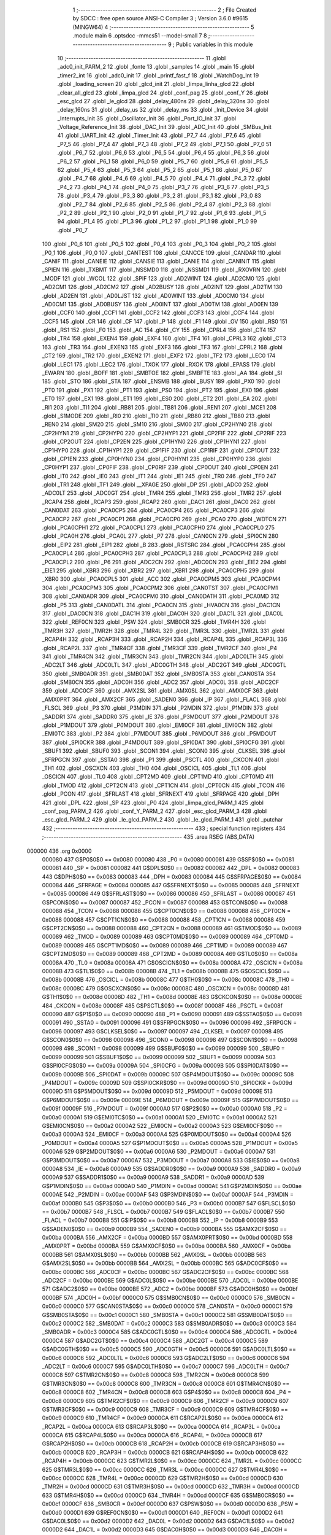                                       1 ;--------------------------------------------------------
                                      2 ; File Created by SDCC : free open source ANSI-C Compiler
                                      3 ; Version 3.6.0 #9615 (MINGW64)
                                      4 ;--------------------------------------------------------
                                      5 	.module main
                                      6 	.optsdcc -mmcs51 --model-small
                                      7 	
                                      8 ;--------------------------------------------------------
                                      9 ; Public variables in this module
                                     10 ;--------------------------------------------------------
                                     11 	.globl _adc0_init_PARM_2
                                     12 	.globl _fonte
                                     13 	.globl _samples
                                     14 	.globl _main
                                     15 	.globl _timer2_int
                                     16 	.globl _adc0_init
                                     17 	.globl _printf_fast_f
                                     18 	.globl _WatchDog_Int
                                     19 	.globl _loading_screen
                                     20 	.globl _glcd_init
                                     21 	.globl _limpa_linha_glcd
                                     22 	.globl _clear_all_glcd
                                     23 	.globl _limpa_glcd
                                     24 	.globl _conf_pag
                                     25 	.globl _conf_Y
                                     26 	.globl _esc_glcd
                                     27 	.globl _le_glcd
                                     28 	.globl _delay_480ns
                                     29 	.globl _delay_320ns
                                     30 	.globl _delay_160ns
                                     31 	.globl _delay_us
                                     32 	.globl _delay_ms
                                     33 	.globl _Init_Device
                                     34 	.globl _Interrupts_Init
                                     35 	.globl _Oscillator_Init
                                     36 	.globl _Port_IO_Init
                                     37 	.globl _Voltage_Reference_Init
                                     38 	.globl _DAC_Init
                                     39 	.globl _ADC_Init
                                     40 	.globl _SMBus_Init
                                     41 	.globl _UART_Init
                                     42 	.globl _Timer_Init
                                     43 	.globl _P7_7
                                     44 	.globl _P7_6
                                     45 	.globl _P7_5
                                     46 	.globl _P7_4
                                     47 	.globl _P7_3
                                     48 	.globl _P7_2
                                     49 	.globl _P7_1
                                     50 	.globl _P7_0
                                     51 	.globl _P6_7
                                     52 	.globl _P6_6
                                     53 	.globl _P6_5
                                     54 	.globl _P6_4
                                     55 	.globl _P6_3
                                     56 	.globl _P6_2
                                     57 	.globl _P6_1
                                     58 	.globl _P6_0
                                     59 	.globl _P5_7
                                     60 	.globl _P5_6
                                     61 	.globl _P5_5
                                     62 	.globl _P5_4
                                     63 	.globl _P5_3
                                     64 	.globl _P5_2
                                     65 	.globl _P5_1
                                     66 	.globl _P5_0
                                     67 	.globl _P4_7
                                     68 	.globl _P4_6
                                     69 	.globl _P4_5
                                     70 	.globl _P4_4
                                     71 	.globl _P4_3
                                     72 	.globl _P4_2
                                     73 	.globl _P4_1
                                     74 	.globl _P4_0
                                     75 	.globl _P3_7
                                     76 	.globl _P3_6
                                     77 	.globl _P3_5
                                     78 	.globl _P3_4
                                     79 	.globl _P3_3
                                     80 	.globl _P3_2
                                     81 	.globl _P3_1
                                     82 	.globl _P3_0
                                     83 	.globl _P2_7
                                     84 	.globl _P2_6
                                     85 	.globl _P2_5
                                     86 	.globl _P2_4
                                     87 	.globl _P2_3
                                     88 	.globl _P2_2
                                     89 	.globl _P2_1
                                     90 	.globl _P2_0
                                     91 	.globl _P1_7
                                     92 	.globl _P1_6
                                     93 	.globl _P1_5
                                     94 	.globl _P1_4
                                     95 	.globl _P1_3
                                     96 	.globl _P1_2
                                     97 	.globl _P1_1
                                     98 	.globl _P1_0
                                     99 	.globl _P0_7
                                    100 	.globl _P0_6
                                    101 	.globl _P0_5
                                    102 	.globl _P0_4
                                    103 	.globl _P0_3
                                    104 	.globl _P0_2
                                    105 	.globl _P0_1
                                    106 	.globl _P0_0
                                    107 	.globl _CANTEST
                                    108 	.globl _CANCCE
                                    109 	.globl _CANDAR
                                    110 	.globl _CANIF
                                    111 	.globl _CANEIE
                                    112 	.globl _CANSIE
                                    113 	.globl _CANIE
                                    114 	.globl _CANINIT
                                    115 	.globl _SPIEN
                                    116 	.globl _TXBMT
                                    117 	.globl _NSSMD0
                                    118 	.globl _NSSMD1
                                    119 	.globl _RXOVRN
                                    120 	.globl _MODF
                                    121 	.globl _WCOL
                                    122 	.globl _SPIF
                                    123 	.globl _AD2WINT
                                    124 	.globl _AD2CM0
                                    125 	.globl _AD2CM1
                                    126 	.globl _AD2CM2
                                    127 	.globl _AD2BUSY
                                    128 	.globl _AD2INT
                                    129 	.globl _AD2TM
                                    130 	.globl _AD2EN
                                    131 	.globl _AD0LJST
                                    132 	.globl _AD0WINT
                                    133 	.globl _AD0CM0
                                    134 	.globl _AD0CM1
                                    135 	.globl _AD0BUSY
                                    136 	.globl _AD0INT
                                    137 	.globl _AD0TM
                                    138 	.globl _AD0EN
                                    139 	.globl _CCF0
                                    140 	.globl _CCF1
                                    141 	.globl _CCF2
                                    142 	.globl _CCF3
                                    143 	.globl _CCF4
                                    144 	.globl _CCF5
                                    145 	.globl _CR
                                    146 	.globl _CF
                                    147 	.globl _P
                                    148 	.globl _F1
                                    149 	.globl _OV
                                    150 	.globl _RS0
                                    151 	.globl _RS1
                                    152 	.globl _F0
                                    153 	.globl _AC
                                    154 	.globl _CY
                                    155 	.globl _CPRL4
                                    156 	.globl _CT4
                                    157 	.globl _TR4
                                    158 	.globl _EXEN4
                                    159 	.globl _EXF4
                                    160 	.globl _TF4
                                    161 	.globl _CPRL3
                                    162 	.globl _CT3
                                    163 	.globl _TR3
                                    164 	.globl _EXEN3
                                    165 	.globl _EXF3
                                    166 	.globl _TF3
                                    167 	.globl _CPRL2
                                    168 	.globl _CT2
                                    169 	.globl _TR2
                                    170 	.globl _EXEN2
                                    171 	.globl _EXF2
                                    172 	.globl _TF2
                                    173 	.globl _LEC0
                                    174 	.globl _LEC1
                                    175 	.globl _LEC2
                                    176 	.globl _TXOK
                                    177 	.globl _RXOK
                                    178 	.globl _EPASS
                                    179 	.globl _EWARN
                                    180 	.globl _BOFF
                                    181 	.globl _SMBTOE
                                    182 	.globl _SMBFTE
                                    183 	.globl _AA
                                    184 	.globl _SI
                                    185 	.globl _STO
                                    186 	.globl _STA
                                    187 	.globl _ENSMB
                                    188 	.globl _BUSY
                                    189 	.globl _PX0
                                    190 	.globl _PT0
                                    191 	.globl _PX1
                                    192 	.globl _PT1
                                    193 	.globl _PS0
                                    194 	.globl _PT2
                                    195 	.globl _EX0
                                    196 	.globl _ET0
                                    197 	.globl _EX1
                                    198 	.globl _ET1
                                    199 	.globl _ES0
                                    200 	.globl _ET2
                                    201 	.globl _EA
                                    202 	.globl _RI1
                                    203 	.globl _TI1
                                    204 	.globl _RB81
                                    205 	.globl _TB81
                                    206 	.globl _REN1
                                    207 	.globl _MCE1
                                    208 	.globl _S1MODE
                                    209 	.globl _RI0
                                    210 	.globl _TI0
                                    211 	.globl _RB80
                                    212 	.globl _TB80
                                    213 	.globl _REN0
                                    214 	.globl _SM20
                                    215 	.globl _SM10
                                    216 	.globl _SM00
                                    217 	.globl _CP2HYN0
                                    218 	.globl _CP2HYN1
                                    219 	.globl _CP2HYP0
                                    220 	.globl _CP2HYP1
                                    221 	.globl _CP2FIF
                                    222 	.globl _CP2RIF
                                    223 	.globl _CP2OUT
                                    224 	.globl _CP2EN
                                    225 	.globl _CP1HYN0
                                    226 	.globl _CP1HYN1
                                    227 	.globl _CP1HYP0
                                    228 	.globl _CP1HYP1
                                    229 	.globl _CP1FIF
                                    230 	.globl _CP1RIF
                                    231 	.globl _CP1OUT
                                    232 	.globl _CP1EN
                                    233 	.globl _CP0HYN0
                                    234 	.globl _CP0HYN1
                                    235 	.globl _CP0HYP0
                                    236 	.globl _CP0HYP1
                                    237 	.globl _CP0FIF
                                    238 	.globl _CP0RIF
                                    239 	.globl _CP0OUT
                                    240 	.globl _CP0EN
                                    241 	.globl _IT0
                                    242 	.globl _IE0
                                    243 	.globl _IT1
                                    244 	.globl _IE1
                                    245 	.globl _TR0
                                    246 	.globl _TF0
                                    247 	.globl _TR1
                                    248 	.globl _TF1
                                    249 	.globl __XPAGE
                                    250 	.globl _DP
                                    251 	.globl _ADC0
                                    252 	.globl _ADC0LT
                                    253 	.globl _ADC0GT
                                    254 	.globl _TMR4
                                    255 	.globl _TMR3
                                    256 	.globl _TMR2
                                    257 	.globl _RCAP4
                                    258 	.globl _RCAP3
                                    259 	.globl _RCAP2
                                    260 	.globl _DAC1
                                    261 	.globl _DAC0
                                    262 	.globl _CAN0DAT
                                    263 	.globl _PCA0CP5
                                    264 	.globl _PCA0CP4
                                    265 	.globl _PCA0CP3
                                    266 	.globl _PCA0CP2
                                    267 	.globl _PCA0CP1
                                    268 	.globl _PCA0CP0
                                    269 	.globl _PCA0
                                    270 	.globl _WDTCN
                                    271 	.globl _PCA0CPH1
                                    272 	.globl _PCA0CPL1
                                    273 	.globl _PCA0CPH0
                                    274 	.globl _PCA0CPL0
                                    275 	.globl _PCA0H
                                    276 	.globl _PCA0L
                                    277 	.globl _P7
                                    278 	.globl _CAN0CN
                                    279 	.globl _SPI0CN
                                    280 	.globl _EIP2
                                    281 	.globl _EIP1
                                    282 	.globl _B
                                    283 	.globl _RSTSRC
                                    284 	.globl _PCA0CPH4
                                    285 	.globl _PCA0CPL4
                                    286 	.globl _PCA0CPH3
                                    287 	.globl _PCA0CPL3
                                    288 	.globl _PCA0CPH2
                                    289 	.globl _PCA0CPL2
                                    290 	.globl _P6
                                    291 	.globl _ADC2CN
                                    292 	.globl _ADC0CN
                                    293 	.globl _EIE2
                                    294 	.globl _EIE1
                                    295 	.globl _XBR3
                                    296 	.globl _XBR2
                                    297 	.globl _XBR1
                                    298 	.globl _PCA0CPH5
                                    299 	.globl _XBR0
                                    300 	.globl _PCA0CPL5
                                    301 	.globl _ACC
                                    302 	.globl _PCA0CPM5
                                    303 	.globl _PCA0CPM4
                                    304 	.globl _PCA0CPM3
                                    305 	.globl _PCA0CPM2
                                    306 	.globl _CAN0TST
                                    307 	.globl _PCA0CPM1
                                    308 	.globl _CAN0ADR
                                    309 	.globl _PCA0CPM0
                                    310 	.globl _CAN0DATH
                                    311 	.globl _PCA0MD
                                    312 	.globl _P5
                                    313 	.globl _CAN0DATL
                                    314 	.globl _PCA0CN
                                    315 	.globl _HVA0CN
                                    316 	.globl _DAC1CN
                                    317 	.globl _DAC0CN
                                    318 	.globl _DAC1H
                                    319 	.globl _DAC0H
                                    320 	.globl _DAC1L
                                    321 	.globl _DAC0L
                                    322 	.globl _REF0CN
                                    323 	.globl _PSW
                                    324 	.globl _SMB0CR
                                    325 	.globl _TMR4H
                                    326 	.globl _TMR3H
                                    327 	.globl _TMR2H
                                    328 	.globl _TMR4L
                                    329 	.globl _TMR3L
                                    330 	.globl _TMR2L
                                    331 	.globl _RCAP4H
                                    332 	.globl _RCAP3H
                                    333 	.globl _RCAP2H
                                    334 	.globl _RCAP4L
                                    335 	.globl _RCAP3L
                                    336 	.globl _RCAP2L
                                    337 	.globl _TMR4CF
                                    338 	.globl _TMR3CF
                                    339 	.globl _TMR2CF
                                    340 	.globl _P4
                                    341 	.globl _TMR4CN
                                    342 	.globl _TMR3CN
                                    343 	.globl _TMR2CN
                                    344 	.globl _ADC0LTH
                                    345 	.globl _ADC2LT
                                    346 	.globl _ADC0LTL
                                    347 	.globl _ADC0GTH
                                    348 	.globl _ADC2GT
                                    349 	.globl _ADC0GTL
                                    350 	.globl _SMB0ADR
                                    351 	.globl _SMB0DAT
                                    352 	.globl _SMB0STA
                                    353 	.globl _CAN0STA
                                    354 	.globl _SMB0CN
                                    355 	.globl _ADC0H
                                    356 	.globl _ADC2
                                    357 	.globl _ADC0L
                                    358 	.globl _ADC2CF
                                    359 	.globl _ADC0CF
                                    360 	.globl _AMX2SL
                                    361 	.globl _AMX0SL
                                    362 	.globl _AMX0CF
                                    363 	.globl _AMX0PRT
                                    364 	.globl _AMX2CF
                                    365 	.globl _SADEN0
                                    366 	.globl _IP
                                    367 	.globl _FLACL
                                    368 	.globl _FLSCL
                                    369 	.globl _P3
                                    370 	.globl _P3MDIN
                                    371 	.globl _P2MDIN
                                    372 	.globl _P1MDIN
                                    373 	.globl _SADDR1
                                    374 	.globl _SADDR0
                                    375 	.globl _IE
                                    376 	.globl _P3MDOUT
                                    377 	.globl _P2MDOUT
                                    378 	.globl _P1MDOUT
                                    379 	.globl _P0MDOUT
                                    380 	.globl _EMI0CF
                                    381 	.globl _EMI0CN
                                    382 	.globl _EMI0TC
                                    383 	.globl _P2
                                    384 	.globl _P7MDOUT
                                    385 	.globl _P6MDOUT
                                    386 	.globl _P5MDOUT
                                    387 	.globl _SPI0CKR
                                    388 	.globl _P4MDOUT
                                    389 	.globl _SPI0DAT
                                    390 	.globl _SPI0CFG
                                    391 	.globl _SBUF1
                                    392 	.globl _SBUF0
                                    393 	.globl _SCON1
                                    394 	.globl _SCON0
                                    395 	.globl _CLKSEL
                                    396 	.globl _SFRPGCN
                                    397 	.globl _SSTA0
                                    398 	.globl _P1
                                    399 	.globl _PSCTL
                                    400 	.globl _CKCON
                                    401 	.globl _TH1
                                    402 	.globl _OSCXCN
                                    403 	.globl _TH0
                                    404 	.globl _OSCICL
                                    405 	.globl _TL1
                                    406 	.globl _OSCICN
                                    407 	.globl _TL0
                                    408 	.globl _CPT2MD
                                    409 	.globl _CPT1MD
                                    410 	.globl _CPT0MD
                                    411 	.globl _TMOD
                                    412 	.globl _CPT2CN
                                    413 	.globl _CPT1CN
                                    414 	.globl _CPT0CN
                                    415 	.globl _TCON
                                    416 	.globl _PCON
                                    417 	.globl _SFRLAST
                                    418 	.globl _SFRNEXT
                                    419 	.globl _SFRPAGE
                                    420 	.globl _DPH
                                    421 	.globl _DPL
                                    422 	.globl _SP
                                    423 	.globl _P0
                                    424 	.globl _limpa_glcd_PARM_1
                                    425 	.globl _conf_pag_PARM_2
                                    426 	.globl _conf_Y_PARM_2
                                    427 	.globl _esc_glcd_PARM_3
                                    428 	.globl _esc_glcd_PARM_2
                                    429 	.globl _le_glcd_PARM_2
                                    430 	.globl _le_glcd_PARM_1
                                    431 	.globl _putchar
                                    432 ;--------------------------------------------------------
                                    433 ; special function registers
                                    434 ;--------------------------------------------------------
                                    435 	.area RSEG    (ABS,DATA)
      000000                        436 	.org 0x0000
                           000080   437 G$P0$0$0 == 0x0080
                           000080   438 _P0	=	0x0080
                           000081   439 G$SP$0$0 == 0x0081
                           000081   440 _SP	=	0x0081
                           000082   441 G$DPL$0$0 == 0x0082
                           000082   442 _DPL	=	0x0082
                           000083   443 G$DPH$0$0 == 0x0083
                           000083   444 _DPH	=	0x0083
                           000084   445 G$SFRPAGE$0$0 == 0x0084
                           000084   446 _SFRPAGE	=	0x0084
                           000085   447 G$SFRNEXT$0$0 == 0x0085
                           000085   448 _SFRNEXT	=	0x0085
                           000086   449 G$SFRLAST$0$0 == 0x0086
                           000086   450 _SFRLAST	=	0x0086
                           000087   451 G$PCON$0$0 == 0x0087
                           000087   452 _PCON	=	0x0087
                           000088   453 G$TCON$0$0 == 0x0088
                           000088   454 _TCON	=	0x0088
                           000088   455 G$CPT0CN$0$0 == 0x0088
                           000088   456 _CPT0CN	=	0x0088
                           000088   457 G$CPT1CN$0$0 == 0x0088
                           000088   458 _CPT1CN	=	0x0088
                           000088   459 G$CPT2CN$0$0 == 0x0088
                           000088   460 _CPT2CN	=	0x0088
                           000089   461 G$TMOD$0$0 == 0x0089
                           000089   462 _TMOD	=	0x0089
                           000089   463 G$CPT0MD$0$0 == 0x0089
                           000089   464 _CPT0MD	=	0x0089
                           000089   465 G$CPT1MD$0$0 == 0x0089
                           000089   466 _CPT1MD	=	0x0089
                           000089   467 G$CPT2MD$0$0 == 0x0089
                           000089   468 _CPT2MD	=	0x0089
                           00008A   469 G$TL0$0$0 == 0x008a
                           00008A   470 _TL0	=	0x008a
                           00008A   471 G$OSCICN$0$0 == 0x008a
                           00008A   472 _OSCICN	=	0x008a
                           00008B   473 G$TL1$0$0 == 0x008b
                           00008B   474 _TL1	=	0x008b
                           00008B   475 G$OSCICL$0$0 == 0x008b
                           00008B   476 _OSCICL	=	0x008b
                           00008C   477 G$TH0$0$0 == 0x008c
                           00008C   478 _TH0	=	0x008c
                           00008C   479 G$OSCXCN$0$0 == 0x008c
                           00008C   480 _OSCXCN	=	0x008c
                           00008D   481 G$TH1$0$0 == 0x008d
                           00008D   482 _TH1	=	0x008d
                           00008E   483 G$CKCON$0$0 == 0x008e
                           00008E   484 _CKCON	=	0x008e
                           00008F   485 G$PSCTL$0$0 == 0x008f
                           00008F   486 _PSCTL	=	0x008f
                           000090   487 G$P1$0$0 == 0x0090
                           000090   488 _P1	=	0x0090
                           000091   489 G$SSTA0$0$0 == 0x0091
                           000091   490 _SSTA0	=	0x0091
                           000096   491 G$SFRPGCN$0$0 == 0x0096
                           000096   492 _SFRPGCN	=	0x0096
                           000097   493 G$CLKSEL$0$0 == 0x0097
                           000097   494 _CLKSEL	=	0x0097
                           000098   495 G$SCON0$0$0 == 0x0098
                           000098   496 _SCON0	=	0x0098
                           000098   497 G$SCON1$0$0 == 0x0098
                           000098   498 _SCON1	=	0x0098
                           000099   499 G$SBUF0$0$0 == 0x0099
                           000099   500 _SBUF0	=	0x0099
                           000099   501 G$SBUF1$0$0 == 0x0099
                           000099   502 _SBUF1	=	0x0099
                           00009A   503 G$SPI0CFG$0$0 == 0x009a
                           00009A   504 _SPI0CFG	=	0x009a
                           00009B   505 G$SPI0DAT$0$0 == 0x009b
                           00009B   506 _SPI0DAT	=	0x009b
                           00009C   507 G$P4MDOUT$0$0 == 0x009c
                           00009C   508 _P4MDOUT	=	0x009c
                           00009D   509 G$SPI0CKR$0$0 == 0x009d
                           00009D   510 _SPI0CKR	=	0x009d
                           00009D   511 G$P5MDOUT$0$0 == 0x009d
                           00009D   512 _P5MDOUT	=	0x009d
                           00009E   513 G$P6MDOUT$0$0 == 0x009e
                           00009E   514 _P6MDOUT	=	0x009e
                           00009F   515 G$P7MDOUT$0$0 == 0x009f
                           00009F   516 _P7MDOUT	=	0x009f
                           0000A0   517 G$P2$0$0 == 0x00a0
                           0000A0   518 _P2	=	0x00a0
                           0000A1   519 G$EMI0TC$0$0 == 0x00a1
                           0000A1   520 _EMI0TC	=	0x00a1
                           0000A2   521 G$EMI0CN$0$0 == 0x00a2
                           0000A2   522 _EMI0CN	=	0x00a2
                           0000A3   523 G$EMI0CF$0$0 == 0x00a3
                           0000A3   524 _EMI0CF	=	0x00a3
                           0000A4   525 G$P0MDOUT$0$0 == 0x00a4
                           0000A4   526 _P0MDOUT	=	0x00a4
                           0000A5   527 G$P1MDOUT$0$0 == 0x00a5
                           0000A5   528 _P1MDOUT	=	0x00a5
                           0000A6   529 G$P2MDOUT$0$0 == 0x00a6
                           0000A6   530 _P2MDOUT	=	0x00a6
                           0000A7   531 G$P3MDOUT$0$0 == 0x00a7
                           0000A7   532 _P3MDOUT	=	0x00a7
                           0000A8   533 G$IE$0$0 == 0x00a8
                           0000A8   534 _IE	=	0x00a8
                           0000A9   535 G$SADDR0$0$0 == 0x00a9
                           0000A9   536 _SADDR0	=	0x00a9
                           0000A9   537 G$SADDR1$0$0 == 0x00a9
                           0000A9   538 _SADDR1	=	0x00a9
                           0000AD   539 G$P1MDIN$0$0 == 0x00ad
                           0000AD   540 _P1MDIN	=	0x00ad
                           0000AE   541 G$P2MDIN$0$0 == 0x00ae
                           0000AE   542 _P2MDIN	=	0x00ae
                           0000AF   543 G$P3MDIN$0$0 == 0x00af
                           0000AF   544 _P3MDIN	=	0x00af
                           0000B0   545 G$P3$0$0 == 0x00b0
                           0000B0   546 _P3	=	0x00b0
                           0000B7   547 G$FLSCL$0$0 == 0x00b7
                           0000B7   548 _FLSCL	=	0x00b7
                           0000B7   549 G$FLACL$0$0 == 0x00b7
                           0000B7   550 _FLACL	=	0x00b7
                           0000B8   551 G$IP$0$0 == 0x00b8
                           0000B8   552 _IP	=	0x00b8
                           0000B9   553 G$SADEN0$0$0 == 0x00b9
                           0000B9   554 _SADEN0	=	0x00b9
                           0000BA   555 G$AMX2CF$0$0 == 0x00ba
                           0000BA   556 _AMX2CF	=	0x00ba
                           0000BD   557 G$AMX0PRT$0$0 == 0x00bd
                           0000BD   558 _AMX0PRT	=	0x00bd
                           0000BA   559 G$AMX0CF$0$0 == 0x00ba
                           0000BA   560 _AMX0CF	=	0x00ba
                           0000BB   561 G$AMX0SL$0$0 == 0x00bb
                           0000BB   562 _AMX0SL	=	0x00bb
                           0000BB   563 G$AMX2SL$0$0 == 0x00bb
                           0000BB   564 _AMX2SL	=	0x00bb
                           0000BC   565 G$ADC0CF$0$0 == 0x00bc
                           0000BC   566 _ADC0CF	=	0x00bc
                           0000BC   567 G$ADC2CF$0$0 == 0x00bc
                           0000BC   568 _ADC2CF	=	0x00bc
                           0000BE   569 G$ADC0L$0$0 == 0x00be
                           0000BE   570 _ADC0L	=	0x00be
                           0000BE   571 G$ADC2$0$0 == 0x00be
                           0000BE   572 _ADC2	=	0x00be
                           0000BF   573 G$ADC0H$0$0 == 0x00bf
                           0000BF   574 _ADC0H	=	0x00bf
                           0000C0   575 G$SMB0CN$0$0 == 0x00c0
                           0000C0   576 _SMB0CN	=	0x00c0
                           0000C0   577 G$CAN0STA$0$0 == 0x00c0
                           0000C0   578 _CAN0STA	=	0x00c0
                           0000C1   579 G$SMB0STA$0$0 == 0x00c1
                           0000C1   580 _SMB0STA	=	0x00c1
                           0000C2   581 G$SMB0DAT$0$0 == 0x00c2
                           0000C2   582 _SMB0DAT	=	0x00c2
                           0000C3   583 G$SMB0ADR$0$0 == 0x00c3
                           0000C3   584 _SMB0ADR	=	0x00c3
                           0000C4   585 G$ADC0GTL$0$0 == 0x00c4
                           0000C4   586 _ADC0GTL	=	0x00c4
                           0000C4   587 G$ADC2GT$0$0 == 0x00c4
                           0000C4   588 _ADC2GT	=	0x00c4
                           0000C5   589 G$ADC0GTH$0$0 == 0x00c5
                           0000C5   590 _ADC0GTH	=	0x00c5
                           0000C6   591 G$ADC0LTL$0$0 == 0x00c6
                           0000C6   592 _ADC0LTL	=	0x00c6
                           0000C6   593 G$ADC2LT$0$0 == 0x00c6
                           0000C6   594 _ADC2LT	=	0x00c6
                           0000C7   595 G$ADC0LTH$0$0 == 0x00c7
                           0000C7   596 _ADC0LTH	=	0x00c7
                           0000C8   597 G$TMR2CN$0$0 == 0x00c8
                           0000C8   598 _TMR2CN	=	0x00c8
                           0000C8   599 G$TMR3CN$0$0 == 0x00c8
                           0000C8   600 _TMR3CN	=	0x00c8
                           0000C8   601 G$TMR4CN$0$0 == 0x00c8
                           0000C8   602 _TMR4CN	=	0x00c8
                           0000C8   603 G$P4$0$0 == 0x00c8
                           0000C8   604 _P4	=	0x00c8
                           0000C9   605 G$TMR2CF$0$0 == 0x00c9
                           0000C9   606 _TMR2CF	=	0x00c9
                           0000C9   607 G$TMR3CF$0$0 == 0x00c9
                           0000C9   608 _TMR3CF	=	0x00c9
                           0000C9   609 G$TMR4CF$0$0 == 0x00c9
                           0000C9   610 _TMR4CF	=	0x00c9
                           0000CA   611 G$RCAP2L$0$0 == 0x00ca
                           0000CA   612 _RCAP2L	=	0x00ca
                           0000CA   613 G$RCAP3L$0$0 == 0x00ca
                           0000CA   614 _RCAP3L	=	0x00ca
                           0000CA   615 G$RCAP4L$0$0 == 0x00ca
                           0000CA   616 _RCAP4L	=	0x00ca
                           0000CB   617 G$RCAP2H$0$0 == 0x00cb
                           0000CB   618 _RCAP2H	=	0x00cb
                           0000CB   619 G$RCAP3H$0$0 == 0x00cb
                           0000CB   620 _RCAP3H	=	0x00cb
                           0000CB   621 G$RCAP4H$0$0 == 0x00cb
                           0000CB   622 _RCAP4H	=	0x00cb
                           0000CC   623 G$TMR2L$0$0 == 0x00cc
                           0000CC   624 _TMR2L	=	0x00cc
                           0000CC   625 G$TMR3L$0$0 == 0x00cc
                           0000CC   626 _TMR3L	=	0x00cc
                           0000CC   627 G$TMR4L$0$0 == 0x00cc
                           0000CC   628 _TMR4L	=	0x00cc
                           0000CD   629 G$TMR2H$0$0 == 0x00cd
                           0000CD   630 _TMR2H	=	0x00cd
                           0000CD   631 G$TMR3H$0$0 == 0x00cd
                           0000CD   632 _TMR3H	=	0x00cd
                           0000CD   633 G$TMR4H$0$0 == 0x00cd
                           0000CD   634 _TMR4H	=	0x00cd
                           0000CF   635 G$SMB0CR$0$0 == 0x00cf
                           0000CF   636 _SMB0CR	=	0x00cf
                           0000D0   637 G$PSW$0$0 == 0x00d0
                           0000D0   638 _PSW	=	0x00d0
                           0000D1   639 G$REF0CN$0$0 == 0x00d1
                           0000D1   640 _REF0CN	=	0x00d1
                           0000D2   641 G$DAC0L$0$0 == 0x00d2
                           0000D2   642 _DAC0L	=	0x00d2
                           0000D2   643 G$DAC1L$0$0 == 0x00d2
                           0000D2   644 _DAC1L	=	0x00d2
                           0000D3   645 G$DAC0H$0$0 == 0x00d3
                           0000D3   646 _DAC0H	=	0x00d3
                           0000D3   647 G$DAC1H$0$0 == 0x00d3
                           0000D3   648 _DAC1H	=	0x00d3
                           0000D4   649 G$DAC0CN$0$0 == 0x00d4
                           0000D4   650 _DAC0CN	=	0x00d4
                           0000D4   651 G$DAC1CN$0$0 == 0x00d4
                           0000D4   652 _DAC1CN	=	0x00d4
                           0000D6   653 G$HVA0CN$0$0 == 0x00d6
                           0000D6   654 _HVA0CN	=	0x00d6
                           0000D8   655 G$PCA0CN$0$0 == 0x00d8
                           0000D8   656 _PCA0CN	=	0x00d8
                           0000D8   657 G$CAN0DATL$0$0 == 0x00d8
                           0000D8   658 _CAN0DATL	=	0x00d8
                           0000D8   659 G$P5$0$0 == 0x00d8
                           0000D8   660 _P5	=	0x00d8
                           0000D9   661 G$PCA0MD$0$0 == 0x00d9
                           0000D9   662 _PCA0MD	=	0x00d9
                           0000D9   663 G$CAN0DATH$0$0 == 0x00d9
                           0000D9   664 _CAN0DATH	=	0x00d9
                           0000DA   665 G$PCA0CPM0$0$0 == 0x00da
                           0000DA   666 _PCA0CPM0	=	0x00da
                           0000DA   667 G$CAN0ADR$0$0 == 0x00da
                           0000DA   668 _CAN0ADR	=	0x00da
                           0000DB   669 G$PCA0CPM1$0$0 == 0x00db
                           0000DB   670 _PCA0CPM1	=	0x00db
                           0000DB   671 G$CAN0TST$0$0 == 0x00db
                           0000DB   672 _CAN0TST	=	0x00db
                           0000DC   673 G$PCA0CPM2$0$0 == 0x00dc
                           0000DC   674 _PCA0CPM2	=	0x00dc
                           0000DD   675 G$PCA0CPM3$0$0 == 0x00dd
                           0000DD   676 _PCA0CPM3	=	0x00dd
                           0000DE   677 G$PCA0CPM4$0$0 == 0x00de
                           0000DE   678 _PCA0CPM4	=	0x00de
                           0000DF   679 G$PCA0CPM5$0$0 == 0x00df
                           0000DF   680 _PCA0CPM5	=	0x00df
                           0000E0   681 G$ACC$0$0 == 0x00e0
                           0000E0   682 _ACC	=	0x00e0
                           0000E1   683 G$PCA0CPL5$0$0 == 0x00e1
                           0000E1   684 _PCA0CPL5	=	0x00e1
                           0000E1   685 G$XBR0$0$0 == 0x00e1
                           0000E1   686 _XBR0	=	0x00e1
                           0000E2   687 G$PCA0CPH5$0$0 == 0x00e2
                           0000E2   688 _PCA0CPH5	=	0x00e2
                           0000E2   689 G$XBR1$0$0 == 0x00e2
                           0000E2   690 _XBR1	=	0x00e2
                           0000E3   691 G$XBR2$0$0 == 0x00e3
                           0000E3   692 _XBR2	=	0x00e3
                           0000E4   693 G$XBR3$0$0 == 0x00e4
                           0000E4   694 _XBR3	=	0x00e4
                           0000E6   695 G$EIE1$0$0 == 0x00e6
                           0000E6   696 _EIE1	=	0x00e6
                           0000E7   697 G$EIE2$0$0 == 0x00e7
                           0000E7   698 _EIE2	=	0x00e7
                           0000E8   699 G$ADC0CN$0$0 == 0x00e8
                           0000E8   700 _ADC0CN	=	0x00e8
                           0000E8   701 G$ADC2CN$0$0 == 0x00e8
                           0000E8   702 _ADC2CN	=	0x00e8
                           0000E8   703 G$P6$0$0 == 0x00e8
                           0000E8   704 _P6	=	0x00e8
                           0000E9   705 G$PCA0CPL2$0$0 == 0x00e9
                           0000E9   706 _PCA0CPL2	=	0x00e9
                           0000EA   707 G$PCA0CPH2$0$0 == 0x00ea
                           0000EA   708 _PCA0CPH2	=	0x00ea
                           0000EB   709 G$PCA0CPL3$0$0 == 0x00eb
                           0000EB   710 _PCA0CPL3	=	0x00eb
                           0000EC   711 G$PCA0CPH3$0$0 == 0x00ec
                           0000EC   712 _PCA0CPH3	=	0x00ec
                           0000ED   713 G$PCA0CPL4$0$0 == 0x00ed
                           0000ED   714 _PCA0CPL4	=	0x00ed
                           0000EE   715 G$PCA0CPH4$0$0 == 0x00ee
                           0000EE   716 _PCA0CPH4	=	0x00ee
                           0000EF   717 G$RSTSRC$0$0 == 0x00ef
                           0000EF   718 _RSTSRC	=	0x00ef
                           0000F0   719 G$B$0$0 == 0x00f0
                           0000F0   720 _B	=	0x00f0
                           0000F6   721 G$EIP1$0$0 == 0x00f6
                           0000F6   722 _EIP1	=	0x00f6
                           0000F7   723 G$EIP2$0$0 == 0x00f7
                           0000F7   724 _EIP2	=	0x00f7
                           0000F8   725 G$SPI0CN$0$0 == 0x00f8
                           0000F8   726 _SPI0CN	=	0x00f8
                           0000F8   727 G$CAN0CN$0$0 == 0x00f8
                           0000F8   728 _CAN0CN	=	0x00f8
                           0000F8   729 G$P7$0$0 == 0x00f8
                           0000F8   730 _P7	=	0x00f8
                           0000F9   731 G$PCA0L$0$0 == 0x00f9
                           0000F9   732 _PCA0L	=	0x00f9
                           0000FA   733 G$PCA0H$0$0 == 0x00fa
                           0000FA   734 _PCA0H	=	0x00fa
                           0000FB   735 G$PCA0CPL0$0$0 == 0x00fb
                           0000FB   736 _PCA0CPL0	=	0x00fb
                           0000FC   737 G$PCA0CPH0$0$0 == 0x00fc
                           0000FC   738 _PCA0CPH0	=	0x00fc
                           0000FD   739 G$PCA0CPL1$0$0 == 0x00fd
                           0000FD   740 _PCA0CPL1	=	0x00fd
                           0000FE   741 G$PCA0CPH1$0$0 == 0x00fe
                           0000FE   742 _PCA0CPH1	=	0x00fe
                           0000FF   743 G$WDTCN$0$0 == 0x00ff
                           0000FF   744 _WDTCN	=	0x00ff
                           00FAF9   745 G$PCA0$0$0 == 0xfaf9
                           00FAF9   746 _PCA0	=	0xfaf9
                           00FCFB   747 G$PCA0CP0$0$0 == 0xfcfb
                           00FCFB   748 _PCA0CP0	=	0xfcfb
                           00FEFD   749 G$PCA0CP1$0$0 == 0xfefd
                           00FEFD   750 _PCA0CP1	=	0xfefd
                           00EAE9   751 G$PCA0CP2$0$0 == 0xeae9
                           00EAE9   752 _PCA0CP2	=	0xeae9
                           00ECEB   753 G$PCA0CP3$0$0 == 0xeceb
                           00ECEB   754 _PCA0CP3	=	0xeceb
                           00EEED   755 G$PCA0CP4$0$0 == 0xeeed
                           00EEED   756 _PCA0CP4	=	0xeeed
                           00E2E1   757 G$PCA0CP5$0$0 == 0xe2e1
                           00E2E1   758 _PCA0CP5	=	0xe2e1
                           00D9D8   759 G$CAN0DAT$0$0 == 0xd9d8
                           00D9D8   760 _CAN0DAT	=	0xd9d8
                           00D3D2   761 G$DAC0$0$0 == 0xd3d2
                           00D3D2   762 _DAC0	=	0xd3d2
                           00D3D2   763 G$DAC1$0$0 == 0xd3d2
                           00D3D2   764 _DAC1	=	0xd3d2
                           00CBCA   765 G$RCAP2$0$0 == 0xcbca
                           00CBCA   766 _RCAP2	=	0xcbca
                           00CBCA   767 G$RCAP3$0$0 == 0xcbca
                           00CBCA   768 _RCAP3	=	0xcbca
                           00CBCA   769 G$RCAP4$0$0 == 0xcbca
                           00CBCA   770 _RCAP4	=	0xcbca
                           00CDCC   771 G$TMR2$0$0 == 0xcdcc
                           00CDCC   772 _TMR2	=	0xcdcc
                           00CDCC   773 G$TMR3$0$0 == 0xcdcc
                           00CDCC   774 _TMR3	=	0xcdcc
                           00CDCC   775 G$TMR4$0$0 == 0xcdcc
                           00CDCC   776 _TMR4	=	0xcdcc
                           00C5C4   777 G$ADC0GT$0$0 == 0xc5c4
                           00C5C4   778 _ADC0GT	=	0xc5c4
                           00C7C6   779 G$ADC0LT$0$0 == 0xc7c6
                           00C7C6   780 _ADC0LT	=	0xc7c6
                           00BFBE   781 G$ADC0$0$0 == 0xbfbe
                           00BFBE   782 _ADC0	=	0xbfbe
                           008382   783 G$DP$0$0 == 0x8382
                           008382   784 _DP	=	0x8382
                           0000A2   785 G$_XPAGE$0$0 == 0x00a2
                           0000A2   786 __XPAGE	=	0x00a2
                                    787 ;--------------------------------------------------------
                                    788 ; special function bits
                                    789 ;--------------------------------------------------------
                                    790 	.area RSEG    (ABS,DATA)
      000000                        791 	.org 0x0000
                           00008F   792 G$TF1$0$0 == 0x008f
                           00008F   793 _TF1	=	0x008f
                           00008E   794 G$TR1$0$0 == 0x008e
                           00008E   795 _TR1	=	0x008e
                           00008D   796 G$TF0$0$0 == 0x008d
                           00008D   797 _TF0	=	0x008d
                           00008C   798 G$TR0$0$0 == 0x008c
                           00008C   799 _TR0	=	0x008c
                           00008B   800 G$IE1$0$0 == 0x008b
                           00008B   801 _IE1	=	0x008b
                           00008A   802 G$IT1$0$0 == 0x008a
                           00008A   803 _IT1	=	0x008a
                           000089   804 G$IE0$0$0 == 0x0089
                           000089   805 _IE0	=	0x0089
                           000088   806 G$IT0$0$0 == 0x0088
                           000088   807 _IT0	=	0x0088
                           00008F   808 G$CP0EN$0$0 == 0x008f
                           00008F   809 _CP0EN	=	0x008f
                           00008E   810 G$CP0OUT$0$0 == 0x008e
                           00008E   811 _CP0OUT	=	0x008e
                           00008D   812 G$CP0RIF$0$0 == 0x008d
                           00008D   813 _CP0RIF	=	0x008d
                           00008C   814 G$CP0FIF$0$0 == 0x008c
                           00008C   815 _CP0FIF	=	0x008c
                           00008B   816 G$CP0HYP1$0$0 == 0x008b
                           00008B   817 _CP0HYP1	=	0x008b
                           00008A   818 G$CP0HYP0$0$0 == 0x008a
                           00008A   819 _CP0HYP0	=	0x008a
                           000089   820 G$CP0HYN1$0$0 == 0x0089
                           000089   821 _CP0HYN1	=	0x0089
                           000088   822 G$CP0HYN0$0$0 == 0x0088
                           000088   823 _CP0HYN0	=	0x0088
                           00008F   824 G$CP1EN$0$0 == 0x008f
                           00008F   825 _CP1EN	=	0x008f
                           00008E   826 G$CP1OUT$0$0 == 0x008e
                           00008E   827 _CP1OUT	=	0x008e
                           00008D   828 G$CP1RIF$0$0 == 0x008d
                           00008D   829 _CP1RIF	=	0x008d
                           00008C   830 G$CP1FIF$0$0 == 0x008c
                           00008C   831 _CP1FIF	=	0x008c
                           00008B   832 G$CP1HYP1$0$0 == 0x008b
                           00008B   833 _CP1HYP1	=	0x008b
                           00008A   834 G$CP1HYP0$0$0 == 0x008a
                           00008A   835 _CP1HYP0	=	0x008a
                           000089   836 G$CP1HYN1$0$0 == 0x0089
                           000089   837 _CP1HYN1	=	0x0089
                           000088   838 G$CP1HYN0$0$0 == 0x0088
                           000088   839 _CP1HYN0	=	0x0088
                           00008F   840 G$CP2EN$0$0 == 0x008f
                           00008F   841 _CP2EN	=	0x008f
                           00008E   842 G$CP2OUT$0$0 == 0x008e
                           00008E   843 _CP2OUT	=	0x008e
                           00008D   844 G$CP2RIF$0$0 == 0x008d
                           00008D   845 _CP2RIF	=	0x008d
                           00008C   846 G$CP2FIF$0$0 == 0x008c
                           00008C   847 _CP2FIF	=	0x008c
                           00008B   848 G$CP2HYP1$0$0 == 0x008b
                           00008B   849 _CP2HYP1	=	0x008b
                           00008A   850 G$CP2HYP0$0$0 == 0x008a
                           00008A   851 _CP2HYP0	=	0x008a
                           000089   852 G$CP2HYN1$0$0 == 0x0089
                           000089   853 _CP2HYN1	=	0x0089
                           000088   854 G$CP2HYN0$0$0 == 0x0088
                           000088   855 _CP2HYN0	=	0x0088
                           00009F   856 G$SM00$0$0 == 0x009f
                           00009F   857 _SM00	=	0x009f
                           00009E   858 G$SM10$0$0 == 0x009e
                           00009E   859 _SM10	=	0x009e
                           00009D   860 G$SM20$0$0 == 0x009d
                           00009D   861 _SM20	=	0x009d
                           00009C   862 G$REN0$0$0 == 0x009c
                           00009C   863 _REN0	=	0x009c
                           00009B   864 G$TB80$0$0 == 0x009b
                           00009B   865 _TB80	=	0x009b
                           00009A   866 G$RB80$0$0 == 0x009a
                           00009A   867 _RB80	=	0x009a
                           000099   868 G$TI0$0$0 == 0x0099
                           000099   869 _TI0	=	0x0099
                           000098   870 G$RI0$0$0 == 0x0098
                           000098   871 _RI0	=	0x0098
                           00009F   872 G$S1MODE$0$0 == 0x009f
                           00009F   873 _S1MODE	=	0x009f
                           00009D   874 G$MCE1$0$0 == 0x009d
                           00009D   875 _MCE1	=	0x009d
                           00009C   876 G$REN1$0$0 == 0x009c
                           00009C   877 _REN1	=	0x009c
                           00009B   878 G$TB81$0$0 == 0x009b
                           00009B   879 _TB81	=	0x009b
                           00009A   880 G$RB81$0$0 == 0x009a
                           00009A   881 _RB81	=	0x009a
                           000099   882 G$TI1$0$0 == 0x0099
                           000099   883 _TI1	=	0x0099
                           000098   884 G$RI1$0$0 == 0x0098
                           000098   885 _RI1	=	0x0098
                           0000AF   886 G$EA$0$0 == 0x00af
                           0000AF   887 _EA	=	0x00af
                           0000AD   888 G$ET2$0$0 == 0x00ad
                           0000AD   889 _ET2	=	0x00ad
                           0000AC   890 G$ES0$0$0 == 0x00ac
                           0000AC   891 _ES0	=	0x00ac
                           0000AB   892 G$ET1$0$0 == 0x00ab
                           0000AB   893 _ET1	=	0x00ab
                           0000AA   894 G$EX1$0$0 == 0x00aa
                           0000AA   895 _EX1	=	0x00aa
                           0000A9   896 G$ET0$0$0 == 0x00a9
                           0000A9   897 _ET0	=	0x00a9
                           0000A8   898 G$EX0$0$0 == 0x00a8
                           0000A8   899 _EX0	=	0x00a8
                           0000BD   900 G$PT2$0$0 == 0x00bd
                           0000BD   901 _PT2	=	0x00bd
                           0000BC   902 G$PS0$0$0 == 0x00bc
                           0000BC   903 _PS0	=	0x00bc
                           0000BB   904 G$PT1$0$0 == 0x00bb
                           0000BB   905 _PT1	=	0x00bb
                           0000BA   906 G$PX1$0$0 == 0x00ba
                           0000BA   907 _PX1	=	0x00ba
                           0000B9   908 G$PT0$0$0 == 0x00b9
                           0000B9   909 _PT0	=	0x00b9
                           0000B8   910 G$PX0$0$0 == 0x00b8
                           0000B8   911 _PX0	=	0x00b8
                           0000C7   912 G$BUSY$0$0 == 0x00c7
                           0000C7   913 _BUSY	=	0x00c7
                           0000C6   914 G$ENSMB$0$0 == 0x00c6
                           0000C6   915 _ENSMB	=	0x00c6
                           0000C5   916 G$STA$0$0 == 0x00c5
                           0000C5   917 _STA	=	0x00c5
                           0000C4   918 G$STO$0$0 == 0x00c4
                           0000C4   919 _STO	=	0x00c4
                           0000C3   920 G$SI$0$0 == 0x00c3
                           0000C3   921 _SI	=	0x00c3
                           0000C2   922 G$AA$0$0 == 0x00c2
                           0000C2   923 _AA	=	0x00c2
                           0000C1   924 G$SMBFTE$0$0 == 0x00c1
                           0000C1   925 _SMBFTE	=	0x00c1
                           0000C0   926 G$SMBTOE$0$0 == 0x00c0
                           0000C0   927 _SMBTOE	=	0x00c0
                           0000C7   928 G$BOFF$0$0 == 0x00c7
                           0000C7   929 _BOFF	=	0x00c7
                           0000C6   930 G$EWARN$0$0 == 0x00c6
                           0000C6   931 _EWARN	=	0x00c6
                           0000C5   932 G$EPASS$0$0 == 0x00c5
                           0000C5   933 _EPASS	=	0x00c5
                           0000C4   934 G$RXOK$0$0 == 0x00c4
                           0000C4   935 _RXOK	=	0x00c4
                           0000C3   936 G$TXOK$0$0 == 0x00c3
                           0000C3   937 _TXOK	=	0x00c3
                           0000C2   938 G$LEC2$0$0 == 0x00c2
                           0000C2   939 _LEC2	=	0x00c2
                           0000C1   940 G$LEC1$0$0 == 0x00c1
                           0000C1   941 _LEC1	=	0x00c1
                           0000C0   942 G$LEC0$0$0 == 0x00c0
                           0000C0   943 _LEC0	=	0x00c0
                           0000CF   944 G$TF2$0$0 == 0x00cf
                           0000CF   945 _TF2	=	0x00cf
                           0000CE   946 G$EXF2$0$0 == 0x00ce
                           0000CE   947 _EXF2	=	0x00ce
                           0000CB   948 G$EXEN2$0$0 == 0x00cb
                           0000CB   949 _EXEN2	=	0x00cb
                           0000CA   950 G$TR2$0$0 == 0x00ca
                           0000CA   951 _TR2	=	0x00ca
                           0000C9   952 G$CT2$0$0 == 0x00c9
                           0000C9   953 _CT2	=	0x00c9
                           0000C8   954 G$CPRL2$0$0 == 0x00c8
                           0000C8   955 _CPRL2	=	0x00c8
                           0000CF   956 G$TF3$0$0 == 0x00cf
                           0000CF   957 _TF3	=	0x00cf
                           0000CE   958 G$EXF3$0$0 == 0x00ce
                           0000CE   959 _EXF3	=	0x00ce
                           0000CB   960 G$EXEN3$0$0 == 0x00cb
                           0000CB   961 _EXEN3	=	0x00cb
                           0000CA   962 G$TR3$0$0 == 0x00ca
                           0000CA   963 _TR3	=	0x00ca
                           0000C9   964 G$CT3$0$0 == 0x00c9
                           0000C9   965 _CT3	=	0x00c9
                           0000C8   966 G$CPRL3$0$0 == 0x00c8
                           0000C8   967 _CPRL3	=	0x00c8
                           0000CF   968 G$TF4$0$0 == 0x00cf
                           0000CF   969 _TF4	=	0x00cf
                           0000CE   970 G$EXF4$0$0 == 0x00ce
                           0000CE   971 _EXF4	=	0x00ce
                           0000CB   972 G$EXEN4$0$0 == 0x00cb
                           0000CB   973 _EXEN4	=	0x00cb
                           0000CA   974 G$TR4$0$0 == 0x00ca
                           0000CA   975 _TR4	=	0x00ca
                           0000C9   976 G$CT4$0$0 == 0x00c9
                           0000C9   977 _CT4	=	0x00c9
                           0000C8   978 G$CPRL4$0$0 == 0x00c8
                           0000C8   979 _CPRL4	=	0x00c8
                           0000D7   980 G$CY$0$0 == 0x00d7
                           0000D7   981 _CY	=	0x00d7
                           0000D6   982 G$AC$0$0 == 0x00d6
                           0000D6   983 _AC	=	0x00d6
                           0000D5   984 G$F0$0$0 == 0x00d5
                           0000D5   985 _F0	=	0x00d5
                           0000D4   986 G$RS1$0$0 == 0x00d4
                           0000D4   987 _RS1	=	0x00d4
                           0000D3   988 G$RS0$0$0 == 0x00d3
                           0000D3   989 _RS0	=	0x00d3
                           0000D2   990 G$OV$0$0 == 0x00d2
                           0000D2   991 _OV	=	0x00d2
                           0000D1   992 G$F1$0$0 == 0x00d1
                           0000D1   993 _F1	=	0x00d1
                           0000D0   994 G$P$0$0 == 0x00d0
                           0000D0   995 _P	=	0x00d0
                           0000DF   996 G$CF$0$0 == 0x00df
                           0000DF   997 _CF	=	0x00df
                           0000DE   998 G$CR$0$0 == 0x00de
                           0000DE   999 _CR	=	0x00de
                           0000DD  1000 G$CCF5$0$0 == 0x00dd
                           0000DD  1001 _CCF5	=	0x00dd
                           0000DC  1002 G$CCF4$0$0 == 0x00dc
                           0000DC  1003 _CCF4	=	0x00dc
                           0000DB  1004 G$CCF3$0$0 == 0x00db
                           0000DB  1005 _CCF3	=	0x00db
                           0000DA  1006 G$CCF2$0$0 == 0x00da
                           0000DA  1007 _CCF2	=	0x00da
                           0000D9  1008 G$CCF1$0$0 == 0x00d9
                           0000D9  1009 _CCF1	=	0x00d9
                           0000D8  1010 G$CCF0$0$0 == 0x00d8
                           0000D8  1011 _CCF0	=	0x00d8
                           0000EF  1012 G$AD0EN$0$0 == 0x00ef
                           0000EF  1013 _AD0EN	=	0x00ef
                           0000EE  1014 G$AD0TM$0$0 == 0x00ee
                           0000EE  1015 _AD0TM	=	0x00ee
                           0000ED  1016 G$AD0INT$0$0 == 0x00ed
                           0000ED  1017 _AD0INT	=	0x00ed
                           0000EC  1018 G$AD0BUSY$0$0 == 0x00ec
                           0000EC  1019 _AD0BUSY	=	0x00ec
                           0000EB  1020 G$AD0CM1$0$0 == 0x00eb
                           0000EB  1021 _AD0CM1	=	0x00eb
                           0000EA  1022 G$AD0CM0$0$0 == 0x00ea
                           0000EA  1023 _AD0CM0	=	0x00ea
                           0000E9  1024 G$AD0WINT$0$0 == 0x00e9
                           0000E9  1025 _AD0WINT	=	0x00e9
                           0000E8  1026 G$AD0LJST$0$0 == 0x00e8
                           0000E8  1027 _AD0LJST	=	0x00e8
                           0000EF  1028 G$AD2EN$0$0 == 0x00ef
                           0000EF  1029 _AD2EN	=	0x00ef
                           0000EE  1030 G$AD2TM$0$0 == 0x00ee
                           0000EE  1031 _AD2TM	=	0x00ee
                           0000ED  1032 G$AD2INT$0$0 == 0x00ed
                           0000ED  1033 _AD2INT	=	0x00ed
                           0000EC  1034 G$AD2BUSY$0$0 == 0x00ec
                           0000EC  1035 _AD2BUSY	=	0x00ec
                           0000EB  1036 G$AD2CM2$0$0 == 0x00eb
                           0000EB  1037 _AD2CM2	=	0x00eb
                           0000EA  1038 G$AD2CM1$0$0 == 0x00ea
                           0000EA  1039 _AD2CM1	=	0x00ea
                           0000E9  1040 G$AD2CM0$0$0 == 0x00e9
                           0000E9  1041 _AD2CM0	=	0x00e9
                           0000E8  1042 G$AD2WINT$0$0 == 0x00e8
                           0000E8  1043 _AD2WINT	=	0x00e8
                           0000FF  1044 G$SPIF$0$0 == 0x00ff
                           0000FF  1045 _SPIF	=	0x00ff
                           0000FE  1046 G$WCOL$0$0 == 0x00fe
                           0000FE  1047 _WCOL	=	0x00fe
                           0000FD  1048 G$MODF$0$0 == 0x00fd
                           0000FD  1049 _MODF	=	0x00fd
                           0000FC  1050 G$RXOVRN$0$0 == 0x00fc
                           0000FC  1051 _RXOVRN	=	0x00fc
                           0000FB  1052 G$NSSMD1$0$0 == 0x00fb
                           0000FB  1053 _NSSMD1	=	0x00fb
                           0000FA  1054 G$NSSMD0$0$0 == 0x00fa
                           0000FA  1055 _NSSMD0	=	0x00fa
                           0000F9  1056 G$TXBMT$0$0 == 0x00f9
                           0000F9  1057 _TXBMT	=	0x00f9
                           0000F8  1058 G$SPIEN$0$0 == 0x00f8
                           0000F8  1059 _SPIEN	=	0x00f8
                           0000F8  1060 G$CANINIT$0$0 == 0x00f8
                           0000F8  1061 _CANINIT	=	0x00f8
                           0000F9  1062 G$CANIE$0$0 == 0x00f9
                           0000F9  1063 _CANIE	=	0x00f9
                           0000FA  1064 G$CANSIE$0$0 == 0x00fa
                           0000FA  1065 _CANSIE	=	0x00fa
                           0000FB  1066 G$CANEIE$0$0 == 0x00fb
                           0000FB  1067 _CANEIE	=	0x00fb
                           0000FC  1068 G$CANIF$0$0 == 0x00fc
                           0000FC  1069 _CANIF	=	0x00fc
                           0000FD  1070 G$CANDAR$0$0 == 0x00fd
                           0000FD  1071 _CANDAR	=	0x00fd
                           0000FE  1072 G$CANCCE$0$0 == 0x00fe
                           0000FE  1073 _CANCCE	=	0x00fe
                           0000FF  1074 G$CANTEST$0$0 == 0x00ff
                           0000FF  1075 _CANTEST	=	0x00ff
                           000080  1076 G$P0_0$0$0 == 0x0080
                           000080  1077 _P0_0	=	0x0080
                           000081  1078 G$P0_1$0$0 == 0x0081
                           000081  1079 _P0_1	=	0x0081
                           000082  1080 G$P0_2$0$0 == 0x0082
                           000082  1081 _P0_2	=	0x0082
                           000083  1082 G$P0_3$0$0 == 0x0083
                           000083  1083 _P0_3	=	0x0083
                           000084  1084 G$P0_4$0$0 == 0x0084
                           000084  1085 _P0_4	=	0x0084
                           000085  1086 G$P0_5$0$0 == 0x0085
                           000085  1087 _P0_5	=	0x0085
                           000086  1088 G$P0_6$0$0 == 0x0086
                           000086  1089 _P0_6	=	0x0086
                           000087  1090 G$P0_7$0$0 == 0x0087
                           000087  1091 _P0_7	=	0x0087
                           000090  1092 G$P1_0$0$0 == 0x0090
                           000090  1093 _P1_0	=	0x0090
                           000091  1094 G$P1_1$0$0 == 0x0091
                           000091  1095 _P1_1	=	0x0091
                           000092  1096 G$P1_2$0$0 == 0x0092
                           000092  1097 _P1_2	=	0x0092
                           000093  1098 G$P1_3$0$0 == 0x0093
                           000093  1099 _P1_3	=	0x0093
                           000094  1100 G$P1_4$0$0 == 0x0094
                           000094  1101 _P1_4	=	0x0094
                           000095  1102 G$P1_5$0$0 == 0x0095
                           000095  1103 _P1_5	=	0x0095
                           000096  1104 G$P1_6$0$0 == 0x0096
                           000096  1105 _P1_6	=	0x0096
                           000097  1106 G$P1_7$0$0 == 0x0097
                           000097  1107 _P1_7	=	0x0097
                           0000A0  1108 G$P2_0$0$0 == 0x00a0
                           0000A0  1109 _P2_0	=	0x00a0
                           0000A1  1110 G$P2_1$0$0 == 0x00a1
                           0000A1  1111 _P2_1	=	0x00a1
                           0000A2  1112 G$P2_2$0$0 == 0x00a2
                           0000A2  1113 _P2_2	=	0x00a2
                           0000A3  1114 G$P2_3$0$0 == 0x00a3
                           0000A3  1115 _P2_3	=	0x00a3
                           0000A4  1116 G$P2_4$0$0 == 0x00a4
                           0000A4  1117 _P2_4	=	0x00a4
                           0000A5  1118 G$P2_5$0$0 == 0x00a5
                           0000A5  1119 _P2_5	=	0x00a5
                           0000A6  1120 G$P2_6$0$0 == 0x00a6
                           0000A6  1121 _P2_6	=	0x00a6
                           0000A7  1122 G$P2_7$0$0 == 0x00a7
                           0000A7  1123 _P2_7	=	0x00a7
                           0000B0  1124 G$P3_0$0$0 == 0x00b0
                           0000B0  1125 _P3_0	=	0x00b0
                           0000B1  1126 G$P3_1$0$0 == 0x00b1
                           0000B1  1127 _P3_1	=	0x00b1
                           0000B2  1128 G$P3_2$0$0 == 0x00b2
                           0000B2  1129 _P3_2	=	0x00b2
                           0000B3  1130 G$P3_3$0$0 == 0x00b3
                           0000B3  1131 _P3_3	=	0x00b3
                           0000B4  1132 G$P3_4$0$0 == 0x00b4
                           0000B4  1133 _P3_4	=	0x00b4
                           0000B5  1134 G$P3_5$0$0 == 0x00b5
                           0000B5  1135 _P3_5	=	0x00b5
                           0000B6  1136 G$P3_6$0$0 == 0x00b6
                           0000B6  1137 _P3_6	=	0x00b6
                           0000B7  1138 G$P3_7$0$0 == 0x00b7
                           0000B7  1139 _P3_7	=	0x00b7
                           0000C8  1140 G$P4_0$0$0 == 0x00c8
                           0000C8  1141 _P4_0	=	0x00c8
                           0000C9  1142 G$P4_1$0$0 == 0x00c9
                           0000C9  1143 _P4_1	=	0x00c9
                           0000CA  1144 G$P4_2$0$0 == 0x00ca
                           0000CA  1145 _P4_2	=	0x00ca
                           0000CB  1146 G$P4_3$0$0 == 0x00cb
                           0000CB  1147 _P4_3	=	0x00cb
                           0000CC  1148 G$P4_4$0$0 == 0x00cc
                           0000CC  1149 _P4_4	=	0x00cc
                           0000CD  1150 G$P4_5$0$0 == 0x00cd
                           0000CD  1151 _P4_5	=	0x00cd
                           0000CE  1152 G$P4_6$0$0 == 0x00ce
                           0000CE  1153 _P4_6	=	0x00ce
                           0000CF  1154 G$P4_7$0$0 == 0x00cf
                           0000CF  1155 _P4_7	=	0x00cf
                           0000D8  1156 G$P5_0$0$0 == 0x00d8
                           0000D8  1157 _P5_0	=	0x00d8
                           0000D9  1158 G$P5_1$0$0 == 0x00d9
                           0000D9  1159 _P5_1	=	0x00d9
                           0000DA  1160 G$P5_2$0$0 == 0x00da
                           0000DA  1161 _P5_2	=	0x00da
                           0000DB  1162 G$P5_3$0$0 == 0x00db
                           0000DB  1163 _P5_3	=	0x00db
                           0000DC  1164 G$P5_4$0$0 == 0x00dc
                           0000DC  1165 _P5_4	=	0x00dc
                           0000DD  1166 G$P5_5$0$0 == 0x00dd
                           0000DD  1167 _P5_5	=	0x00dd
                           0000DE  1168 G$P5_6$0$0 == 0x00de
                           0000DE  1169 _P5_6	=	0x00de
                           0000DF  1170 G$P5_7$0$0 == 0x00df
                           0000DF  1171 _P5_7	=	0x00df
                           0000E8  1172 G$P6_0$0$0 == 0x00e8
                           0000E8  1173 _P6_0	=	0x00e8
                           0000E9  1174 G$P6_1$0$0 == 0x00e9
                           0000E9  1175 _P6_1	=	0x00e9
                           0000EA  1176 G$P6_2$0$0 == 0x00ea
                           0000EA  1177 _P6_2	=	0x00ea
                           0000EB  1178 G$P6_3$0$0 == 0x00eb
                           0000EB  1179 _P6_3	=	0x00eb
                           0000EC  1180 G$P6_4$0$0 == 0x00ec
                           0000EC  1181 _P6_4	=	0x00ec
                           0000ED  1182 G$P6_5$0$0 == 0x00ed
                           0000ED  1183 _P6_5	=	0x00ed
                           0000EE  1184 G$P6_6$0$0 == 0x00ee
                           0000EE  1185 _P6_6	=	0x00ee
                           0000EF  1186 G$P6_7$0$0 == 0x00ef
                           0000EF  1187 _P6_7	=	0x00ef
                           0000F8  1188 G$P7_0$0$0 == 0x00f8
                           0000F8  1189 _P7_0	=	0x00f8
                           0000F9  1190 G$P7_1$0$0 == 0x00f9
                           0000F9  1191 _P7_1	=	0x00f9
                           0000FA  1192 G$P7_2$0$0 == 0x00fa
                           0000FA  1193 _P7_2	=	0x00fa
                           0000FB  1194 G$P7_3$0$0 == 0x00fb
                           0000FB  1195 _P7_3	=	0x00fb
                           0000FC  1196 G$P7_4$0$0 == 0x00fc
                           0000FC  1197 _P7_4	=	0x00fc
                           0000FD  1198 G$P7_5$0$0 == 0x00fd
                           0000FD  1199 _P7_5	=	0x00fd
                           0000FE  1200 G$P7_6$0$0 == 0x00fe
                           0000FE  1201 _P7_6	=	0x00fe
                           0000FF  1202 G$P7_7$0$0 == 0x00ff
                           0000FF  1203 _P7_7	=	0x00ff
                                   1204 ;--------------------------------------------------------
                                   1205 ; overlayable register banks
                                   1206 ;--------------------------------------------------------
                                   1207 	.area REG_BANK_0	(REL,OVR,DATA)
      000000                       1208 	.ds 8
                                   1209 ;--------------------------------------------------------
                                   1210 ; internal ram data
                                   1211 ;--------------------------------------------------------
                                   1212 	.area DSEG    (DATA)
                           000000  1213 Fmain$carac_esc$0$0==.
      000008                       1214 _carac_esc:
      000008                       1215 	.ds 2
                           000002  1216 Fmain$pag_esc$0$0==.
      00000A                       1217 _pag_esc:
      00000A                       1218 	.ds 2
                                   1219 ;--------------------------------------------------------
                                   1220 ; overlayable items in internal ram 
                                   1221 ;--------------------------------------------------------
                                   1222 	.area	OSEG    (OVR,DATA)
                                   1223 	.area	OSEG    (OVR,DATA)
                                   1224 	.area	OSEG    (OVR,DATA)
                                   1225 	.area	OSEG    (OVR,DATA)
                           000000  1226 Lmain.adc0_init$gain$1$61==.
      000013                       1227 _adc0_init_PARM_2:
      000013                       1228 	.ds 1
                                   1229 ;--------------------------------------------------------
                                   1230 ; Stack segment in internal ram 
                                   1231 ;--------------------------------------------------------
                                   1232 	.area	SSEG
      000022                       1233 __start__stack:
      000022                       1234 	.ds	1
                                   1235 
                                   1236 ;--------------------------------------------------------
                                   1237 ; indirectly addressable internal ram data
                                   1238 ;--------------------------------------------------------
                                   1239 	.area ISEG    (DATA)
                                   1240 ;--------------------------------------------------------
                                   1241 ; absolute internal ram data
                                   1242 ;--------------------------------------------------------
                                   1243 	.area IABS    (ABS,DATA)
                                   1244 	.area IABS    (ABS,DATA)
                                   1245 ;--------------------------------------------------------
                                   1246 ; bit data
                                   1247 ;--------------------------------------------------------
                                   1248 	.area BSEG    (BIT)
                           000000  1249 Lmain.le_glcd$cd$1$22==.
      000000                       1250 _le_glcd_PARM_1:
      000000                       1251 	.ds 1
                           000001  1252 Lmain.le_glcd$cs$1$22==.
      000001                       1253 _le_glcd_PARM_2:
      000001                       1254 	.ds 1
                           000002  1255 Lmain.esc_glcd$cd$1$24==.
      000002                       1256 _esc_glcd_PARM_2:
      000002                       1257 	.ds 1
                           000003  1258 Lmain.esc_glcd$cs$1$24==.
      000003                       1259 _esc_glcd_PARM_3:
      000003                       1260 	.ds 1
                           000004  1261 Lmain.conf_Y$cs$1$26==.
      000004                       1262 _conf_Y_PARM_2:
      000004                       1263 	.ds 1
                           000005  1264 Lmain.conf_pag$cs$1$28==.
      000005                       1265 _conf_pag_PARM_2:
      000005                       1266 	.ds 1
                           000006  1267 Lmain.limpa_glcd$cs$1$30==.
      000006                       1268 _limpa_glcd_PARM_1:
      000006                       1269 	.ds 1
                           000007  1270 Lmain.putchar$lado$1$39==.
      000007                       1271 _putchar_lado_1_39:
      000007                       1272 	.ds 1
                                   1273 ;--------------------------------------------------------
                                   1274 ; paged external ram data
                                   1275 ;--------------------------------------------------------
                                   1276 	.area PSEG    (PAG,XDATA)
                                   1277 ;--------------------------------------------------------
                                   1278 ; external ram data
                                   1279 ;--------------------------------------------------------
                                   1280 	.area XSEG    (XDATA)
                                   1281 ;--------------------------------------------------------
                                   1282 ; absolute external ram data
                                   1283 ;--------------------------------------------------------
                                   1284 	.area XABS    (ABS,XDATA)
                                   1285 ;--------------------------------------------------------
                                   1286 ; external initialized ram data
                                   1287 ;--------------------------------------------------------
                                   1288 	.area XISEG   (XDATA)
                                   1289 	.area HOME    (CODE)
                                   1290 	.area GSINIT0 (CODE)
                                   1291 	.area GSINIT1 (CODE)
                                   1292 	.area GSINIT2 (CODE)
                                   1293 	.area GSINIT3 (CODE)
                                   1294 	.area GSINIT4 (CODE)
                                   1295 	.area GSINIT5 (CODE)
                                   1296 	.area GSINIT  (CODE)
                                   1297 	.area GSFINAL (CODE)
                                   1298 	.area CSEG    (CODE)
                                   1299 ;--------------------------------------------------------
                                   1300 ; interrupt vector 
                                   1301 ;--------------------------------------------------------
                                   1302 	.area HOME    (CODE)
      000000                       1303 __interrupt_vect:
      000000 02 00 89         [24] 1304 	ljmp	__sdcc_gsinit_startup
      000003 32               [24] 1305 	reti
      000004                       1306 	.ds	7
      00000B 32               [24] 1307 	reti
      00000C                       1308 	.ds	7
      000013 32               [24] 1309 	reti
      000014                       1310 	.ds	7
      00001B 32               [24] 1311 	reti
      00001C                       1312 	.ds	7
      000023 32               [24] 1313 	reti
      000024                       1314 	.ds	7
      00002B 02 07 B0         [24] 1315 	ljmp	_timer2_int
      00002E                       1316 	.ds	5
      000033 32               [24] 1317 	reti
      000034                       1318 	.ds	7
      00003B 32               [24] 1319 	reti
      00003C                       1320 	.ds	7
      000043 32               [24] 1321 	reti
      000044                       1322 	.ds	7
      00004B 32               [24] 1323 	reti
      00004C                       1324 	.ds	7
      000053 32               [24] 1325 	reti
      000054                       1326 	.ds	7
      00005B 32               [24] 1327 	reti
      00005C                       1328 	.ds	7
      000063 32               [24] 1329 	reti
      000064                       1330 	.ds	7
      00006B 32               [24] 1331 	reti
      00006C                       1332 	.ds	7
      000073 32               [24] 1333 	reti
      000074                       1334 	.ds	7
      00007B 32               [24] 1335 	reti
      00007C                       1336 	.ds	7
      000083 02 07 9D         [24] 1337 	ljmp	_WatchDog_Int
                                   1338 ;--------------------------------------------------------
                                   1339 ; global & static initialisations
                                   1340 ;--------------------------------------------------------
                                   1341 	.area HOME    (CODE)
                                   1342 	.area GSINIT  (CODE)
                                   1343 	.area GSFINAL (CODE)
                                   1344 	.area GSINIT  (CODE)
                                   1345 	.globl __sdcc_gsinit_startup
                                   1346 	.globl __sdcc_program_startup
                                   1347 	.globl __start__stack
                                   1348 	.globl __mcs51_genXINIT
                                   1349 	.globl __mcs51_genXRAMCLEAR
                                   1350 	.globl __mcs51_genRAMCLEAR
                                   1351 	.area GSFINAL (CODE)
      0000E2 02 00 86         [24] 1352 	ljmp	__sdcc_program_startup
                                   1353 ;--------------------------------------------------------
                                   1354 ; Home
                                   1355 ;--------------------------------------------------------
                                   1356 	.area HOME    (CODE)
                                   1357 	.area HOME    (CODE)
      000086                       1358 __sdcc_program_startup:
      000086 02 07 EB         [24] 1359 	ljmp	_main
                                   1360 ;	return from main will return to caller
                                   1361 ;--------------------------------------------------------
                                   1362 ; code
                                   1363 ;--------------------------------------------------------
                                   1364 	.area CSEG    (CODE)
                                   1365 ;------------------------------------------------------------
                                   1366 ;Allocation info for local variables in function 'Timer_Init'
                                   1367 ;------------------------------------------------------------
                           000000  1368 	G$Timer_Init$0$0 ==.
                           000000  1369 	C$config.c$10$0$0 ==.
                                   1370 ;	Z:\micap\trabalho\transmitter\/..\/transmitter\config.c:10: void Timer_Init()
                                   1371 ;	-----------------------------------------
                                   1372 ;	 function Timer_Init
                                   1373 ;	-----------------------------------------
      0000E5                       1374 _Timer_Init:
                           000007  1375 	ar7 = 0x07
                           000006  1376 	ar6 = 0x06
                           000005  1377 	ar5 = 0x05
                           000004  1378 	ar4 = 0x04
                           000003  1379 	ar3 = 0x03
                           000002  1380 	ar2 = 0x02
                           000001  1381 	ar1 = 0x01
                           000000  1382 	ar0 = 0x00
                           000000  1383 	C$config.c$12$1$1 ==.
                                   1384 ;	Z:\micap\trabalho\transmitter\/..\/transmitter\config.c:12: SFRPAGE   = TIMER01_PAGE;
      0000E5 75 84 00         [24] 1385 	mov	_SFRPAGE,#0x00
                           000003  1386 	C$config.c$13$1$1 ==.
                                   1387 ;	Z:\micap\trabalho\transmitter\/..\/transmitter\config.c:13: TCON      = 0x01;
      0000E8 75 88 01         [24] 1388 	mov	_TCON,#0x01
                           000006  1389 	C$config.c$14$1$1 ==.
                                   1390 ;	Z:\micap\trabalho\transmitter\/..\/transmitter\config.c:14: TMOD      = 0x21;
      0000EB 75 89 21         [24] 1391 	mov	_TMOD,#0x21
                           000009  1392 	C$config.c$15$1$1 ==.
                                   1393 ;	Z:\micap\trabalho\transmitter\/..\/transmitter\config.c:15: CKCON     = 0x0A;
      0000EE 75 8E 0A         [24] 1394 	mov	_CKCON,#0x0a
                           00000C  1395 	C$config.c$16$1$1 ==.
                                   1396 ;	Z:\micap\trabalho\transmitter\/..\/transmitter\config.c:16: TL1       = 0xB6;
      0000F1 75 8B B6         [24] 1397 	mov	_TL1,#0xb6
                           00000F  1398 	C$config.c$17$1$1 ==.
                                   1399 ;	Z:\micap\trabalho\transmitter\/..\/transmitter\config.c:17: TH1       = 0xFB;
      0000F4 75 8D FB         [24] 1400 	mov	_TH1,#0xfb
                           000012  1401 	C$config.c$18$1$1 ==.
                                   1402 ;	Z:\micap\trabalho\transmitter\/..\/transmitter\config.c:18: SFRPAGE   = TMR2_PAGE;
      0000F7 75 84 00         [24] 1403 	mov	_SFRPAGE,#0x00
                           000015  1404 	C$config.c$19$1$1 ==.
                                   1405 ;	Z:\micap\trabalho\transmitter\/..\/transmitter\config.c:19: TMR2CF    = 0x0A;
      0000FA 75 C9 0A         [24] 1406 	mov	_TMR2CF,#0x0a
                           000018  1407 	C$config.c$20$1$1 ==.
                                   1408 ;	Z:\micap\trabalho\transmitter\/..\/transmitter\config.c:20: RCAP2L    = 0xF3;
      0000FD 75 CA F3         [24] 1409 	mov	_RCAP2L,#0xf3
                           00001B  1410 	C$config.c$21$1$1 ==.
                                   1411 ;	Z:\micap\trabalho\transmitter\/..\/transmitter\config.c:21: RCAP2H    = 0xFC;
      000100 75 CB FC         [24] 1412 	mov	_RCAP2H,#0xfc
                           00001E  1413 	C$config.c$22$1$1 ==.
                                   1414 ;	Z:\micap\trabalho\transmitter\/..\/transmitter\config.c:22: TMR2L     = 0xF3;
      000103 75 CC F3         [24] 1415 	mov	_TMR2L,#0xf3
                           000021  1416 	C$config.c$23$1$1 ==.
                                   1417 ;	Z:\micap\trabalho\transmitter\/..\/transmitter\config.c:23: TMR2H     = 0xFC;
      000106 75 CD FC         [24] 1418 	mov	_TMR2H,#0xfc
                           000024  1419 	C$config.c$24$1$1 ==.
                                   1420 ;	Z:\micap\trabalho\transmitter\/..\/transmitter\config.c:24: SFRPAGE   = TMR3_PAGE;
      000109 75 84 01         [24] 1421 	mov	_SFRPAGE,#0x01
                           000027  1422 	C$config.c$25$1$1 ==.
                                   1423 ;	Z:\micap\trabalho\transmitter\/..\/transmitter\config.c:25: TMR3CN    = 0x04;
      00010C 75 C8 04         [24] 1424 	mov	_TMR3CN,#0x04
                           00002A  1425 	C$config.c$26$1$1 ==.
                                   1426 ;	Z:\micap\trabalho\transmitter\/..\/transmitter\config.c:26: TMR3CF    = 0x0A;
      00010F 75 C9 0A         [24] 1427 	mov	_TMR3CF,#0x0a
                           00002D  1428 	C$config.c$27$1$1 ==.
                                   1429 ;	Z:\micap\trabalho\transmitter\/..\/transmitter\config.c:27: RCAP3L    = 0xF8;
      000112 75 CA F8         [24] 1430 	mov	_RCAP3L,#0xf8
                           000030  1431 	C$config.c$28$1$1 ==.
                                   1432 ;	Z:\micap\trabalho\transmitter\/..\/transmitter\config.c:28: RCAP3H    = 0xFF;
      000115 75 CB FF         [24] 1433 	mov	_RCAP3H,#0xff
                           000033  1434 	C$config.c$29$1$1 ==.
                                   1435 ;	Z:\micap\trabalho\transmitter\/..\/transmitter\config.c:29: TMR3L     = 0xF8;
      000118 75 CC F8         [24] 1436 	mov	_TMR3L,#0xf8
                           000036  1437 	C$config.c$30$1$1 ==.
                                   1438 ;	Z:\micap\trabalho\transmitter\/..\/transmitter\config.c:30: TMR3H     = 0xFF;
      00011B 75 CD FF         [24] 1439 	mov	_TMR3H,#0xff
                           000039  1440 	C$config.c$31$1$1 ==.
                                   1441 ;	Z:\micap\trabalho\transmitter\/..\/transmitter\config.c:31: SFRPAGE   = TMR4_PAGE;
      00011E 75 84 02         [24] 1442 	mov	_SFRPAGE,#0x02
                           00003C  1443 	C$config.c$32$1$1 ==.
                                   1444 ;	Z:\micap\trabalho\transmitter\/..\/transmitter\config.c:32: TMR4CN    = 0x04;
      000121 75 C8 04         [24] 1445 	mov	_TMR4CN,#0x04
                           00003F  1446 	C$config.c$33$1$1 ==.
                                   1447 ;	Z:\micap\trabalho\transmitter\/..\/transmitter\config.c:33: TMR4CF    = 0x02;
      000124 75 C9 02         [24] 1448 	mov	_TMR4CF,#0x02
                           000042  1449 	C$config.c$34$1$1 ==.
                                   1450 ;	Z:\micap\trabalho\transmitter\/..\/transmitter\config.c:34: RCAP4L    = 0x3D;
      000127 75 CA 3D         [24] 1451 	mov	_RCAP4L,#0x3d
                           000045  1452 	C$config.c$35$1$1 ==.
                                   1453 ;	Z:\micap\trabalho\transmitter\/..\/transmitter\config.c:35: RCAP4H    = 0x5D;
      00012A 75 CB 5D         [24] 1454 	mov	_RCAP4H,#0x5d
                           000048  1455 	C$config.c$36$1$1 ==.
                                   1456 ;	Z:\micap\trabalho\transmitter\/..\/transmitter\config.c:36: TMR4L     = 0x3D;
      00012D 75 CC 3D         [24] 1457 	mov	_TMR4L,#0x3d
                           00004B  1458 	C$config.c$37$1$1 ==.
                                   1459 ;	Z:\micap\trabalho\transmitter\/..\/transmitter\config.c:37: TMR4H     = 0x5D;
      000130 75 CD 5D         [24] 1460 	mov	_TMR4H,#0x5d
                           00004E  1461 	C$config.c$38$1$1 ==.
                           00004E  1462 	XG$Timer_Init$0$0 ==.
      000133 22               [24] 1463 	ret
                                   1464 ;------------------------------------------------------------
                                   1465 ;Allocation info for local variables in function 'UART_Init'
                                   1466 ;------------------------------------------------------------
                           00004F  1467 	G$UART_Init$0$0 ==.
                           00004F  1468 	C$config.c$40$1$1 ==.
                                   1469 ;	Z:\micap\trabalho\transmitter\/..\/transmitter\config.c:40: void UART_Init()
                                   1470 ;	-----------------------------------------
                                   1471 ;	 function UART_Init
                                   1472 ;	-----------------------------------------
      000134                       1473 _UART_Init:
                           00004F  1474 	C$config.c$42$1$2 ==.
                                   1475 ;	Z:\micap\trabalho\transmitter\/..\/transmitter\config.c:42: SFRPAGE   = UART0_PAGE;
      000134 75 84 00         [24] 1476 	mov	_SFRPAGE,#0x00
                           000052  1477 	C$config.c$43$1$2 ==.
                                   1478 ;	Z:\micap\trabalho\transmitter\/..\/transmitter\config.c:43: SCON0     = 0x60;
      000137 75 98 60         [24] 1479 	mov	_SCON0,#0x60
                           000055  1480 	C$config.c$44$1$2 ==.
                                   1481 ;	Z:\micap\trabalho\transmitter\/..\/transmitter\config.c:44: SSTA0     = 0x0A;
      00013A 75 91 0A         [24] 1482 	mov	_SSTA0,#0x0a
                           000058  1483 	C$config.c$45$1$2 ==.
                           000058  1484 	XG$UART_Init$0$0 ==.
      00013D 22               [24] 1485 	ret
                                   1486 ;------------------------------------------------------------
                                   1487 ;Allocation info for local variables in function 'SMBus_Init'
                                   1488 ;------------------------------------------------------------
                           000059  1489 	G$SMBus_Init$0$0 ==.
                           000059  1490 	C$config.c$47$1$2 ==.
                                   1491 ;	Z:\micap\trabalho\transmitter\/..\/transmitter\config.c:47: void SMBus_Init()
                                   1492 ;	-----------------------------------------
                                   1493 ;	 function SMBus_Init
                                   1494 ;	-----------------------------------------
      00013E                       1495 _SMBus_Init:
                           000059  1496 	C$config.c$49$1$3 ==.
                                   1497 ;	Z:\micap\trabalho\transmitter\/..\/transmitter\config.c:49: SFRPAGE   = SMB0_PAGE;
      00013E 75 84 00         [24] 1498 	mov	_SFRPAGE,#0x00
                           00005C  1499 	C$config.c$50$1$3 ==.
                                   1500 ;	Z:\micap\trabalho\transmitter\/..\/transmitter\config.c:50: SMB0CR    = 0xE9;
      000141 75 CF E9         [24] 1501 	mov	_SMB0CR,#0xe9
                           00005F  1502 	C$config.c$51$1$3 ==.
                           00005F  1503 	XG$SMBus_Init$0$0 ==.
      000144 22               [24] 1504 	ret
                                   1505 ;------------------------------------------------------------
                                   1506 ;Allocation info for local variables in function 'ADC_Init'
                                   1507 ;------------------------------------------------------------
                           000060  1508 	G$ADC_Init$0$0 ==.
                           000060  1509 	C$config.c$53$1$3 ==.
                                   1510 ;	Z:\micap\trabalho\transmitter\/..\/transmitter\config.c:53: void ADC_Init()
                                   1511 ;	-----------------------------------------
                                   1512 ;	 function ADC_Init
                                   1513 ;	-----------------------------------------
      000145                       1514 _ADC_Init:
                           000060  1515 	C$config.c$55$1$4 ==.
                                   1516 ;	Z:\micap\trabalho\transmitter\/..\/transmitter\config.c:55: SFRPAGE   = ADC0_PAGE;
      000145 75 84 00         [24] 1517 	mov	_SFRPAGE,#0x00
                           000063  1518 	C$config.c$56$1$4 ==.
                                   1519 ;	Z:\micap\trabalho\transmitter\/..\/transmitter\config.c:56: ADC0CN    = 0x8C;
      000148 75 E8 8C         [24] 1520 	mov	_ADC0CN,#0x8c
                           000066  1521 	C$config.c$57$1$4 ==.
                           000066  1522 	XG$ADC_Init$0$0 ==.
      00014B 22               [24] 1523 	ret
                                   1524 ;------------------------------------------------------------
                                   1525 ;Allocation info for local variables in function 'DAC_Init'
                                   1526 ;------------------------------------------------------------
                           000067  1527 	G$DAC_Init$0$0 ==.
                           000067  1528 	C$config.c$59$1$4 ==.
                                   1529 ;	Z:\micap\trabalho\transmitter\/..\/transmitter\config.c:59: void DAC_Init()
                                   1530 ;	-----------------------------------------
                                   1531 ;	 function DAC_Init
                                   1532 ;	-----------------------------------------
      00014C                       1533 _DAC_Init:
                           000067  1534 	C$config.c$61$1$5 ==.
                                   1535 ;	Z:\micap\trabalho\transmitter\/..\/transmitter\config.c:61: SFRPAGE   = DAC0_PAGE;
      00014C 75 84 00         [24] 1536 	mov	_SFRPAGE,#0x00
                           00006A  1537 	C$config.c$62$1$5 ==.
                                   1538 ;	Z:\micap\trabalho\transmitter\/..\/transmitter\config.c:62: DAC0CN    = 0x18;
      00014F 75 D4 18         [24] 1539 	mov	_DAC0CN,#0x18
                           00006D  1540 	C$config.c$63$1$5 ==.
                           00006D  1541 	XG$DAC_Init$0$0 ==.
      000152 22               [24] 1542 	ret
                                   1543 ;------------------------------------------------------------
                                   1544 ;Allocation info for local variables in function 'Voltage_Reference_Init'
                                   1545 ;------------------------------------------------------------
                           00006E  1546 	G$Voltage_Reference_Init$0$0 ==.
                           00006E  1547 	C$config.c$65$1$5 ==.
                                   1548 ;	Z:\micap\trabalho\transmitter\/..\/transmitter\config.c:65: void Voltage_Reference_Init()
                                   1549 ;	-----------------------------------------
                                   1550 ;	 function Voltage_Reference_Init
                                   1551 ;	-----------------------------------------
      000153                       1552 _Voltage_Reference_Init:
                           00006E  1553 	C$config.c$67$1$6 ==.
                                   1554 ;	Z:\micap\trabalho\transmitter\/..\/transmitter\config.c:67: SFRPAGE   = ADC0_PAGE;
      000153 75 84 00         [24] 1555 	mov	_SFRPAGE,#0x00
                           000071  1556 	C$config.c$68$1$6 ==.
                                   1557 ;	Z:\micap\trabalho\transmitter\/..\/transmitter\config.c:68: REF0CN    = 0x03;
      000156 75 D1 03         [24] 1558 	mov	_REF0CN,#0x03
                           000074  1559 	C$config.c$69$1$6 ==.
                           000074  1560 	XG$Voltage_Reference_Init$0$0 ==.
      000159 22               [24] 1561 	ret
                                   1562 ;------------------------------------------------------------
                                   1563 ;Allocation info for local variables in function 'Port_IO_Init'
                                   1564 ;------------------------------------------------------------
                           000075  1565 	G$Port_IO_Init$0$0 ==.
                           000075  1566 	C$config.c$71$1$6 ==.
                                   1567 ;	Z:\micap\trabalho\transmitter\/..\/transmitter\config.c:71: void Port_IO_Init()
                                   1568 ;	-----------------------------------------
                                   1569 ;	 function Port_IO_Init
                                   1570 ;	-----------------------------------------
      00015A                       1571 _Port_IO_Init:
                           000075  1572 	C$config.c$109$1$7 ==.
                                   1573 ;	Z:\micap\trabalho\transmitter\/..\/transmitter\config.c:109: SFRPAGE   = CONFIG_PAGE;
      00015A 75 84 0F         [24] 1574 	mov	_SFRPAGE,#0x0f
                           000078  1575 	C$config.c$110$1$7 ==.
                                   1576 ;	Z:\micap\trabalho\transmitter\/..\/transmitter\config.c:110: P0MDOUT   = 0x81;
      00015D 75 A4 81         [24] 1577 	mov	_P0MDOUT,#0x81
                           00007B  1578 	C$config.c$111$1$7 ==.
                                   1579 ;	Z:\micap\trabalho\transmitter\/..\/transmitter\config.c:111: P2MDOUT   = 0x1F;
      000160 75 A6 1F         [24] 1580 	mov	_P2MDOUT,#0x1f
                           00007E  1581 	C$config.c$112$1$7 ==.
                                   1582 ;	Z:\micap\trabalho\transmitter\/..\/transmitter\config.c:112: XBR0      = 0x04;
      000163 75 E1 04         [24] 1583 	mov	_XBR0,#0x04
                           000081  1584 	C$config.c$113$1$7 ==.
                                   1585 ;	Z:\micap\trabalho\transmitter\/..\/transmitter\config.c:113: XBR2      = 0x40;
      000166 75 E3 40         [24] 1586 	mov	_XBR2,#0x40
                           000084  1587 	C$config.c$114$1$7 ==.
                           000084  1588 	XG$Port_IO_Init$0$0 ==.
      000169 22               [24] 1589 	ret
                                   1590 ;------------------------------------------------------------
                                   1591 ;Allocation info for local variables in function 'Oscillator_Init'
                                   1592 ;------------------------------------------------------------
                                   1593 ;i                         Allocated to registers r6 r7 
                                   1594 ;------------------------------------------------------------
                           000085  1595 	G$Oscillator_Init$0$0 ==.
                           000085  1596 	C$config.c$116$1$7 ==.
                                   1597 ;	Z:\micap\trabalho\transmitter\/..\/transmitter\config.c:116: void Oscillator_Init()
                                   1598 ;	-----------------------------------------
                                   1599 ;	 function Oscillator_Init
                                   1600 ;	-----------------------------------------
      00016A                       1601 _Oscillator_Init:
                           000085  1602 	C$config.c$119$1$8 ==.
                                   1603 ;	Z:\micap\trabalho\transmitter\/..\/transmitter\config.c:119: SFRPAGE   = CONFIG_PAGE;
      00016A 75 84 0F         [24] 1604 	mov	_SFRPAGE,#0x0f
                           000088  1605 	C$config.c$120$1$8 ==.
                                   1606 ;	Z:\micap\trabalho\transmitter\/..\/transmitter\config.c:120: OSCXCN    = 0x67;
      00016D 75 8C 67         [24] 1607 	mov	_OSCXCN,#0x67
                           00008B  1608 	C$config.c$121$1$8 ==.
                                   1609 ;	Z:\micap\trabalho\transmitter\/..\/transmitter\config.c:121: for (i = 0; i < 3000; i++);  // Wait 1ms for initialization
      000170 7E B8            [12] 1610 	mov	r6,#0xb8
      000172 7F 0B            [12] 1611 	mov	r7,#0x0b
      000174                       1612 00107$:
      000174 EE               [12] 1613 	mov	a,r6
      000175 24 FF            [12] 1614 	add	a,#0xff
      000177 FC               [12] 1615 	mov	r4,a
      000178 EF               [12] 1616 	mov	a,r7
      000179 34 FF            [12] 1617 	addc	a,#0xff
      00017B FD               [12] 1618 	mov	r5,a
      00017C 8C 06            [24] 1619 	mov	ar6,r4
      00017E 8D 07            [24] 1620 	mov	ar7,r5
      000180 EC               [12] 1621 	mov	a,r4
      000181 4D               [12] 1622 	orl	a,r5
      000182 70 F0            [24] 1623 	jnz	00107$
                           00009F  1624 	C$config.c$122$1$8 ==.
                                   1625 ;	Z:\micap\trabalho\transmitter\/..\/transmitter\config.c:122: while ((OSCXCN & 0x80) == 0);
      000184                       1626 00102$:
      000184 E5 8C            [12] 1627 	mov	a,_OSCXCN
      000186 30 E7 FB         [24] 1628 	jnb	acc.7,00102$
                           0000A4  1629 	C$config.c$123$1$8 ==.
                                   1630 ;	Z:\micap\trabalho\transmitter\/..\/transmitter\config.c:123: CLKSEL    = 0x01;
      000189 75 97 01         [24] 1631 	mov	_CLKSEL,#0x01
                           0000A7  1632 	C$config.c$124$1$8 ==.
                                   1633 ;	Z:\micap\trabalho\transmitter\/..\/transmitter\config.c:124: OSCICN    = 0x03;
      00018C 75 8A 03         [24] 1634 	mov	_OSCICN,#0x03
                           0000AA  1635 	C$config.c$125$1$8 ==.
                           0000AA  1636 	XG$Oscillator_Init$0$0 ==.
      00018F 22               [24] 1637 	ret
                                   1638 ;------------------------------------------------------------
                                   1639 ;Allocation info for local variables in function 'Interrupts_Init'
                                   1640 ;------------------------------------------------------------
                           0000AB  1641 	G$Interrupts_Init$0$0 ==.
                           0000AB  1642 	C$config.c$127$1$8 ==.
                                   1643 ;	Z:\micap\trabalho\transmitter\/..\/transmitter\config.c:127: void Interrupts_Init()
                                   1644 ;	-----------------------------------------
                                   1645 ;	 function Interrupts_Init
                                   1646 ;	-----------------------------------------
      000190                       1647 _Interrupts_Init:
                           0000AB  1648 	C$config.c$129$1$9 ==.
                                   1649 ;	Z:\micap\trabalho\transmitter\/..\/transmitter\config.c:129: IE        = 0xA0;
      000190 75 A8 A0         [24] 1650 	mov	_IE,#0xa0
                           0000AE  1651 	C$config.c$130$1$9 ==.
                                   1652 ;	Z:\micap\trabalho\transmitter\/..\/transmitter\config.c:130: EIE2      = 0x04;
      000193 75 E7 04         [24] 1653 	mov	_EIE2,#0x04
                           0000B1  1654 	C$config.c$131$1$9 ==.
                                   1655 ;	Z:\micap\trabalho\transmitter\/..\/transmitter\config.c:131: EIP2      = 0x04;
      000196 75 F7 04         [24] 1656 	mov	_EIP2,#0x04
                           0000B4  1657 	C$config.c$132$1$9 ==.
                           0000B4  1658 	XG$Interrupts_Init$0$0 ==.
      000199 22               [24] 1659 	ret
                                   1660 ;------------------------------------------------------------
                                   1661 ;Allocation info for local variables in function 'Init_Device'
                                   1662 ;------------------------------------------------------------
                           0000B5  1663 	G$Init_Device$0$0 ==.
                           0000B5  1664 	C$config.c$136$1$9 ==.
                                   1665 ;	Z:\micap\trabalho\transmitter\/..\/transmitter\config.c:136: void Init_Device(void)
                                   1666 ;	-----------------------------------------
                                   1667 ;	 function Init_Device
                                   1668 ;	-----------------------------------------
      00019A                       1669 _Init_Device:
                           0000B5  1670 	C$config.c$138$1$11 ==.
                                   1671 ;	Z:\micap\trabalho\transmitter\/..\/transmitter\config.c:138: Timer_Init();
      00019A 12 00 E5         [24] 1672 	lcall	_Timer_Init
                           0000B8  1673 	C$config.c$139$1$11 ==.
                                   1674 ;	Z:\micap\trabalho\transmitter\/..\/transmitter\config.c:139: UART_Init();
      00019D 12 01 34         [24] 1675 	lcall	_UART_Init
                           0000BB  1676 	C$config.c$140$1$11 ==.
                                   1677 ;	Z:\micap\trabalho\transmitter\/..\/transmitter\config.c:140: SMBus_Init();
      0001A0 12 01 3E         [24] 1678 	lcall	_SMBus_Init
                           0000BE  1679 	C$config.c$141$1$11 ==.
                                   1680 ;	Z:\micap\trabalho\transmitter\/..\/transmitter\config.c:141: ADC_Init();
      0001A3 12 01 45         [24] 1681 	lcall	_ADC_Init
                           0000C1  1682 	C$config.c$142$1$11 ==.
                                   1683 ;	Z:\micap\trabalho\transmitter\/..\/transmitter\config.c:142: DAC_Init();
      0001A6 12 01 4C         [24] 1684 	lcall	_DAC_Init
                           0000C4  1685 	C$config.c$143$1$11 ==.
                                   1686 ;	Z:\micap\trabalho\transmitter\/..\/transmitter\config.c:143: Voltage_Reference_Init();
      0001A9 12 01 53         [24] 1687 	lcall	_Voltage_Reference_Init
                           0000C7  1688 	C$config.c$144$1$11 ==.
                                   1689 ;	Z:\micap\trabalho\transmitter\/..\/transmitter\config.c:144: Port_IO_Init();
      0001AC 12 01 5A         [24] 1690 	lcall	_Port_IO_Init
                           0000CA  1691 	C$config.c$145$1$11 ==.
                                   1692 ;	Z:\micap\trabalho\transmitter\/..\/transmitter\config.c:145: Oscillator_Init();
      0001AF 12 01 6A         [24] 1693 	lcall	_Oscillator_Init
                           0000CD  1694 	C$config.c$146$1$11 ==.
                                   1695 ;	Z:\micap\trabalho\transmitter\/..\/transmitter\config.c:146: Interrupts_Init();
      0001B2 12 01 90         [24] 1696 	lcall	_Interrupts_Init
                           0000D0  1697 	C$config.c$147$1$11 ==.
                           0000D0  1698 	XG$Init_Device$0$0 ==.
      0001B5 22               [24] 1699 	ret
                                   1700 ;------------------------------------------------------------
                                   1701 ;Allocation info for local variables in function 'delay_ms'
                                   1702 ;------------------------------------------------------------
                                   1703 ;t                         Allocated to registers r6 r7 
                                   1704 ;------------------------------------------------------------
                           0000D1  1705 	G$delay_ms$0$0 ==.
                           0000D1  1706 	C$delay.h$13$1$11 ==.
                                   1707 ;	Z:\micap\trabalho\transmitter\/..\/delay.h:13: void delay_ms(unsigned int t)
                                   1708 ;	-----------------------------------------
                                   1709 ;	 function delay_ms
                                   1710 ;	-----------------------------------------
      0001B6                       1711 _delay_ms:
      0001B6 AE 82            [24] 1712 	mov	r6,dpl
      0001B8 AF 83            [24] 1713 	mov	r7,dph
                           0000D5  1714 	C$delay.h$16$1$13 ==.
                                   1715 ;	Z:\micap\trabalho\transmitter\/..\/delay.h:16: TMOD |= 0x01;
      0001BA 43 89 01         [24] 1716 	orl	_TMOD,#0x01
                           0000D8  1717 	C$delay.h$17$1$13 ==.
                                   1718 ;	Z:\micap\trabalho\transmitter\/..\/delay.h:17: TMOD &= 0xFD; // 0b11111101
      0001BD 53 89 FD         [24] 1719 	anl	_TMOD,#0xfd
      0001C0                       1720 00106$:
                           0000DB  1721 	C$delay.h$20$1$13 ==.
                                   1722 ;	Z:\micap\trabalho\transmitter\/..\/delay.h:20: for(;t > 0; t--)
      0001C0 EE               [12] 1723 	mov	a,r6
      0001C1 4F               [12] 1724 	orl	a,r7
      0001C2 60 16            [24] 1725 	jz	00108$
                           0000DF  1726 	C$delay.h$22$2$14 ==.
                                   1727 ;	Z:\micap\trabalho\transmitter\/..\/delay.h:22: TR0 = 0; // Desabilita contagem do Timer0
      0001C4 C2 8C            [12] 1728 	clr	_TR0
                           0000E1  1729 	C$delay.h$23$2$14 ==.
                                   1730 ;	Z:\micap\trabalho\transmitter\/..\/delay.h:23: TF0 = 0; // Define flag de interrupcao de overflow para 0
      0001C6 C2 8D            [12] 1731 	clr	_TF0
                           0000E3  1732 	C$delay.h$25$2$14 ==.
                                   1733 ;	Z:\micap\trabalho\transmitter\/..\/delay.h:25: TL0 = 0x58;
      0001C8 75 8A 58         [24] 1734 	mov	_TL0,#0x58
                           0000E6  1735 	C$delay.h$27$2$14 ==.
                                   1736 ;	Z:\micap\trabalho\transmitter\/..\/delay.h:27: TH0 = 0x9E;
      0001CB 75 8C 9E         [24] 1737 	mov	_TH0,#0x9e
                           0000E9  1738 	C$delay.h$29$2$14 ==.
                                   1739 ;	Z:\micap\trabalho\transmitter\/..\/delay.h:29: TR0 = 1;
      0001CE D2 8C            [12] 1740 	setb	_TR0
                           0000EB  1741 	C$delay.h$31$2$14 ==.
                                   1742 ;	Z:\micap\trabalho\transmitter\/..\/delay.h:31: while(TF0 != 1)
      0001D0                       1743 00101$:
      0001D0 30 8D FD         [24] 1744 	jnb	_TF0,00101$
                           0000EE  1745 	C$delay.h$20$1$13 ==.
                                   1746 ;	Z:\micap\trabalho\transmitter\/..\/delay.h:20: for(;t > 0; t--)
      0001D3 1E               [12] 1747 	dec	r6
      0001D4 BE FF 01         [24] 1748 	cjne	r6,#0xff,00127$
      0001D7 1F               [12] 1749 	dec	r7
      0001D8                       1750 00127$:
      0001D8 80 E6            [24] 1751 	sjmp	00106$
      0001DA                       1752 00108$:
                           0000F5  1753 	C$delay.h$34$1$13 ==.
                           0000F5  1754 	XG$delay_ms$0$0 ==.
      0001DA 22               [24] 1755 	ret
                                   1756 ;------------------------------------------------------------
                                   1757 ;Allocation info for local variables in function 'delay_us'
                                   1758 ;------------------------------------------------------------
                                   1759 ;t                         Allocated to registers r6 r7 
                                   1760 ;------------------------------------------------------------
                           0000F6  1761 	G$delay_us$0$0 ==.
                           0000F6  1762 	C$delay.h$36$1$13 ==.
                                   1763 ;	Z:\micap\trabalho\transmitter\/..\/delay.h:36: void delay_us(unsigned int t)
                                   1764 ;	-----------------------------------------
                                   1765 ;	 function delay_us
                                   1766 ;	-----------------------------------------
      0001DB                       1767 _delay_us:
      0001DB AE 82            [24] 1768 	mov	r6,dpl
      0001DD AF 83            [24] 1769 	mov	r7,dph
                           0000FA  1770 	C$delay.h$39$1$16 ==.
                                   1771 ;	Z:\micap\trabalho\transmitter\/..\/delay.h:39: TMOD = TMOD | 0x01;
      0001DF 43 89 01         [24] 1772 	orl	_TMOD,#0x01
                           0000FD  1773 	C$delay.h$40$1$16 ==.
                                   1774 ;	Z:\micap\trabalho\transmitter\/..\/delay.h:40: TMOD = TMOD & ~0x02;
      0001E2 53 89 FD         [24] 1775 	anl	_TMOD,#0xfd
      0001E5                       1776 00106$:
                           000100  1777 	C$delay.h$41$1$16 ==.
                                   1778 ;	Z:\micap\trabalho\transmitter\/..\/delay.h:41: for(;t>0; t--)
      0001E5 EE               [12] 1779 	mov	a,r6
      0001E6 4F               [12] 1780 	orl	a,r7
      0001E7 60 16            [24] 1781 	jz	00108$
                           000104  1782 	C$delay.h$43$2$17 ==.
                                   1783 ;	Z:\micap\trabalho\transmitter\/..\/delay.h:43: TR0 = 0;
      0001E9 C2 8C            [12] 1784 	clr	_TR0
                           000106  1785 	C$delay.h$44$2$17 ==.
                                   1786 ;	Z:\micap\trabalho\transmitter\/..\/delay.h:44: TF0 = 0;
      0001EB C2 8D            [12] 1787 	clr	_TF0
                           000108  1788 	C$delay.h$45$2$17 ==.
                                   1789 ;	Z:\micap\trabalho\transmitter\/..\/delay.h:45: TH0 = 0xff;
      0001ED 75 8C FF         [24] 1790 	mov	_TH0,#0xff
                           00010B  1791 	C$delay.h$46$2$17 ==.
                                   1792 ;	Z:\micap\trabalho\transmitter\/..\/delay.h:46: TL0 = 0xe7;
      0001F0 75 8A E7         [24] 1793 	mov	_TL0,#0xe7
                           00010E  1794 	C$delay.h$47$2$17 ==.
                                   1795 ;	Z:\micap\trabalho\transmitter\/..\/delay.h:47: TR0 = 1;
      0001F3 D2 8C            [12] 1796 	setb	_TR0
                           000110  1797 	C$delay.h$48$2$17 ==.
                                   1798 ;	Z:\micap\trabalho\transmitter\/..\/delay.h:48: while(TF0 == 0);
      0001F5                       1799 00101$:
      0001F5 30 8D FD         [24] 1800 	jnb	_TF0,00101$
                           000113  1801 	C$delay.h$41$1$16 ==.
                                   1802 ;	Z:\micap\trabalho\transmitter\/..\/delay.h:41: for(;t>0; t--)
      0001F8 1E               [12] 1803 	dec	r6
      0001F9 BE FF 01         [24] 1804 	cjne	r6,#0xff,00127$
      0001FC 1F               [12] 1805 	dec	r7
      0001FD                       1806 00127$:
      0001FD 80 E6            [24] 1807 	sjmp	00106$
      0001FF                       1808 00108$:
                           00011A  1809 	C$delay.h$50$1$16 ==.
                           00011A  1810 	XG$delay_us$0$0 ==.
      0001FF 22               [24] 1811 	ret
                                   1812 ;------------------------------------------------------------
                                   1813 ;Allocation info for local variables in function 'delay_160ns'
                                   1814 ;------------------------------------------------------------
                           00011B  1815 	G$delay_160ns$0$0 ==.
                           00011B  1816 	C$delay.h$53$1$16 ==.
                                   1817 ;	Z:\micap\trabalho\transmitter\/..\/delay.h:53: void delay_160ns()
                                   1818 ;	-----------------------------------------
                                   1819 ;	 function delay_160ns
                                   1820 ;	-----------------------------------------
      000200                       1821 _delay_160ns:
                           00011B  1822 	C$delay.h$55$1$18 ==.
                                   1823 ;	Z:\micap\trabalho\transmitter\/..\/delay.h:55: NOP();
      000200 00               [12] 1824 	nop
                           00011C  1825 	C$delay.h$56$1$18 ==.
                                   1826 ;	Z:\micap\trabalho\transmitter\/..\/delay.h:56: NOP();
      000201 00               [12] 1827 	nop
                           00011D  1828 	C$delay.h$57$1$18 ==.
                                   1829 ;	Z:\micap\trabalho\transmitter\/..\/delay.h:57: NOP();
      000202 00               [12] 1830 	nop
                           00011E  1831 	C$delay.h$58$1$18 ==.
                                   1832 ;	Z:\micap\trabalho\transmitter\/..\/delay.h:58: NOP();
      000203 00               [12] 1833 	nop
                           00011F  1834 	C$delay.h$59$1$18 ==.
                           00011F  1835 	XG$delay_160ns$0$0 ==.
      000204 22               [24] 1836 	ret
                                   1837 ;------------------------------------------------------------
                                   1838 ;Allocation info for local variables in function 'delay_320ns'
                                   1839 ;------------------------------------------------------------
                           000120  1840 	G$delay_320ns$0$0 ==.
                           000120  1841 	C$delay.h$61$1$18 ==.
                                   1842 ;	Z:\micap\trabalho\transmitter\/..\/delay.h:61: void delay_320ns()
                                   1843 ;	-----------------------------------------
                                   1844 ;	 function delay_320ns
                                   1845 ;	-----------------------------------------
      000205                       1846 _delay_320ns:
                           000120  1847 	C$delay.h$63$1$19 ==.
                                   1848 ;	Z:\micap\trabalho\transmitter\/..\/delay.h:63: delay_160ns();
      000205 12 02 00         [24] 1849 	lcall	_delay_160ns
                           000123  1850 	C$delay.h$64$1$19 ==.
                                   1851 ;	Z:\micap\trabalho\transmitter\/..\/delay.h:64: delay_160ns();
      000208 12 02 00         [24] 1852 	lcall	_delay_160ns
                           000126  1853 	C$delay.h$65$1$19 ==.
                           000126  1854 	XG$delay_320ns$0$0 ==.
      00020B 22               [24] 1855 	ret
                                   1856 ;------------------------------------------------------------
                                   1857 ;Allocation info for local variables in function 'delay_480ns'
                                   1858 ;------------------------------------------------------------
                           000127  1859 	G$delay_480ns$0$0 ==.
                           000127  1860 	C$delay.h$67$1$19 ==.
                                   1861 ;	Z:\micap\trabalho\transmitter\/..\/delay.h:67: void delay_480ns()
                                   1862 ;	-----------------------------------------
                                   1863 ;	 function delay_480ns
                                   1864 ;	-----------------------------------------
      00020C                       1865 _delay_480ns:
                           000127  1866 	C$delay.h$69$1$20 ==.
                                   1867 ;	Z:\micap\trabalho\transmitter\/..\/delay.h:69: delay_320ns();
      00020C 12 02 05         [24] 1868 	lcall	_delay_320ns
                           00012A  1869 	C$delay.h$70$1$20 ==.
                                   1870 ;	Z:\micap\trabalho\transmitter\/..\/delay.h:70: delay_160ns();
      00020F 12 02 00         [24] 1871 	lcall	_delay_160ns
                           00012D  1872 	C$delay.h$71$1$20 ==.
                           00012D  1873 	XG$delay_480ns$0$0 ==.
      000212 22               [24] 1874 	ret
                                   1875 ;------------------------------------------------------------
                                   1876 ;Allocation info for local variables in function 'le_glcd'
                                   1877 ;------------------------------------------------------------
                                   1878 ;byte                      Allocated to registers r7 
                                   1879 ;------------------------------------------------------------
                           00012E  1880 	G$le_glcd$0$0 ==.
                           00012E  1881 	C$glcd.h$125$1$20 ==.
                                   1882 ;	Z:\micap\trabalho\transmitter\/..\/glcd.h:125: unsigned char le_glcd(__bit cd, __bit cs)
                                   1883 ;	-----------------------------------------
                                   1884 ;	 function le_glcd
                                   1885 ;	-----------------------------------------
      000213                       1886 _le_glcd:
                           00012E  1887 	C$glcd.h$128$1$23 ==.
                                   1888 ;	Z:\micap\trabalho\transmitter\/..\/glcd.h:128: RW = 1;
      000213 D2 A3            [12] 1889 	setb	_P2_3
                           000130  1890 	C$glcd.h$129$1$23 ==.
                                   1891 ;	Z:\micap\trabalho\transmitter\/..\/glcd.h:129: CS1 = cs;
      000215 A2 01            [12] 1892 	mov	c,_le_glcd_PARM_2
      000217 92 A0            [24] 1893 	mov	_P2_0,c
                           000134  1894 	C$glcd.h$130$1$23 ==.
                                   1895 ;	Z:\micap\trabalho\transmitter\/..\/glcd.h:130: CS2 = !cs;
      000219 A2 01            [12] 1896 	mov	c,_le_glcd_PARM_2
      00021B B3               [12] 1897 	cpl	c
      00021C 92 A1            [24] 1898 	mov	_P2_1,c
                           000139  1899 	C$glcd.h$131$1$23 ==.
                                   1900 ;	Z:\micap\trabalho\transmitter\/..\/glcd.h:131: RS = cd;
      00021E A2 00            [12] 1901 	mov	c,_le_glcd_PARM_1
      000220 92 A2            [24] 1902 	mov	_P2_2,c
                           00013D  1903 	C$glcd.h$133$1$23 ==.
                                   1904 ;	Z:\micap\trabalho\transmitter\/..\/glcd.h:133: delay_160ns();
      000222 12 02 00         [24] 1905 	lcall	_delay_160ns
                           000140  1906 	C$glcd.h$135$1$23 ==.
                                   1907 ;	Z:\micap\trabalho\transmitter\/..\/glcd.h:135: E = 1;
      000225 D2 A4            [12] 1908 	setb	_P2_4
                           000142  1909 	C$glcd.h$137$1$23 ==.
                                   1910 ;	Z:\micap\trabalho\transmitter\/..\/glcd.h:137: delay_320ns();
      000227 12 02 05         [24] 1911 	lcall	_delay_320ns
                           000145  1912 	C$glcd.h$140$1$23 ==.
                                   1913 ;	Z:\micap\trabalho\transmitter\/..\/glcd.h:140: SFRPAGE = CONFIG_PAGE;
      00022A 75 84 0F         [24] 1914 	mov	_SFRPAGE,#0x0f
                           000148  1915 	C$glcd.h$141$1$23 ==.
                                   1916 ;	Z:\micap\trabalho\transmitter\/..\/glcd.h:141: byte = DB;
      00022D AF C8            [24] 1917 	mov	r7,_P4
                           00014A  1918 	C$glcd.h$142$1$23 ==.
                                   1919 ;	Z:\micap\trabalho\transmitter\/..\/glcd.h:142: SFRPAGE = LEGACY_PAGE;
      00022F 75 84 00         [24] 1920 	mov	_SFRPAGE,#0x00
                           00014D  1921 	C$glcd.h$143$1$23 ==.
                                   1922 ;	Z:\micap\trabalho\transmitter\/..\/glcd.h:143: RW = 1; // desliga CS da memoria
      000232 D2 A3            [12] 1923 	setb	_P2_3
                           00014F  1924 	C$glcd.h$145$1$23 ==.
                                   1925 ;	Z:\micap\trabalho\transmitter\/..\/glcd.h:145: delay_160ns();
      000234 C0 07            [24] 1926 	push	ar7
      000236 12 02 00         [24] 1927 	lcall	_delay_160ns
                           000154  1928 	C$glcd.h$146$1$23 ==.
                                   1929 ;	Z:\micap\trabalho\transmitter\/..\/glcd.h:146: E = 0;
      000239 C2 A4            [12] 1930 	clr	_P2_4
                           000156  1931 	C$glcd.h$147$1$23 ==.
                                   1932 ;	Z:\micap\trabalho\transmitter\/..\/glcd.h:147: delay_480ns();
      00023B 12 02 0C         [24] 1933 	lcall	_delay_480ns
      00023E D0 07            [24] 1934 	pop	ar7
                           00015B  1935 	C$glcd.h$149$1$23 ==.
                                   1936 ;	Z:\micap\trabalho\transmitter\/..\/glcd.h:149: return byte;
      000240 8F 82            [24] 1937 	mov	dpl,r7
                           00015D  1938 	C$glcd.h$151$1$23 ==.
                           00015D  1939 	XG$le_glcd$0$0 ==.
      000242 22               [24] 1940 	ret
                                   1941 ;------------------------------------------------------------
                                   1942 ;Allocation info for local variables in function 'esc_glcd'
                                   1943 ;------------------------------------------------------------
                                   1944 ;byte                      Allocated to registers r7 
                                   1945 ;------------------------------------------------------------
                           00015E  1946 	G$esc_glcd$0$0 ==.
                           00015E  1947 	C$glcd.h$153$1$23 ==.
                                   1948 ;	Z:\micap\trabalho\transmitter\/..\/glcd.h:153: void esc_glcd(unsigned char byte, __bit cd, __bit cs)
                                   1949 ;	-----------------------------------------
                                   1950 ;	 function esc_glcd
                                   1951 ;	-----------------------------------------
      000243                       1952 _esc_glcd:
      000243 AF 82            [24] 1953 	mov	r7,dpl
                           000160  1954 	C$glcd.h$156$1$25 ==.
                                   1955 ;	Z:\micap\trabalho\transmitter\/..\/glcd.h:156: while(le_glcd(CD, cs) & 0x80);
      000245                       1956 00101$:
      000245 C2 00            [12] 1957 	clr	_le_glcd_PARM_1
      000247 A2 03            [12] 1958 	mov	c,_esc_glcd_PARM_3
      000249 92 01            [24] 1959 	mov	_le_glcd_PARM_2,c
      00024B C0 07            [24] 1960 	push	ar7
      00024D 12 02 13         [24] 1961 	lcall	_le_glcd
      000250 E5 82            [12] 1962 	mov	a,dpl
      000252 D0 07            [24] 1963 	pop	ar7
      000254 20 E7 EE         [24] 1964 	jb	acc.7,00101$
                           000172  1965 	C$glcd.h$158$1$25 ==.
                                   1966 ;	Z:\micap\trabalho\transmitter\/..\/glcd.h:158: RW = 0;
      000257 C2 A3            [12] 1967 	clr	_P2_3
                           000174  1968 	C$glcd.h$159$1$25 ==.
                                   1969 ;	Z:\micap\trabalho\transmitter\/..\/glcd.h:159: CS1 = cs;
      000259 A2 03            [12] 1970 	mov	c,_esc_glcd_PARM_3
      00025B 92 A0            [24] 1971 	mov	_P2_0,c
                           000178  1972 	C$glcd.h$160$1$25 ==.
                                   1973 ;	Z:\micap\trabalho\transmitter\/..\/glcd.h:160: CS2 = !cs;
      00025D A2 03            [12] 1974 	mov	c,_esc_glcd_PARM_3
      00025F B3               [12] 1975 	cpl	c
      000260 92 A1            [24] 1976 	mov	_P2_1,c
                           00017D  1977 	C$glcd.h$161$1$25 ==.
                                   1978 ;	Z:\micap\trabalho\transmitter\/..\/glcd.h:161: RS = cd;
      000262 A2 02            [12] 1979 	mov	c,_esc_glcd_PARM_2
      000264 92 A2            [24] 1980 	mov	_P2_2,c
                           000181  1981 	C$glcd.h$163$1$25 ==.
                                   1982 ;	Z:\micap\trabalho\transmitter\/..\/glcd.h:163: SFRPAGE = CONFIG_PAGE;
      000266 75 84 0F         [24] 1983 	mov	_SFRPAGE,#0x0f
                           000184  1984 	C$glcd.h$164$1$25 ==.
                                   1985 ;	Z:\micap\trabalho\transmitter\/..\/glcd.h:164: DB = byte;
      000269 8F C8            [24] 1986 	mov	_P4,r7
                           000186  1987 	C$glcd.h$165$1$25 ==.
                                   1988 ;	Z:\micap\trabalho\transmitter\/..\/glcd.h:165: SFRPAGE = LEGACY_PAGE;
      00026B 75 84 00         [24] 1989 	mov	_SFRPAGE,#0x00
                           000189  1990 	C$glcd.h$167$1$25 ==.
                                   1991 ;	Z:\micap\trabalho\transmitter\/..\/glcd.h:167: delay_160ns();
      00026E 12 02 00         [24] 1992 	lcall	_delay_160ns
                           00018C  1993 	C$glcd.h$168$1$25 ==.
                                   1994 ;	Z:\micap\trabalho\transmitter\/..\/glcd.h:168: E = 1;
      000271 D2 A4            [12] 1995 	setb	_P2_4
                           00018E  1996 	C$glcd.h$169$1$25 ==.
                                   1997 ;	Z:\micap\trabalho\transmitter\/..\/glcd.h:169: delay_480ns();
      000273 12 02 0C         [24] 1998 	lcall	_delay_480ns
                           000191  1999 	C$glcd.h$170$1$25 ==.
                                   2000 ;	Z:\micap\trabalho\transmitter\/..\/glcd.h:170: E = 0;
      000276 C2 A4            [12] 2001 	clr	_P2_4
                           000193  2002 	C$glcd.h$172$1$25 ==.
                                   2003 ;	Z:\micap\trabalho\transmitter\/..\/glcd.h:172: SFRPAGE = CONFIG_PAGE;
      000278 75 84 0F         [24] 2004 	mov	_SFRPAGE,#0x0f
                           000196  2005 	C$glcd.h$173$1$25 ==.
                                   2006 ;	Z:\micap\trabalho\transmitter\/..\/glcd.h:173: DB = 0xFF;
      00027B 75 C8 FF         [24] 2007 	mov	_P4,#0xff
                           000199  2008 	C$glcd.h$174$1$25 ==.
                                   2009 ;	Z:\micap\trabalho\transmitter\/..\/glcd.h:174: SFRPAGE = LEGACY_PAGE;
      00027E 75 84 00         [24] 2010 	mov	_SFRPAGE,#0x00
                           00019C  2011 	C$glcd.h$175$1$25 ==.
                                   2012 ;	Z:\micap\trabalho\transmitter\/..\/glcd.h:175: RW = 1;
      000281 D2 A3            [12] 2013 	setb	_P2_3
                           00019E  2014 	C$glcd.h$176$1$25 ==.
                                   2015 ;	Z:\micap\trabalho\transmitter\/..\/glcd.h:176: delay_480ns();
      000283 12 02 0C         [24] 2016 	lcall	_delay_480ns
                           0001A1  2017 	C$glcd.h$177$1$25 ==.
                           0001A1  2018 	XG$esc_glcd$0$0 ==.
      000286 22               [24] 2019 	ret
                                   2020 ;------------------------------------------------------------
                                   2021 ;Allocation info for local variables in function 'conf_Y'
                                   2022 ;------------------------------------------------------------
                                   2023 ;y                         Allocated to registers r7 
                                   2024 ;------------------------------------------------------------
                           0001A2  2025 	G$conf_Y$0$0 ==.
                           0001A2  2026 	C$glcd.h$179$1$25 ==.
                                   2027 ;	Z:\micap\trabalho\transmitter\/..\/glcd.h:179: void conf_Y(unsigned char y, __bit cs)
                                   2028 ;	-----------------------------------------
                                   2029 ;	 function conf_Y
                                   2030 ;	-----------------------------------------
      000287                       2031 _conf_Y:
      000287 AF 82            [24] 2032 	mov	r7,dpl
                           0001A4  2033 	C$glcd.h$181$1$27 ==.
                                   2034 ;	Z:\micap\trabalho\transmitter\/..\/glcd.h:181: y &= 0x3F; // protecao para valores > 63
      000289 53 07 3F         [24] 2035 	anl	ar7,#0x3f
                           0001A7  2036 	C$glcd.h$182$1$27 ==.
                                   2037 ;	Z:\micap\trabalho\transmitter\/..\/glcd.h:182: esc_glcd(0x40|y, CD, cs);
      00028C 74 40            [12] 2038 	mov	a,#0x40
      00028E 4F               [12] 2039 	orl	a,r7
      00028F F5 82            [12] 2040 	mov	dpl,a
      000291 C2 02            [12] 2041 	clr	_esc_glcd_PARM_2
      000293 A2 04            [12] 2042 	mov	c,_conf_Y_PARM_2
      000295 92 03            [24] 2043 	mov	_esc_glcd_PARM_3,c
      000297 12 02 43         [24] 2044 	lcall	_esc_glcd
                           0001B5  2045 	C$glcd.h$183$1$27 ==.
                           0001B5  2046 	XG$conf_Y$0$0 ==.
      00029A 22               [24] 2047 	ret
                                   2048 ;------------------------------------------------------------
                                   2049 ;Allocation info for local variables in function 'conf_pag'
                                   2050 ;------------------------------------------------------------
                                   2051 ;pag                       Allocated to registers r7 
                                   2052 ;------------------------------------------------------------
                           0001B6  2053 	G$conf_pag$0$0 ==.
                           0001B6  2054 	C$glcd.h$185$1$27 ==.
                                   2055 ;	Z:\micap\trabalho\transmitter\/..\/glcd.h:185: void conf_pag(unsigned char pag, __bit cs)
                                   2056 ;	-----------------------------------------
                                   2057 ;	 function conf_pag
                                   2058 ;	-----------------------------------------
      00029B                       2059 _conf_pag:
      00029B AF 82            [24] 2060 	mov	r7,dpl
                           0001B8  2061 	C$glcd.h$187$1$29 ==.
                                   2062 ;	Z:\micap\trabalho\transmitter\/..\/glcd.h:187: pag &= 0x07;// protecao para valores > 7
      00029D 53 07 07         [24] 2063 	anl	ar7,#0x07
                           0001BB  2064 	C$glcd.h$188$1$29 ==.
                                   2065 ;	Z:\micap\trabalho\transmitter\/..\/glcd.h:188: esc_glcd(0xB8|pag, CD, cs);
      0002A0 74 B8            [12] 2066 	mov	a,#0xb8
      0002A2 4F               [12] 2067 	orl	a,r7
      0002A3 F5 82            [12] 2068 	mov	dpl,a
      0002A5 C2 02            [12] 2069 	clr	_esc_glcd_PARM_2
      0002A7 A2 05            [12] 2070 	mov	c,_conf_pag_PARM_2
      0002A9 92 03            [24] 2071 	mov	_esc_glcd_PARM_3,c
      0002AB 12 02 43         [24] 2072 	lcall	_esc_glcd
                           0001C9  2073 	C$glcd.h$189$1$29 ==.
                           0001C9  2074 	XG$conf_pag$0$0 ==.
      0002AE 22               [24] 2075 	ret
                                   2076 ;------------------------------------------------------------
                                   2077 ;Allocation info for local variables in function 'limpa_glcd'
                                   2078 ;------------------------------------------------------------
                                   2079 ;i                         Allocated to registers r6 r7 
                                   2080 ;j                         Allocated to registers r4 r5 
                                   2081 ;------------------------------------------------------------
                           0001CA  2082 	G$limpa_glcd$0$0 ==.
                           0001CA  2083 	C$glcd.h$191$1$29 ==.
                                   2084 ;	Z:\micap\trabalho\transmitter\/..\/glcd.h:191: void limpa_glcd(__bit cs)
                                   2085 ;	-----------------------------------------
                                   2086 ;	 function limpa_glcd
                                   2087 ;	-----------------------------------------
      0002AF                       2088 _limpa_glcd:
                           0001CA  2089 	C$glcd.h$194$1$31 ==.
                                   2090 ;	Z:\micap\trabalho\transmitter\/..\/glcd.h:194: for(i = 0; i < 8; i++)
      0002AF 7E 00            [12] 2091 	mov	r6,#0x00
      0002B1 7F 00            [12] 2092 	mov	r7,#0x00
      0002B3                       2093 00105$:
                           0001CE  2094 	C$glcd.h$196$2$32 ==.
                                   2095 ;	Z:\micap\trabalho\transmitter\/..\/glcd.h:196: conf_pag(i, cs);
      0002B3 8E 82            [24] 2096 	mov	dpl,r6
      0002B5 A2 06            [12] 2097 	mov	c,_limpa_glcd_PARM_1
      0002B7 92 05            [24] 2098 	mov	_conf_pag_PARM_2,c
      0002B9 C0 07            [24] 2099 	push	ar7
      0002BB C0 06            [24] 2100 	push	ar6
      0002BD 12 02 9B         [24] 2101 	lcall	_conf_pag
                           0001DB  2102 	C$glcd.h$197$2$32 ==.
                                   2103 ;	Z:\micap\trabalho\transmitter\/..\/glcd.h:197: conf_Y(0, cs);
      0002C0 A2 06            [12] 2104 	mov	c,_limpa_glcd_PARM_1
      0002C2 92 04            [24] 2105 	mov	_conf_Y_PARM_2,c
      0002C4 75 82 00         [24] 2106 	mov	dpl,#0x00
      0002C7 12 02 87         [24] 2107 	lcall	_conf_Y
      0002CA D0 06            [24] 2108 	pop	ar6
      0002CC D0 07            [24] 2109 	pop	ar7
                           0001E9  2110 	C$glcd.h$198$1$31 ==.
                                   2111 ;	Z:\micap\trabalho\transmitter\/..\/glcd.h:198: for(j = 0; j < 64; j++)
      0002CE 7C 00            [12] 2112 	mov	r4,#0x00
      0002D0 7D 00            [12] 2113 	mov	r5,#0x00
      0002D2                       2114 00103$:
                           0001ED  2115 	C$glcd.h$199$2$32 ==.
                                   2116 ;	Z:\micap\trabalho\transmitter\/..\/glcd.h:199: esc_glcd(0x00, DA, cs);
      0002D2 D2 02            [12] 2117 	setb	_esc_glcd_PARM_2
      0002D4 A2 06            [12] 2118 	mov	c,_limpa_glcd_PARM_1
      0002D6 92 03            [24] 2119 	mov	_esc_glcd_PARM_3,c
      0002D8 75 82 00         [24] 2120 	mov	dpl,#0x00
      0002DB C0 07            [24] 2121 	push	ar7
      0002DD C0 06            [24] 2122 	push	ar6
      0002DF C0 05            [24] 2123 	push	ar5
      0002E1 C0 04            [24] 2124 	push	ar4
      0002E3 12 02 43         [24] 2125 	lcall	_esc_glcd
      0002E6 D0 04            [24] 2126 	pop	ar4
      0002E8 D0 05            [24] 2127 	pop	ar5
      0002EA D0 06            [24] 2128 	pop	ar6
      0002EC D0 07            [24] 2129 	pop	ar7
                           000209  2130 	C$glcd.h$198$2$32 ==.
                                   2131 ;	Z:\micap\trabalho\transmitter\/..\/glcd.h:198: for(j = 0; j < 64; j++)
      0002EE 0C               [12] 2132 	inc	r4
      0002EF BC 00 01         [24] 2133 	cjne	r4,#0x00,00120$
      0002F2 0D               [12] 2134 	inc	r5
      0002F3                       2135 00120$:
      0002F3 C3               [12] 2136 	clr	c
      0002F4 EC               [12] 2137 	mov	a,r4
      0002F5 94 40            [12] 2138 	subb	a,#0x40
      0002F7 ED               [12] 2139 	mov	a,r5
      0002F8 64 80            [12] 2140 	xrl	a,#0x80
      0002FA 94 80            [12] 2141 	subb	a,#0x80
      0002FC 40 D4            [24] 2142 	jc	00103$
                           000219  2143 	C$glcd.h$194$1$31 ==.
                                   2144 ;	Z:\micap\trabalho\transmitter\/..\/glcd.h:194: for(i = 0; i < 8; i++)
      0002FE 0E               [12] 2145 	inc	r6
      0002FF BE 00 01         [24] 2146 	cjne	r6,#0x00,00122$
      000302 0F               [12] 2147 	inc	r7
      000303                       2148 00122$:
      000303 C3               [12] 2149 	clr	c
      000304 EE               [12] 2150 	mov	a,r6
      000305 94 08            [12] 2151 	subb	a,#0x08
      000307 EF               [12] 2152 	mov	a,r7
      000308 64 80            [12] 2153 	xrl	a,#0x80
      00030A 94 80            [12] 2154 	subb	a,#0x80
      00030C 40 A5            [24] 2155 	jc	00105$
                           000229  2156 	C$glcd.h$201$1$31 ==.
                           000229  2157 	XG$limpa_glcd$0$0 ==.
      00030E 22               [24] 2158 	ret
                                   2159 ;------------------------------------------------------------
                                   2160 ;Allocation info for local variables in function 'clear_all_glcd'
                                   2161 ;------------------------------------------------------------
                                   2162 ;i                         Allocated to registers r6 r7 
                                   2163 ;j                         Allocated to registers r4 r5 
                                   2164 ;------------------------------------------------------------
                           00022A  2165 	G$clear_all_glcd$0$0 ==.
                           00022A  2166 	C$glcd.h$203$1$31 ==.
                                   2167 ;	Z:\micap\trabalho\transmitter\/..\/glcd.h:203: void clear_all_glcd()
                                   2168 ;	-----------------------------------------
                                   2169 ;	 function clear_all_glcd
                                   2170 ;	-----------------------------------------
      00030F                       2171 _clear_all_glcd:
                           00022A  2172 	C$glcd.h$206$1$33 ==.
                                   2173 ;	Z:\micap\trabalho\transmitter\/..\/glcd.h:206: for(i = 0; i < 8; i++)
      00030F 7E 00            [12] 2174 	mov	r6,#0x00
      000311 7F 00            [12] 2175 	mov	r7,#0x00
      000313                       2176 00108$:
                           00022E  2177 	C$glcd.h$208$2$34 ==.
                                   2178 ;	Z:\micap\trabalho\transmitter\/..\/glcd.h:208: conf_pag(i, ESQ);
      000313 8E 82            [24] 2179 	mov	dpl,r6
      000315 C2 05            [12] 2180 	clr	_conf_pag_PARM_2
      000317 C0 07            [24] 2181 	push	ar7
      000319 C0 06            [24] 2182 	push	ar6
      00031B 12 02 9B         [24] 2183 	lcall	_conf_pag
                           000239  2184 	C$glcd.h$209$2$34 ==.
                                   2185 ;	Z:\micap\trabalho\transmitter\/..\/glcd.h:209: conf_Y(0, ESQ);
      00031E C2 04            [12] 2186 	clr	_conf_Y_PARM_2
      000320 75 82 00         [24] 2187 	mov	dpl,#0x00
      000323 12 02 87         [24] 2188 	lcall	_conf_Y
      000326 D0 06            [24] 2189 	pop	ar6
      000328 D0 07            [24] 2190 	pop	ar7
                           000245  2191 	C$glcd.h$210$1$33 ==.
                                   2192 ;	Z:\micap\trabalho\transmitter\/..\/glcd.h:210: for(j = 0; j < 64; j++)
      00032A 7C 00            [12] 2193 	mov	r4,#0x00
      00032C 7D 00            [12] 2194 	mov	r5,#0x00
      00032E                       2195 00104$:
                           000249  2196 	C$glcd.h$211$2$34 ==.
                                   2197 ;	Z:\micap\trabalho\transmitter\/..\/glcd.h:211: esc_glcd(0x00, DA, ESQ);
      00032E D2 02            [12] 2198 	setb	_esc_glcd_PARM_2
      000330 C2 03            [12] 2199 	clr	_esc_glcd_PARM_3
      000332 75 82 00         [24] 2200 	mov	dpl,#0x00
      000335 C0 07            [24] 2201 	push	ar7
      000337 C0 06            [24] 2202 	push	ar6
      000339 C0 05            [24] 2203 	push	ar5
      00033B C0 04            [24] 2204 	push	ar4
      00033D 12 02 43         [24] 2205 	lcall	_esc_glcd
      000340 D0 04            [24] 2206 	pop	ar4
      000342 D0 05            [24] 2207 	pop	ar5
      000344 D0 06            [24] 2208 	pop	ar6
      000346 D0 07            [24] 2209 	pop	ar7
                           000263  2210 	C$glcd.h$210$2$34 ==.
                                   2211 ;	Z:\micap\trabalho\transmitter\/..\/glcd.h:210: for(j = 0; j < 64; j++)
      000348 0C               [12] 2212 	inc	r4
      000349 BC 00 01         [24] 2213 	cjne	r4,#0x00,00130$
      00034C 0D               [12] 2214 	inc	r5
      00034D                       2215 00130$:
      00034D C3               [12] 2216 	clr	c
      00034E EC               [12] 2217 	mov	a,r4
      00034F 94 40            [12] 2218 	subb	a,#0x40
      000351 ED               [12] 2219 	mov	a,r5
      000352 64 80            [12] 2220 	xrl	a,#0x80
      000354 94 80            [12] 2221 	subb	a,#0x80
      000356 40 D6            [24] 2222 	jc	00104$
                           000273  2223 	C$glcd.h$213$2$34 ==.
                                   2224 ;	Z:\micap\trabalho\transmitter\/..\/glcd.h:213: conf_pag(i, DIR);
      000358 8E 82            [24] 2225 	mov	dpl,r6
      00035A D2 05            [12] 2226 	setb	_conf_pag_PARM_2
      00035C C0 07            [24] 2227 	push	ar7
      00035E C0 06            [24] 2228 	push	ar6
      000360 12 02 9B         [24] 2229 	lcall	_conf_pag
                           00027E  2230 	C$glcd.h$214$2$34 ==.
                                   2231 ;	Z:\micap\trabalho\transmitter\/..\/glcd.h:214: conf_Y(0, DIR);
      000363 D2 04            [12] 2232 	setb	_conf_Y_PARM_2
      000365 75 82 00         [24] 2233 	mov	dpl,#0x00
      000368 12 02 87         [24] 2234 	lcall	_conf_Y
      00036B D0 06            [24] 2235 	pop	ar6
      00036D D0 07            [24] 2236 	pop	ar7
                           00028A  2237 	C$glcd.h$215$1$33 ==.
                                   2238 ;	Z:\micap\trabalho\transmitter\/..\/glcd.h:215: for(j = 0; j < 64; j++)
      00036F 7C 00            [12] 2239 	mov	r4,#0x00
      000371 7D 00            [12] 2240 	mov	r5,#0x00
      000373                       2241 00106$:
                           00028E  2242 	C$glcd.h$216$2$34 ==.
                                   2243 ;	Z:\micap\trabalho\transmitter\/..\/glcd.h:216: esc_glcd(0x00, DA, DIR);
      000373 D2 02            [12] 2244 	setb	_esc_glcd_PARM_2
      000375 D2 03            [12] 2245 	setb	_esc_glcd_PARM_3
      000377 75 82 00         [24] 2246 	mov	dpl,#0x00
      00037A C0 07            [24] 2247 	push	ar7
      00037C C0 06            [24] 2248 	push	ar6
      00037E C0 05            [24] 2249 	push	ar5
      000380 C0 04            [24] 2250 	push	ar4
      000382 12 02 43         [24] 2251 	lcall	_esc_glcd
      000385 D0 04            [24] 2252 	pop	ar4
      000387 D0 05            [24] 2253 	pop	ar5
      000389 D0 06            [24] 2254 	pop	ar6
      00038B D0 07            [24] 2255 	pop	ar7
                           0002A8  2256 	C$glcd.h$215$2$34 ==.
                                   2257 ;	Z:\micap\trabalho\transmitter\/..\/glcd.h:215: for(j = 0; j < 64; j++)
      00038D 0C               [12] 2258 	inc	r4
      00038E BC 00 01         [24] 2259 	cjne	r4,#0x00,00132$
      000391 0D               [12] 2260 	inc	r5
      000392                       2261 00132$:
      000392 C3               [12] 2262 	clr	c
      000393 EC               [12] 2263 	mov	a,r4
      000394 94 40            [12] 2264 	subb	a,#0x40
      000396 ED               [12] 2265 	mov	a,r5
      000397 64 80            [12] 2266 	xrl	a,#0x80
      000399 94 80            [12] 2267 	subb	a,#0x80
      00039B 40 D6            [24] 2268 	jc	00106$
                           0002B8  2269 	C$glcd.h$206$1$33 ==.
                                   2270 ;	Z:\micap\trabalho\transmitter\/..\/glcd.h:206: for(i = 0; i < 8; i++)
      00039D 0E               [12] 2271 	inc	r6
      00039E BE 00 01         [24] 2272 	cjne	r6,#0x00,00134$
      0003A1 0F               [12] 2273 	inc	r7
      0003A2                       2274 00134$:
      0003A2 C3               [12] 2275 	clr	c
      0003A3 EE               [12] 2276 	mov	a,r6
      0003A4 94 08            [12] 2277 	subb	a,#0x08
      0003A6 EF               [12] 2278 	mov	a,r7
      0003A7 64 80            [12] 2279 	xrl	a,#0x80
      0003A9 94 80            [12] 2280 	subb	a,#0x80
      0003AB 50 03            [24] 2281 	jnc	00135$
      0003AD 02 03 13         [24] 2282 	ljmp	00108$
      0003B0                       2283 00135$:
                           0002CB  2284 	C$glcd.h$218$1$33 ==.
                           0002CB  2285 	XG$clear_all_glcd$0$0 ==.
      0003B0 22               [24] 2286 	ret
                                   2287 ;------------------------------------------------------------
                                   2288 ;Allocation info for local variables in function 'limpa_linha_glcd'
                                   2289 ;------------------------------------------------------------
                                   2290 ;linha                     Allocated to registers r7 
                                   2291 ;i                         Allocated to registers r5 r6 
                                   2292 ;------------------------------------------------------------
                           0002CC  2293 	G$limpa_linha_glcd$0$0 ==.
                           0002CC  2294 	C$glcd.h$220$1$33 ==.
                                   2295 ;	Z:\micap\trabalho\transmitter\/..\/glcd.h:220: void limpa_linha_glcd(unsigned char linha)
                                   2296 ;	-----------------------------------------
                                   2297 ;	 function limpa_linha_glcd
                                   2298 ;	-----------------------------------------
      0003B1                       2299 _limpa_linha_glcd:
                           0002CC  2300 	C$glcd.h$224$1$36 ==.
                                   2301 ;	Z:\micap\trabalho\transmitter\/..\/glcd.h:224: conf_pag(linha-1, ESQ);
      0003B1 E5 82            [12] 2302 	mov	a,dpl
      0003B3 FF               [12] 2303 	mov	r7,a
      0003B4 14               [12] 2304 	dec	a
      0003B5 F5 82            [12] 2305 	mov	dpl,a
      0003B7 C2 05            [12] 2306 	clr	_conf_pag_PARM_2
      0003B9 C0 07            [24] 2307 	push	ar7
      0003BB 12 02 9B         [24] 2308 	lcall	_conf_pag
                           0002D9  2309 	C$glcd.h$225$1$36 ==.
                                   2310 ;	Z:\micap\trabalho\transmitter\/..\/glcd.h:225: conf_Y(0, ESQ);
      0003BE C2 04            [12] 2311 	clr	_conf_Y_PARM_2
      0003C0 75 82 00         [24] 2312 	mov	dpl,#0x00
      0003C3 12 02 87         [24] 2313 	lcall	_conf_Y
      0003C6 D0 07            [24] 2314 	pop	ar7
                           0002E3  2315 	C$glcd.h$226$1$36 ==.
                                   2316 ;	Z:\micap\trabalho\transmitter\/..\/glcd.h:226: for(i = 0; i < 64; i++)
      0003C8 7D 00            [12] 2317 	mov	r5,#0x00
      0003CA 7E 00            [12] 2318 	mov	r6,#0x00
      0003CC                       2319 00103$:
                           0002E7  2320 	C$glcd.h$227$1$36 ==.
                                   2321 ;	Z:\micap\trabalho\transmitter\/..\/glcd.h:227: esc_glcd(0x00, DA, ESQ);
      0003CC D2 02            [12] 2322 	setb	_esc_glcd_PARM_2
      0003CE C2 03            [12] 2323 	clr	_esc_glcd_PARM_3
      0003D0 75 82 00         [24] 2324 	mov	dpl,#0x00
      0003D3 C0 07            [24] 2325 	push	ar7
      0003D5 C0 06            [24] 2326 	push	ar6
      0003D7 C0 05            [24] 2327 	push	ar5
      0003D9 12 02 43         [24] 2328 	lcall	_esc_glcd
      0003DC D0 05            [24] 2329 	pop	ar5
      0003DE D0 06            [24] 2330 	pop	ar6
      0003E0 D0 07            [24] 2331 	pop	ar7
                           0002FD  2332 	C$glcd.h$226$1$36 ==.
                                   2333 ;	Z:\micap\trabalho\transmitter\/..\/glcd.h:226: for(i = 0; i < 64; i++)
      0003E2 0D               [12] 2334 	inc	r5
      0003E3 BD 00 01         [24] 2335 	cjne	r5,#0x00,00120$
      0003E6 0E               [12] 2336 	inc	r6
      0003E7                       2337 00120$:
      0003E7 C3               [12] 2338 	clr	c
      0003E8 ED               [12] 2339 	mov	a,r5
      0003E9 94 40            [12] 2340 	subb	a,#0x40
      0003EB EE               [12] 2341 	mov	a,r6
      0003EC 64 80            [12] 2342 	xrl	a,#0x80
      0003EE 94 80            [12] 2343 	subb	a,#0x80
      0003F0 40 DA            [24] 2344 	jc	00103$
                           00030D  2345 	C$glcd.h$229$1$36 ==.
                                   2346 ;	Z:\micap\trabalho\transmitter\/..\/glcd.h:229: conf_pag(linha-1, DIR);
      0003F2 EF               [12] 2347 	mov	a,r7
      0003F3 14               [12] 2348 	dec	a
      0003F4 F5 82            [12] 2349 	mov	dpl,a
      0003F6 D2 05            [12] 2350 	setb	_conf_pag_PARM_2
      0003F8 12 02 9B         [24] 2351 	lcall	_conf_pag
                           000316  2352 	C$glcd.h$230$1$36 ==.
                                   2353 ;	Z:\micap\trabalho\transmitter\/..\/glcd.h:230: conf_Y(0, DIR);
      0003FB D2 04            [12] 2354 	setb	_conf_Y_PARM_2
      0003FD 75 82 00         [24] 2355 	mov	dpl,#0x00
      000400 12 02 87         [24] 2356 	lcall	_conf_Y
                           00031E  2357 	C$glcd.h$231$1$36 ==.
                                   2358 ;	Z:\micap\trabalho\transmitter\/..\/glcd.h:231: for(i = 0; i < 64; i++)
      000403 7E 00            [12] 2359 	mov	r6,#0x00
      000405 7F 00            [12] 2360 	mov	r7,#0x00
      000407                       2361 00105$:
                           000322  2362 	C$glcd.h$232$1$36 ==.
                                   2363 ;	Z:\micap\trabalho\transmitter\/..\/glcd.h:232: esc_glcd(0x00, DA, DIR);
      000407 D2 02            [12] 2364 	setb	_esc_glcd_PARM_2
      000409 D2 03            [12] 2365 	setb	_esc_glcd_PARM_3
      00040B 75 82 00         [24] 2366 	mov	dpl,#0x00
      00040E C0 07            [24] 2367 	push	ar7
      000410 C0 06            [24] 2368 	push	ar6
      000412 12 02 43         [24] 2369 	lcall	_esc_glcd
      000415 D0 06            [24] 2370 	pop	ar6
      000417 D0 07            [24] 2371 	pop	ar7
                           000334  2372 	C$glcd.h$231$1$36 ==.
                                   2373 ;	Z:\micap\trabalho\transmitter\/..\/glcd.h:231: for(i = 0; i < 64; i++)
      000419 0E               [12] 2374 	inc	r6
      00041A BE 00 01         [24] 2375 	cjne	r6,#0x00,00122$
      00041D 0F               [12] 2376 	inc	r7
      00041E                       2377 00122$:
      00041E C3               [12] 2378 	clr	c
      00041F EE               [12] 2379 	mov	a,r6
      000420 94 40            [12] 2380 	subb	a,#0x40
      000422 EF               [12] 2381 	mov	a,r7
      000423 64 80            [12] 2382 	xrl	a,#0x80
      000425 94 80            [12] 2383 	subb	a,#0x80
      000427 40 DE            [24] 2384 	jc	00105$
                           000344  2385 	C$glcd.h$233$1$36 ==.
                           000344  2386 	XG$limpa_linha_glcd$0$0 ==.
      000429 22               [24] 2387 	ret
                                   2388 ;------------------------------------------------------------
                                   2389 ;Allocation info for local variables in function 'glcd_init'
                                   2390 ;------------------------------------------------------------
                           000345  2391 	G$glcd_init$0$0 ==.
                           000345  2392 	C$glcd.h$235$1$36 ==.
                                   2393 ;	Z:\micap\trabalho\transmitter\/..\/glcd.h:235: void glcd_init()
                                   2394 ;	-----------------------------------------
                                   2395 ;	 function glcd_init
                                   2396 ;	-----------------------------------------
      00042A                       2397 _glcd_init:
                           000345  2398 	C$glcd.h$237$1$37 ==.
                                   2399 ;	Z:\micap\trabalho\transmitter\/..\/glcd.h:237: carac_esc = pag_esc = 0;
      00042A E4               [12] 2400 	clr	a
      00042B F5 0A            [12] 2401 	mov	_pag_esc,a
      00042D F5 0B            [12] 2402 	mov	(_pag_esc + 1),a
      00042F F5 08            [12] 2403 	mov	_carac_esc,a
      000431 F5 09            [12] 2404 	mov	(_carac_esc + 1),a
                           00034E  2405 	C$glcd.h$238$1$37 ==.
                                   2406 ;	Z:\micap\trabalho\transmitter\/..\/glcd.h:238: E = 0;
      000433 C2 A4            [12] 2407 	clr	_P2_4
                           000350  2408 	C$glcd.h$239$1$37 ==.
                                   2409 ;	Z:\micap\trabalho\transmitter\/..\/glcd.h:239: RST = 1;
      000435 D2 A5            [12] 2410 	setb	_P2_5
                           000352  2411 	C$glcd.h$240$1$37 ==.
                                   2412 ;	Z:\micap\trabalho\transmitter\/..\/glcd.h:240: CS1 = 1;
      000437 D2 A0            [12] 2413 	setb	_P2_0
                           000354  2414 	C$glcd.h$241$1$37 ==.
                                   2415 ;	Z:\micap\trabalho\transmitter\/..\/glcd.h:241: CS2 = 1;
      000439 D2 A1            [12] 2416 	setb	_P2_1
                           000356  2417 	C$glcd.h$242$1$37 ==.
                                   2418 ;	Z:\micap\trabalho\transmitter\/..\/glcd.h:242: SFRPAGE = CONFIG_PAGE;
      00043B 75 84 0F         [24] 2419 	mov	_SFRPAGE,#0x0f
                           000359  2420 	C$glcd.h$243$1$37 ==.
                                   2421 ;	Z:\micap\trabalho\transmitter\/..\/glcd.h:243: DB = 0xFF;
      00043E 75 C8 FF         [24] 2422 	mov	_P4,#0xff
                           00035C  2423 	C$glcd.h$244$1$37 ==.
                                   2424 ;	Z:\micap\trabalho\transmitter\/..\/glcd.h:244: SFRPAGE = LEGACY_PAGE;
      000441 75 84 00         [24] 2425 	mov	_SFRPAGE,#0x00
                           00035F  2426 	C$glcd.h$247$1$37 ==.
                                   2427 ;	Z:\micap\trabalho\transmitter\/..\/glcd.h:247: while((le_glcd(CD, ESQ) & 0x10) && (le_glcd(CD, DIR) & 0x10))
      000444                       2428 00102$:
      000444 C2 00            [12] 2429 	clr	_le_glcd_PARM_1
      000446 C2 01            [12] 2430 	clr	_le_glcd_PARM_2
      000448 12 02 13         [24] 2431 	lcall	_le_glcd
      00044B E5 82            [12] 2432 	mov	a,dpl
      00044D 30 E4 0C         [24] 2433 	jnb	acc.4,00104$
      000450 C2 00            [12] 2434 	clr	_le_glcd_PARM_1
      000452 D2 01            [12] 2435 	setb	_le_glcd_PARM_2
      000454 12 02 13         [24] 2436 	lcall	_le_glcd
      000457 E5 82            [12] 2437 	mov	a,dpl
      000459 20 E4 E8         [24] 2438 	jb	acc.4,00102$
      00045C                       2439 00104$:
                           000377  2440 	C$glcd.h$251$1$37 ==.
                                   2441 ;	Z:\micap\trabalho\transmitter\/..\/glcd.h:251: esc_glcd(0x3F, CD, ESQ);
      00045C C2 02            [12] 2442 	clr	_esc_glcd_PARM_2
      00045E C2 03            [12] 2443 	clr	_esc_glcd_PARM_3
      000460 75 82 3F         [24] 2444 	mov	dpl,#0x3f
      000463 12 02 43         [24] 2445 	lcall	_esc_glcd
                           000381  2446 	C$glcd.h$252$1$37 ==.
                                   2447 ;	Z:\micap\trabalho\transmitter\/..\/glcd.h:252: esc_glcd(0x3F, CD, DIR);
      000466 C2 02            [12] 2448 	clr	_esc_glcd_PARM_2
      000468 D2 03            [12] 2449 	setb	_esc_glcd_PARM_3
      00046A 75 82 3F         [24] 2450 	mov	dpl,#0x3f
      00046D 12 02 43         [24] 2451 	lcall	_esc_glcd
                           00038B  2452 	C$glcd.h$255$1$37 ==.
                                   2453 ;	Z:\micap\trabalho\transmitter\/..\/glcd.h:255: esc_glcd(0x40, CD, ESQ);
      000470 C2 02            [12] 2454 	clr	_esc_glcd_PARM_2
      000472 C2 03            [12] 2455 	clr	_esc_glcd_PARM_3
      000474 75 82 40         [24] 2456 	mov	dpl,#0x40
      000477 12 02 43         [24] 2457 	lcall	_esc_glcd
                           000395  2458 	C$glcd.h$256$1$37 ==.
                                   2459 ;	Z:\micap\trabalho\transmitter\/..\/glcd.h:256: esc_glcd(0x40, CD, DIR);
      00047A C2 02            [12] 2460 	clr	_esc_glcd_PARM_2
      00047C D2 03            [12] 2461 	setb	_esc_glcd_PARM_3
      00047E 75 82 40         [24] 2462 	mov	dpl,#0x40
      000481 12 02 43         [24] 2463 	lcall	_esc_glcd
                           00039F  2464 	C$glcd.h$258$1$37 ==.
                                   2465 ;	Z:\micap\trabalho\transmitter\/..\/glcd.h:258: esc_glcd(0xB8, CD, ESQ);
      000484 C2 02            [12] 2466 	clr	_esc_glcd_PARM_2
      000486 C2 03            [12] 2467 	clr	_esc_glcd_PARM_3
      000488 75 82 B8         [24] 2468 	mov	dpl,#0xb8
      00048B 12 02 43         [24] 2469 	lcall	_esc_glcd
                           0003A9  2470 	C$glcd.h$259$1$37 ==.
                                   2471 ;	Z:\micap\trabalho\transmitter\/..\/glcd.h:259: esc_glcd(0xB8, CD, DIR);
      00048E C2 02            [12] 2472 	clr	_esc_glcd_PARM_2
      000490 D2 03            [12] 2473 	setb	_esc_glcd_PARM_3
      000492 75 82 B8         [24] 2474 	mov	dpl,#0xb8
      000495 12 02 43         [24] 2475 	lcall	_esc_glcd
                           0003B3  2476 	C$glcd.h$261$1$37 ==.
                                   2477 ;	Z:\micap\trabalho\transmitter\/..\/glcd.h:261: esc_glcd(0xC0, CD, ESQ);
      000498 C2 02            [12] 2478 	clr	_esc_glcd_PARM_2
      00049A C2 03            [12] 2479 	clr	_esc_glcd_PARM_3
      00049C 75 82 C0         [24] 2480 	mov	dpl,#0xc0
      00049F 12 02 43         [24] 2481 	lcall	_esc_glcd
                           0003BD  2482 	C$glcd.h$262$1$37 ==.
                                   2483 ;	Z:\micap\trabalho\transmitter\/..\/glcd.h:262: esc_glcd(0xC0, CD, DIR);
      0004A2 C2 02            [12] 2484 	clr	_esc_glcd_PARM_2
      0004A4 D2 03            [12] 2485 	setb	_esc_glcd_PARM_3
      0004A6 75 82 C0         [24] 2486 	mov	dpl,#0xc0
      0004A9 12 02 43         [24] 2487 	lcall	_esc_glcd
                           0003C7  2488 	C$glcd.h$264$1$37 ==.
                                   2489 ;	Z:\micap\trabalho\transmitter\/..\/glcd.h:264: limpa_glcd(ESQ);
      0004AC C2 06            [12] 2490 	clr	_limpa_glcd_PARM_1
      0004AE 12 02 AF         [24] 2491 	lcall	_limpa_glcd
                           0003CC  2492 	C$glcd.h$265$1$37 ==.
                                   2493 ;	Z:\micap\trabalho\transmitter\/..\/glcd.h:265: limpa_glcd(DIR);
      0004B1 D2 06            [12] 2494 	setb	_limpa_glcd_PARM_1
      0004B3 12 02 AF         [24] 2495 	lcall	_limpa_glcd
                           0003D1  2496 	C$glcd.h$267$1$37 ==.
                                   2497 ;	Z:\micap\trabalho\transmitter\/..\/glcd.h:267: conf_pag(0x00, ESQ); // pagina 0
      0004B6 C2 05            [12] 2498 	clr	_conf_pag_PARM_2
      0004B8 75 82 00         [24] 2499 	mov	dpl,#0x00
      0004BB 12 02 9B         [24] 2500 	lcall	_conf_pag
                           0003D9  2501 	C$glcd.h$268$1$37 ==.
                                   2502 ;	Z:\micap\trabalho\transmitter\/..\/glcd.h:268: conf_Y(0x00, ESQ);   // Y = 0
      0004BE C2 04            [12] 2503 	clr	_conf_Y_PARM_2
      0004C0 75 82 00         [24] 2504 	mov	dpl,#0x00
      0004C3 12 02 87         [24] 2505 	lcall	_conf_Y
                           0003E1  2506 	C$glcd.h$269$1$37 ==.
                           0003E1  2507 	XG$glcd_init$0$0 ==.
      0004C6 22               [24] 2508 	ret
                                   2509 ;------------------------------------------------------------
                                   2510 ;Allocation info for local variables in function 'putchar'
                                   2511 ;------------------------------------------------------------
                                   2512 ;c                         Allocated to registers r7 
                                   2513 ;------------------------------------------------------------
                           0003E2  2514 	G$putchar$0$0 ==.
                           0003E2  2515 	C$glcd.h$271$1$37 ==.
                                   2516 ;	Z:\micap\trabalho\transmitter\/..\/glcd.h:271: void putchar(char c)
                                   2517 ;	-----------------------------------------
                                   2518 ;	 function putchar
                                   2519 ;	-----------------------------------------
      0004C7                       2520 _putchar:
      0004C7 AF 82            [24] 2521 	mov	r7,dpl
                           0003E4  2522 	C$glcd.h$275$1$39 ==.
                                   2523 ;	Z:\micap\trabalho\transmitter\/..\/glcd.h:275: if (c < 9)
      0004C9 BF 09 00         [24] 2524 	cjne	r7,#0x09,00120$
      0004CC                       2525 00120$:
      0004CC 50 3F            [24] 2526 	jnc	00107$
                           0003E9  2527 	C$glcd.h$277$2$40 ==.
                                   2528 ;	Z:\micap\trabalho\transmitter\/..\/glcd.h:277: pag_esc = c-1;
      0004CE 8F 05            [24] 2529 	mov	ar5,r7
      0004D0 7E 00            [12] 2530 	mov	r6,#0x00
      0004D2 ED               [12] 2531 	mov	a,r5
      0004D3 24 FF            [12] 2532 	add	a,#0xff
      0004D5 F5 0A            [12] 2533 	mov	_pag_esc,a
      0004D7 EE               [12] 2534 	mov	a,r6
      0004D8 34 FF            [12] 2535 	addc	a,#0xff
      0004DA F5 0B            [12] 2536 	mov	(_pag_esc + 1),a
                           0003F7  2537 	C$glcd.h$278$2$40 ==.
                                   2538 ;	Z:\micap\trabalho\transmitter\/..\/glcd.h:278: conf_pag(pag_esc, ESQ);
      0004DC 85 0A 82         [24] 2539 	mov	dpl,_pag_esc
      0004DF C2 05            [12] 2540 	clr	_conf_pag_PARM_2
      0004E1 C0 07            [24] 2541 	push	ar7
      0004E3 12 02 9B         [24] 2542 	lcall	_conf_pag
                           000401  2543 	C$glcd.h$279$2$40 ==.
                                   2544 ;	Z:\micap\trabalho\transmitter\/..\/glcd.h:279: conf_pag(pag_esc, DIR);
      0004E6 85 0A 82         [24] 2545 	mov	dpl,_pag_esc
      0004E9 D2 05            [12] 2546 	setb	_conf_pag_PARM_2
      0004EB 12 02 9B         [24] 2547 	lcall	_conf_pag
                           000409  2548 	C$glcd.h$280$2$40 ==.
                                   2549 ;	Z:\micap\trabalho\transmitter\/..\/glcd.h:280: conf_Y(0, ESQ);
      0004EE C2 04            [12] 2550 	clr	_conf_Y_PARM_2
      0004F0 75 82 00         [24] 2551 	mov	dpl,#0x00
      0004F3 12 02 87         [24] 2552 	lcall	_conf_Y
                           000411  2553 	C$glcd.h$281$2$40 ==.
                                   2554 ;	Z:\micap\trabalho\transmitter\/..\/glcd.h:281: conf_Y(0, DIR);
      0004F6 D2 04            [12] 2555 	setb	_conf_Y_PARM_2
      0004F8 75 82 00         [24] 2556 	mov	dpl,#0x00
      0004FB 12 02 87         [24] 2557 	lcall	_conf_Y
      0004FE D0 07            [24] 2558 	pop	ar7
                           00041B  2559 	C$glcd.h$282$2$40 ==.
                                   2560 ;	Z:\micap\trabalho\transmitter\/..\/glcd.h:282: carac_esc = 0;
      000500 E4               [12] 2561 	clr	a
      000501 F5 08            [12] 2562 	mov	_carac_esc,a
      000503 F5 09            [12] 2563 	mov	(_carac_esc + 1),a
                           000420  2564 	C$glcd.h$283$2$40 ==.
                                   2565 ;	Z:\micap\trabalho\transmitter\/..\/glcd.h:283: limpa_linha_glcd(c);
      000505 8F 82            [24] 2566 	mov	dpl,r7
      000507 12 03 B1         [24] 2567 	lcall	_limpa_linha_glcd
      00050A 02 06 27         [24] 2568 	ljmp	00109$
      00050D                       2569 00107$:
                           000428  2570 	C$glcd.h$287$2$41 ==.
                                   2571 ;	Z:\micap\trabalho\transmitter\/..\/glcd.h:287: if (carac_esc < 8) lado = ESQ; else lado = DIR;
      00050D C3               [12] 2572 	clr	c
      00050E E5 08            [12] 2573 	mov	a,_carac_esc
      000510 94 08            [12] 2574 	subb	a,#0x08
      000512 E5 09            [12] 2575 	mov	a,(_carac_esc + 1)
      000514 64 80            [12] 2576 	xrl	a,#0x80
      000516 94 80            [12] 2577 	subb	a,#0x80
      000518 50 04            [24] 2578 	jnc	00102$
      00051A C2 07            [12] 2579 	clr	_putchar_lado_1_39
      00051C 80 02            [24] 2580 	sjmp	00103$
      00051E                       2581 00102$:
      00051E D2 07            [12] 2582 	setb	_putchar_lado_1_39
      000520                       2583 00103$:
                           00043B  2584 	C$glcd.h$291$2$41 ==.
                                   2585 ;	Z:\micap\trabalho\transmitter\/..\/glcd.h:291: esc_glcd(fonte[c-32][0], DA, lado);
      000520 7E 00            [12] 2586 	mov	r6,#0x00
      000522 EF               [12] 2587 	mov	a,r7
      000523 24 E0            [12] 2588 	add	a,#0xe0
      000525 F5 13            [12] 2589 	mov	__mulint_PARM_2,a
      000527 EE               [12] 2590 	mov	a,r6
      000528 34 FF            [12] 2591 	addc	a,#0xff
      00052A F5 14            [12] 2592 	mov	(__mulint_PARM_2 + 1),a
      00052C 90 00 05         [24] 2593 	mov	dptr,#0x0005
      00052F 12 0D 56         [24] 2594 	lcall	__mulint
      000532 AE 82            [24] 2595 	mov	r6,dpl
      000534 AF 83            [24] 2596 	mov	r7,dph
      000536 EE               [12] 2597 	mov	a,r6
      000537 24 93            [12] 2598 	add	a,#_fonte
      000539 FE               [12] 2599 	mov	r6,a
      00053A EF               [12] 2600 	mov	a,r7
      00053B 34 11            [12] 2601 	addc	a,#(_fonte >> 8)
      00053D FF               [12] 2602 	mov	r7,a
      00053E 8E 82            [24] 2603 	mov	dpl,r6
      000540 8F 83            [24] 2604 	mov	dph,r7
      000542 E4               [12] 2605 	clr	a
      000543 93               [24] 2606 	movc	a,@a+dptr
      000544 FD               [12] 2607 	mov	r5,a
      000545 D2 02            [12] 2608 	setb	_esc_glcd_PARM_2
      000547 A2 07            [12] 2609 	mov	c,_putchar_lado_1_39
      000549 92 03            [24] 2610 	mov	_esc_glcd_PARM_3,c
      00054B 8D 82            [24] 2611 	mov	dpl,r5
      00054D C0 07            [24] 2612 	push	ar7
      00054F C0 06            [24] 2613 	push	ar6
      000551 12 02 43         [24] 2614 	lcall	_esc_glcd
      000554 D0 06            [24] 2615 	pop	ar6
      000556 D0 07            [24] 2616 	pop	ar7
                           000473  2617 	C$glcd.h$292$2$41 ==.
                                   2618 ;	Z:\micap\trabalho\transmitter\/..\/glcd.h:292: esc_glcd(fonte[c-32][1], DA, lado);
      000558 8E 82            [24] 2619 	mov	dpl,r6
      00055A 8F 83            [24] 2620 	mov	dph,r7
      00055C A3               [24] 2621 	inc	dptr
      00055D E4               [12] 2622 	clr	a
      00055E 93               [24] 2623 	movc	a,@a+dptr
      00055F FD               [12] 2624 	mov	r5,a
      000560 D2 02            [12] 2625 	setb	_esc_glcd_PARM_2
      000562 A2 07            [12] 2626 	mov	c,_putchar_lado_1_39
      000564 92 03            [24] 2627 	mov	_esc_glcd_PARM_3,c
      000566 8D 82            [24] 2628 	mov	dpl,r5
      000568 C0 07            [24] 2629 	push	ar7
      00056A C0 06            [24] 2630 	push	ar6
      00056C 12 02 43         [24] 2631 	lcall	_esc_glcd
      00056F D0 06            [24] 2632 	pop	ar6
      000571 D0 07            [24] 2633 	pop	ar7
                           00048E  2634 	C$glcd.h$293$2$41 ==.
                                   2635 ;	Z:\micap\trabalho\transmitter\/..\/glcd.h:293: esc_glcd(fonte[c-32][2], DA, lado);
      000573 8E 82            [24] 2636 	mov	dpl,r6
      000575 8F 83            [24] 2637 	mov	dph,r7
      000577 A3               [24] 2638 	inc	dptr
      000578 A3               [24] 2639 	inc	dptr
      000579 E4               [12] 2640 	clr	a
      00057A 93               [24] 2641 	movc	a,@a+dptr
      00057B FD               [12] 2642 	mov	r5,a
      00057C D2 02            [12] 2643 	setb	_esc_glcd_PARM_2
      00057E A2 07            [12] 2644 	mov	c,_putchar_lado_1_39
      000580 92 03            [24] 2645 	mov	_esc_glcd_PARM_3,c
      000582 8D 82            [24] 2646 	mov	dpl,r5
      000584 C0 07            [24] 2647 	push	ar7
      000586 C0 06            [24] 2648 	push	ar6
      000588 12 02 43         [24] 2649 	lcall	_esc_glcd
      00058B D0 06            [24] 2650 	pop	ar6
      00058D D0 07            [24] 2651 	pop	ar7
                           0004AA  2652 	C$glcd.h$294$2$41 ==.
                                   2653 ;	Z:\micap\trabalho\transmitter\/..\/glcd.h:294: esc_glcd(fonte[c-32][3], DA, lado);
      00058F 8E 82            [24] 2654 	mov	dpl,r6
      000591 8F 83            [24] 2655 	mov	dph,r7
      000593 A3               [24] 2656 	inc	dptr
      000594 A3               [24] 2657 	inc	dptr
      000595 A3               [24] 2658 	inc	dptr
      000596 E4               [12] 2659 	clr	a
      000597 93               [24] 2660 	movc	a,@a+dptr
      000598 FD               [12] 2661 	mov	r5,a
      000599 D2 02            [12] 2662 	setb	_esc_glcd_PARM_2
      00059B A2 07            [12] 2663 	mov	c,_putchar_lado_1_39
      00059D 92 03            [24] 2664 	mov	_esc_glcd_PARM_3,c
      00059F 8D 82            [24] 2665 	mov	dpl,r5
      0005A1 C0 07            [24] 2666 	push	ar7
      0005A3 C0 06            [24] 2667 	push	ar6
      0005A5 12 02 43         [24] 2668 	lcall	_esc_glcd
      0005A8 D0 06            [24] 2669 	pop	ar6
      0005AA D0 07            [24] 2670 	pop	ar7
                           0004C7  2671 	C$glcd.h$295$2$41 ==.
                                   2672 ;	Z:\micap\trabalho\transmitter\/..\/glcd.h:295: esc_glcd(fonte[c-32][4], DA, lado);
      0005AC 8E 82            [24] 2673 	mov	dpl,r6
      0005AE 8F 83            [24] 2674 	mov	dph,r7
      0005B0 A3               [24] 2675 	inc	dptr
      0005B1 A3               [24] 2676 	inc	dptr
      0005B2 A3               [24] 2677 	inc	dptr
      0005B3 A3               [24] 2678 	inc	dptr
      0005B4 E4               [12] 2679 	clr	a
      0005B5 93               [24] 2680 	movc	a,@a+dptr
      0005B6 FF               [12] 2681 	mov	r7,a
      0005B7 D2 02            [12] 2682 	setb	_esc_glcd_PARM_2
      0005B9 A2 07            [12] 2683 	mov	c,_putchar_lado_1_39
      0005BB 92 03            [24] 2684 	mov	_esc_glcd_PARM_3,c
      0005BD 8F 82            [24] 2685 	mov	dpl,r7
      0005BF 12 02 43         [24] 2686 	lcall	_esc_glcd
                           0004DD  2687 	C$glcd.h$296$2$41 ==.
                                   2688 ;	Z:\micap\trabalho\transmitter\/..\/glcd.h:296: esc_glcd(0x00, DA, lado);
      0005C2 D2 02            [12] 2689 	setb	_esc_glcd_PARM_2
      0005C4 A2 07            [12] 2690 	mov	c,_putchar_lado_1_39
      0005C6 92 03            [24] 2691 	mov	_esc_glcd_PARM_3,c
      0005C8 75 82 00         [24] 2692 	mov	dpl,#0x00
      0005CB 12 02 43         [24] 2693 	lcall	_esc_glcd
                           0004E9  2694 	C$glcd.h$297$2$41 ==.
                                   2695 ;	Z:\micap\trabalho\transmitter\/..\/glcd.h:297: esc_glcd(0x00, DA, lado);
      0005CE D2 02            [12] 2696 	setb	_esc_glcd_PARM_2
      0005D0 A2 07            [12] 2697 	mov	c,_putchar_lado_1_39
      0005D2 92 03            [24] 2698 	mov	_esc_glcd_PARM_3,c
      0005D4 75 82 00         [24] 2699 	mov	dpl,#0x00
      0005D7 12 02 43         [24] 2700 	lcall	_esc_glcd
                           0004F5  2701 	C$glcd.h$298$2$41 ==.
                                   2702 ;	Z:\micap\trabalho\transmitter\/..\/glcd.h:298: esc_glcd(0x00, DA, lado);
      0005DA D2 02            [12] 2703 	setb	_esc_glcd_PARM_2
      0005DC A2 07            [12] 2704 	mov	c,_putchar_lado_1_39
      0005DE 92 03            [24] 2705 	mov	_esc_glcd_PARM_3,c
      0005E0 75 82 00         [24] 2706 	mov	dpl,#0x00
      0005E3 12 02 43         [24] 2707 	lcall	_esc_glcd
                           000501  2708 	C$glcd.h$299$2$41 ==.
                                   2709 ;	Z:\micap\trabalho\transmitter\/..\/glcd.h:299: carac_esc++;
      0005E6 05 08            [12] 2710 	inc	_carac_esc
      0005E8 E4               [12] 2711 	clr	a
      0005E9 B5 08 02         [24] 2712 	cjne	a,_carac_esc,00123$
      0005EC 05 09            [12] 2713 	inc	(_carac_esc + 1)
      0005EE                       2714 00123$:
                           000509  2715 	C$glcd.h$301$2$41 ==.
                                   2716 ;	Z:\micap\trabalho\transmitter\/..\/glcd.h:301: if (carac_esc >= 16)
      0005EE C3               [12] 2717 	clr	c
      0005EF E5 08            [12] 2718 	mov	a,_carac_esc
      0005F1 94 10            [12] 2719 	subb	a,#0x10
      0005F3 E5 09            [12] 2720 	mov	a,(_carac_esc + 1)
      0005F5 64 80            [12] 2721 	xrl	a,#0x80
      0005F7 94 80            [12] 2722 	subb	a,#0x80
      0005F9 40 2C            [24] 2723 	jc	00109$
                           000516  2724 	C$glcd.h$303$3$42 ==.
                                   2725 ;	Z:\micap\trabalho\transmitter\/..\/glcd.h:303: carac_esc = 0;
      0005FB E4               [12] 2726 	clr	a
      0005FC F5 08            [12] 2727 	mov	_carac_esc,a
      0005FE F5 09            [12] 2728 	mov	(_carac_esc + 1),a
                           00051B  2729 	C$glcd.h$304$3$42 ==.
                                   2730 ;	Z:\micap\trabalho\transmitter\/..\/glcd.h:304: conf_pag(++pag_esc, ESQ);
      000600 05 0A            [12] 2731 	inc	_pag_esc
                                   2732 ;	genFromRTrack removed	clr	a
      000602 B5 0A 02         [24] 2733 	cjne	a,_pag_esc,00125$
      000605 05 0B            [12] 2734 	inc	(_pag_esc + 1)
      000607                       2735 00125$:
      000607 85 0A 82         [24] 2736 	mov	dpl,_pag_esc
      00060A C2 05            [12] 2737 	clr	_conf_pag_PARM_2
      00060C 12 02 9B         [24] 2738 	lcall	_conf_pag
                           00052A  2739 	C$glcd.h$305$3$42 ==.
                                   2740 ;	Z:\micap\trabalho\transmitter\/..\/glcd.h:305: conf_pag(pag_esc, DIR);
      00060F 85 0A 82         [24] 2741 	mov	dpl,_pag_esc
      000612 D2 05            [12] 2742 	setb	_conf_pag_PARM_2
      000614 12 02 9B         [24] 2743 	lcall	_conf_pag
                           000532  2744 	C$glcd.h$306$3$42 ==.
                                   2745 ;	Z:\micap\trabalho\transmitter\/..\/glcd.h:306: conf_Y(0, ESQ);
      000617 C2 04            [12] 2746 	clr	_conf_Y_PARM_2
      000619 75 82 00         [24] 2747 	mov	dpl,#0x00
      00061C 12 02 87         [24] 2748 	lcall	_conf_Y
                           00053A  2749 	C$glcd.h$307$3$42 ==.
                                   2750 ;	Z:\micap\trabalho\transmitter\/..\/glcd.h:307: conf_Y(0, DIR);
      00061F D2 04            [12] 2751 	setb	_conf_Y_PARM_2
      000621 75 82 00         [24] 2752 	mov	dpl,#0x00
      000624 12 02 87         [24] 2753 	lcall	_conf_Y
      000627                       2754 00109$:
                           000542  2755 	C$glcd.h$310$1$39 ==.
                           000542  2756 	XG$putchar$0$0 ==.
      000627 22               [24] 2757 	ret
                                   2758 ;------------------------------------------------------------
                                   2759 ;Allocation info for local variables in function 'loading_screen'
                                   2760 ;------------------------------------------------------------
                                   2761 ;i                         Allocated to registers r6 r7 
                                   2762 ;y                         Allocated to registers r2 r3 
                                   2763 ;------------------------------------------------------------
                           000543  2764 	G$loading_screen$0$0 ==.
                           000543  2765 	C$util.h$18$1$39 ==.
                                   2766 ;	Z:\micap\trabalho\transmitter\/..\util.h:18: void loading_screen()
                                   2767 ;	-----------------------------------------
                                   2768 ;	 function loading_screen
                                   2769 ;	-----------------------------------------
      000628                       2770 _loading_screen:
                           000543  2771 	C$util.h$23$2$44 ==.
                                   2772 ;	Z:\micap\trabalho\transmitter\/..\util.h:23: for(i = 0; i < 8;i++)
      000628 7E 00            [12] 2773 	mov	r6,#0x00
      00062A 7F 00            [12] 2774 	mov	r7,#0x00
      00062C                       2775 00110$:
                           000547  2776 	C$util.h$25$2$44 ==.
                                   2777 ;	Z:\micap\trabalho\transmitter\/..\util.h:25: conf_pag(i, ESQ);
      00062C 8E 82            [24] 2778 	mov	dpl,r6
      00062E C2 05            [12] 2779 	clr	_conf_pag_PARM_2
      000630 C0 07            [24] 2780 	push	ar7
      000632 C0 06            [24] 2781 	push	ar6
      000634 12 02 9B         [24] 2782 	lcall	_conf_pag
                           000552  2783 	C$util.h$26$2$44 ==.
                                   2784 ;	Z:\micap\trabalho\transmitter\/..\util.h:26: conf_Y(0, ESQ);
      000637 C2 04            [12] 2785 	clr	_conf_Y_PARM_2
      000639 75 82 00         [24] 2786 	mov	dpl,#0x00
      00063C 12 02 87         [24] 2787 	lcall	_conf_Y
      00063F D0 06            [24] 2788 	pop	ar6
      000641 D0 07            [24] 2789 	pop	ar7
                           00055E  2790 	C$util.h$27$2$44 ==.
                                   2791 ;	Z:\micap\trabalho\transmitter\/..\util.h:27: for(y = 0; y < 64; y++) // Para cada linha na vertical na esquerda
      000643 8E 04            [24] 2792 	mov	ar4,r6
      000645 EF               [12] 2793 	mov	a,r7
      000646 54 01            [12] 2794 	anl	a,#0x01
      000648 A2 E0            [12] 2795 	mov	c,acc.0
      00064A CC               [12] 2796 	xch	a,r4
      00064B 13               [12] 2797 	rrc	a
      00064C CC               [12] 2798 	xch	a,r4
      00064D 13               [12] 2799 	rrc	a
      00064E CC               [12] 2800 	xch	a,r4
      00064F FD               [12] 2801 	mov	r5,a
      000650 7A 00            [12] 2802 	mov	r2,#0x00
      000652 7B 00            [12] 2803 	mov	r3,#0x00
      000654                       2804 00106$:
                           00056F  2805 	C$util.h$28$2$44 ==.
                                   2806 ;	Z:\micap\trabalho\transmitter\/..\util.h:28: esc_glcd(samples[128*i+y], DA, ESQ);
      000654 EA               [12] 2807 	mov	a,r2
      000655 2C               [12] 2808 	add	a,r4
      000656 F8               [12] 2809 	mov	r0,a
      000657 EB               [12] 2810 	mov	a,r3
      000658 3D               [12] 2811 	addc	a,r5
      000659 F9               [12] 2812 	mov	r1,a
      00065A E8               [12] 2813 	mov	a,r0
      00065B 24 93            [12] 2814 	add	a,#_samples
      00065D F5 82            [12] 2815 	mov	dpl,a
      00065F E9               [12] 2816 	mov	a,r1
      000660 34 0D            [12] 2817 	addc	a,#(_samples >> 8)
      000662 F5 83            [12] 2818 	mov	dph,a
      000664 E4               [12] 2819 	clr	a
      000665 93               [24] 2820 	movc	a,@a+dptr
      000666 F9               [12] 2821 	mov	r1,a
      000667 D2 02            [12] 2822 	setb	_esc_glcd_PARM_2
      000669 C2 03            [12] 2823 	clr	_esc_glcd_PARM_3
      00066B 89 82            [24] 2824 	mov	dpl,r1
      00066D C0 07            [24] 2825 	push	ar7
      00066F C0 06            [24] 2826 	push	ar6
      000671 C0 05            [24] 2827 	push	ar5
      000673 C0 04            [24] 2828 	push	ar4
      000675 C0 03            [24] 2829 	push	ar3
      000677 C0 02            [24] 2830 	push	ar2
      000679 12 02 43         [24] 2831 	lcall	_esc_glcd
      00067C D0 02            [24] 2832 	pop	ar2
      00067E D0 03            [24] 2833 	pop	ar3
      000680 D0 04            [24] 2834 	pop	ar4
      000682 D0 05            [24] 2835 	pop	ar5
      000684 D0 06            [24] 2836 	pop	ar6
      000686 D0 07            [24] 2837 	pop	ar7
                           0005A3  2838 	C$util.h$27$2$44 ==.
                                   2839 ;	Z:\micap\trabalho\transmitter\/..\util.h:27: for(y = 0; y < 64; y++) // Para cada linha na vertical na esquerda
      000688 0A               [12] 2840 	inc	r2
      000689 BA 00 01         [24] 2841 	cjne	r2,#0x00,00150$
      00068C 0B               [12] 2842 	inc	r3
      00068D                       2843 00150$:
      00068D C3               [12] 2844 	clr	c
      00068E EA               [12] 2845 	mov	a,r2
      00068F 94 40            [12] 2846 	subb	a,#0x40
      000691 EB               [12] 2847 	mov	a,r3
      000692 64 80            [12] 2848 	xrl	a,#0x80
      000694 94 80            [12] 2849 	subb	a,#0x80
      000696 40 BC            [24] 2850 	jc	00106$
                           0005B3  2851 	C$util.h$30$2$44 ==.
                                   2852 ;	Z:\micap\trabalho\transmitter\/..\util.h:30: conf_pag(i, DIR);
      000698 8E 82            [24] 2853 	mov	dpl,r6
      00069A D2 05            [12] 2854 	setb	_conf_pag_PARM_2
      00069C C0 07            [24] 2855 	push	ar7
      00069E C0 06            [24] 2856 	push	ar6
      0006A0 12 02 9B         [24] 2857 	lcall	_conf_pag
                           0005BE  2858 	C$util.h$31$2$44 ==.
                                   2859 ;	Z:\micap\trabalho\transmitter\/..\util.h:31: conf_Y(0, DIR);
      0006A3 D2 04            [12] 2860 	setb	_conf_Y_PARM_2
      0006A5 75 82 00         [24] 2861 	mov	dpl,#0x00
      0006A8 12 02 87         [24] 2862 	lcall	_conf_Y
      0006AB D0 06            [24] 2863 	pop	ar6
      0006AD D0 07            [24] 2864 	pop	ar7
                           0005CA  2865 	C$util.h$32$2$44 ==.
                                   2866 ;	Z:\micap\trabalho\transmitter\/..\util.h:32: for(y = 0; y < 64; y++) // Para cada linha na vertical na direita
      0006AF 8E 04            [24] 2867 	mov	ar4,r6
      0006B1 EF               [12] 2868 	mov	a,r7
      0006B2 54 01            [12] 2869 	anl	a,#0x01
      0006B4 A2 E0            [12] 2870 	mov	c,acc.0
      0006B6 CC               [12] 2871 	xch	a,r4
      0006B7 13               [12] 2872 	rrc	a
      0006B8 CC               [12] 2873 	xch	a,r4
      0006B9 13               [12] 2874 	rrc	a
      0006BA CC               [12] 2875 	xch	a,r4
      0006BB FD               [12] 2876 	mov	r5,a
      0006BC 74 40            [12] 2877 	mov	a,#0x40
      0006BE 2C               [12] 2878 	add	a,r4
      0006BF FC               [12] 2879 	mov	r4,a
      0006C0 E4               [12] 2880 	clr	a
      0006C1 3D               [12] 2881 	addc	a,r5
      0006C2 FD               [12] 2882 	mov	r5,a
      0006C3 7A 00            [12] 2883 	mov	r2,#0x00
      0006C5 7B 00            [12] 2884 	mov	r3,#0x00
      0006C7                       2885 00108$:
                           0005E2  2886 	C$util.h$33$2$44 ==.
                                   2887 ;	Z:\micap\trabalho\transmitter\/..\util.h:33: esc_glcd(samples[128*i+64+y], DA, DIR);
      0006C7 EA               [12] 2888 	mov	a,r2
      0006C8 2C               [12] 2889 	add	a,r4
      0006C9 F8               [12] 2890 	mov	r0,a
      0006CA EB               [12] 2891 	mov	a,r3
      0006CB 3D               [12] 2892 	addc	a,r5
      0006CC F9               [12] 2893 	mov	r1,a
      0006CD E8               [12] 2894 	mov	a,r0
      0006CE 24 93            [12] 2895 	add	a,#_samples
      0006D0 F5 82            [12] 2896 	mov	dpl,a
      0006D2 E9               [12] 2897 	mov	a,r1
      0006D3 34 0D            [12] 2898 	addc	a,#(_samples >> 8)
      0006D5 F5 83            [12] 2899 	mov	dph,a
      0006D7 E4               [12] 2900 	clr	a
      0006D8 93               [24] 2901 	movc	a,@a+dptr
      0006D9 F9               [12] 2902 	mov	r1,a
      0006DA D2 02            [12] 2903 	setb	_esc_glcd_PARM_2
      0006DC D2 03            [12] 2904 	setb	_esc_glcd_PARM_3
      0006DE 89 82            [24] 2905 	mov	dpl,r1
      0006E0 C0 07            [24] 2906 	push	ar7
      0006E2 C0 06            [24] 2907 	push	ar6
      0006E4 C0 05            [24] 2908 	push	ar5
      0006E6 C0 04            [24] 2909 	push	ar4
      0006E8 C0 03            [24] 2910 	push	ar3
      0006EA C0 02            [24] 2911 	push	ar2
      0006EC 12 02 43         [24] 2912 	lcall	_esc_glcd
      0006EF D0 02            [24] 2913 	pop	ar2
      0006F1 D0 03            [24] 2914 	pop	ar3
      0006F3 D0 04            [24] 2915 	pop	ar4
      0006F5 D0 05            [24] 2916 	pop	ar5
      0006F7 D0 06            [24] 2917 	pop	ar6
      0006F9 D0 07            [24] 2918 	pop	ar7
                           000616  2919 	C$util.h$32$2$44 ==.
                                   2920 ;	Z:\micap\trabalho\transmitter\/..\util.h:32: for(y = 0; y < 64; y++) // Para cada linha na vertical na direita
      0006FB 0A               [12] 2921 	inc	r2
      0006FC BA 00 01         [24] 2922 	cjne	r2,#0x00,00152$
      0006FF 0B               [12] 2923 	inc	r3
      000700                       2924 00152$:
      000700 C3               [12] 2925 	clr	c
      000701 EA               [12] 2926 	mov	a,r2
      000702 94 40            [12] 2927 	subb	a,#0x40
      000704 EB               [12] 2928 	mov	a,r3
      000705 64 80            [12] 2929 	xrl	a,#0x80
      000707 94 80            [12] 2930 	subb	a,#0x80
      000709 40 BC            [24] 2931 	jc	00108$
                           000626  2932 	C$util.h$23$1$43 ==.
                                   2933 ;	Z:\micap\trabalho\transmitter\/..\util.h:23: for(i = 0; i < 8;i++)
      00070B 0E               [12] 2934 	inc	r6
      00070C BE 00 01         [24] 2935 	cjne	r6,#0x00,00154$
      00070F 0F               [12] 2936 	inc	r7
      000710                       2937 00154$:
      000710 C3               [12] 2938 	clr	c
      000711 EE               [12] 2939 	mov	a,r6
      000712 94 08            [12] 2940 	subb	a,#0x08
      000714 EF               [12] 2941 	mov	a,r7
      000715 64 80            [12] 2942 	xrl	a,#0x80
      000717 94 80            [12] 2943 	subb	a,#0x80
      000719 50 03            [24] 2944 	jnc	00155$
      00071B 02 06 2C         [24] 2945 	ljmp	00110$
      00071E                       2946 00155$:
                           000639  2947 	C$util.h$36$1$43 ==.
                                   2948 ;	Z:\micap\trabalho\transmitter\/..\util.h:36: delay_ms(120);
      00071E 90 00 78         [24] 2949 	mov	dptr,#0x0078
      000721 12 01 B6         [24] 2950 	lcall	_delay_ms
                           00063F  2951 	C$util.h$39$1$43 ==.
                                   2952 ;	Z:\micap\trabalho\transmitter\/..\util.h:39: conf_pag(7, ESQ);
      000724 C2 05            [12] 2953 	clr	_conf_pag_PARM_2
      000726 75 82 07         [24] 2954 	mov	dpl,#0x07
      000729 12 02 9B         [24] 2955 	lcall	_conf_pag
                           000647  2956 	C$util.h$40$1$43 ==.
                                   2957 ;	Z:\micap\trabalho\transmitter\/..\util.h:40: conf_Y(13, ESQ);
      00072C C2 04            [12] 2958 	clr	_conf_Y_PARM_2
      00072E 75 82 0D         [24] 2959 	mov	dpl,#0x0d
      000731 12 02 87         [24] 2960 	lcall	_conf_Y
                           00064F  2961 	C$util.h$41$1$43 ==.
                                   2962 ;	Z:\micap\trabalho\transmitter\/..\util.h:41: for(i = 13; i < 64;i++)
      000734 7E 0D            [12] 2963 	mov	r6,#0x0d
      000736 7F 00            [12] 2964 	mov	r7,#0x00
      000738                       2965 00112$:
                           000653  2966 	C$util.h$43$2$45 ==.
                                   2967 ;	Z:\micap\trabalho\transmitter\/..\util.h:43: esc_glcd(0xBD, DA, ESQ);
      000738 D2 02            [12] 2968 	setb	_esc_glcd_PARM_2
      00073A C2 03            [12] 2969 	clr	_esc_glcd_PARM_3
      00073C 75 82 BD         [24] 2970 	mov	dpl,#0xbd
      00073F C0 07            [24] 2971 	push	ar7
      000741 C0 06            [24] 2972 	push	ar6
      000743 12 02 43         [24] 2973 	lcall	_esc_glcd
                           000661  2974 	C$util.h$44$2$45 ==.
                                   2975 ;	Z:\micap\trabalho\transmitter\/..\util.h:44: delay_ms(30);
      000746 90 00 1E         [24] 2976 	mov	dptr,#0x001e
      000749 12 01 B6         [24] 2977 	lcall	_delay_ms
      00074C D0 06            [24] 2978 	pop	ar6
      00074E D0 07            [24] 2979 	pop	ar7
                           00066B  2980 	C$util.h$41$1$43 ==.
                                   2981 ;	Z:\micap\trabalho\transmitter\/..\util.h:41: for(i = 13; i < 64;i++)
      000750 0E               [12] 2982 	inc	r6
      000751 BE 00 01         [24] 2983 	cjne	r6,#0x00,00156$
      000754 0F               [12] 2984 	inc	r7
      000755                       2985 00156$:
      000755 C3               [12] 2986 	clr	c
      000756 EE               [12] 2987 	mov	a,r6
      000757 94 40            [12] 2988 	subb	a,#0x40
      000759 EF               [12] 2989 	mov	a,r7
      00075A 64 80            [12] 2990 	xrl	a,#0x80
      00075C 94 80            [12] 2991 	subb	a,#0x80
      00075E 40 D8            [24] 2992 	jc	00112$
                           00067B  2993 	C$util.h$47$1$43 ==.
                                   2994 ;	Z:\micap\trabalho\transmitter\/..\util.h:47: conf_pag(7, DIR);
      000760 D2 05            [12] 2995 	setb	_conf_pag_PARM_2
      000762 75 82 07         [24] 2996 	mov	dpl,#0x07
      000765 12 02 9B         [24] 2997 	lcall	_conf_pag
                           000683  2998 	C$util.h$48$1$43 ==.
                                   2999 ;	Z:\micap\trabalho\transmitter\/..\util.h:48: conf_Y(0, DIR);
      000768 D2 04            [12] 3000 	setb	_conf_Y_PARM_2
      00076A 75 82 00         [24] 3001 	mov	dpl,#0x00
      00076D 12 02 87         [24] 3002 	lcall	_conf_Y
                           00068B  3003 	C$util.h$49$1$43 ==.
                                   3004 ;	Z:\micap\trabalho\transmitter\/..\util.h:49: for(i = 0; i < 51;i++)
      000770 7E 00            [12] 3005 	mov	r6,#0x00
      000772 7F 00            [12] 3006 	mov	r7,#0x00
      000774                       3007 00114$:
                           00068F  3008 	C$util.h$51$2$46 ==.
                                   3009 ;	Z:\micap\trabalho\transmitter\/..\util.h:51: esc_glcd(0xBD, DA, DIR);
      000774 D2 02            [12] 3010 	setb	_esc_glcd_PARM_2
      000776 D2 03            [12] 3011 	setb	_esc_glcd_PARM_3
      000778 75 82 BD         [24] 3012 	mov	dpl,#0xbd
      00077B C0 07            [24] 3013 	push	ar7
      00077D C0 06            [24] 3014 	push	ar6
      00077F 12 02 43         [24] 3015 	lcall	_esc_glcd
                           00069D  3016 	C$util.h$52$2$46 ==.
                                   3017 ;	Z:\micap\trabalho\transmitter\/..\util.h:52: delay_ms(30);
      000782 90 00 1E         [24] 3018 	mov	dptr,#0x001e
      000785 12 01 B6         [24] 3019 	lcall	_delay_ms
      000788 D0 06            [24] 3020 	pop	ar6
      00078A D0 07            [24] 3021 	pop	ar7
                           0006A7  3022 	C$util.h$49$1$43 ==.
                                   3023 ;	Z:\micap\trabalho\transmitter\/..\util.h:49: for(i = 0; i < 51;i++)
      00078C 0E               [12] 3024 	inc	r6
      00078D BE 00 01         [24] 3025 	cjne	r6,#0x00,00158$
      000790 0F               [12] 3026 	inc	r7
      000791                       3027 00158$:
      000791 C3               [12] 3028 	clr	c
      000792 EE               [12] 3029 	mov	a,r6
      000793 94 33            [12] 3030 	subb	a,#0x33
      000795 EF               [12] 3031 	mov	a,r7
      000796 64 80            [12] 3032 	xrl	a,#0x80
      000798 94 80            [12] 3033 	subb	a,#0x80
      00079A 40 D8            [24] 3034 	jc	00114$
                           0006B7  3035 	C$util.h$54$1$43 ==.
                           0006B7  3036 	XG$loading_screen$0$0 ==.
      00079C 22               [24] 3037 	ret
                                   3038 ;------------------------------------------------------------
                                   3039 ;Allocation info for local variables in function 'WatchDog_Int'
                                   3040 ;------------------------------------------------------------
                           0006B8  3041 	G$WatchDog_Int$0$0 ==.
                           0006B8  3042 	C$util.h$56$1$43 ==.
                                   3043 ;	Z:\micap\trabalho\transmitter\/..\util.h:56: void WatchDog_Int() interrupt 16 // Timer4 Overflow
                                   3044 ;	-----------------------------------------
                                   3045 ;	 function WatchDog_Int
                                   3046 ;	-----------------------------------------
      00079D                       3047 _WatchDog_Int:
                           0006B8  3048 	C$util.h$58$1$47 ==.
                                   3049 ;	Z:\micap\trabalho\transmitter\/..\util.h:58: WDTCN = 0xA5;
      00079D 75 FF A5         [24] 3050 	mov	_WDTCN,#0xa5
                           0006BB  3051 	C$util.h$59$1$47 ==.
                                   3052 ;	Z:\micap\trabalho\transmitter\/..\util.h:59: TF4 = 0; // Clear flag interrupt
      0007A0 C2 CF            [12] 3053 	clr	_TF4
                           0006BD  3054 	C$util.h$60$1$47 ==.
                           0006BD  3055 	XG$WatchDog_Int$0$0 ==.
      0007A2 32               [24] 3056 	reti
                                   3057 ;	eliminated unneeded mov psw,# (no regs used in bank)
                                   3058 ;	eliminated unneeded push/pop psw
                                   3059 ;	eliminated unneeded push/pop dpl
                                   3060 ;	eliminated unneeded push/pop dph
                                   3061 ;	eliminated unneeded push/pop b
                                   3062 ;	eliminated unneeded push/pop acc
                                   3063 ;------------------------------------------------------------
                                   3064 ;Allocation info for local variables in function 'adc0_init'
                                   3065 ;------------------------------------------------------------
                                   3066 ;gain                      Allocated with name '_adc0_init_PARM_2'
                                   3067 ;channel                   Allocated to registers r7 
                                   3068 ;------------------------------------------------------------
                           0006BE  3069 	G$adc0_init$0$0 ==.
                           0006BE  3070 	C$main.c$20$1$47 ==.
                                   3071 ;	Z:\micap\trabalho\transmitter\main.c:20: void adc0_init(unsigned char channel, unsigned char gain)
                                   3072 ;	-----------------------------------------
                                   3073 ;	 function adc0_init
                                   3074 ;	-----------------------------------------
      0007A3                       3075 _adc0_init:
      0007A3 AF 82            [24] 3076 	mov	r7,dpl
                           0006C0  3077 	C$main.c$22$1$62 ==.
                                   3078 ;	Z:\micap\trabalho\transmitter\main.c:22: ADC0CF = (ADC0CF & 0xF8) | gain;
      0007A5 74 F8            [12] 3079 	mov	a,#0xf8
      0007A7 55 BC            [12] 3080 	anl	a,_ADC0CF
      0007A9 45 13            [12] 3081 	orl	a,_adc0_init_PARM_2
      0007AB F5 BC            [12] 3082 	mov	_ADC0CF,a
                           0006C8  3083 	C$main.c$23$1$62 ==.
                                   3084 ;	Z:\micap\trabalho\transmitter\main.c:23: AMX0SL = channel;
      0007AD 8F BB            [24] 3085 	mov	_AMX0SL,r7
                           0006CA  3086 	C$main.c$24$1$62 ==.
                           0006CA  3087 	XG$adc0_init$0$0 ==.
      0007AF 22               [24] 3088 	ret
                                   3089 ;------------------------------------------------------------
                                   3090 ;Allocation info for local variables in function 'timer2_int'
                                   3091 ;------------------------------------------------------------
                           0006CB  3092 	G$timer2_int$0$0 ==.
                           0006CB  3093 	C$main.c$26$1$62 ==.
                                   3094 ;	Z:\micap\trabalho\transmitter\main.c:26: void timer2_int() interrupt 5
                                   3095 ;	-----------------------------------------
                                   3096 ;	 function timer2_int
                                   3097 ;	-----------------------------------------
      0007B0                       3098 _timer2_int:
      0007B0 C0 E0            [24] 3099 	push	acc
      0007B2 C0 07            [24] 3100 	push	ar7
      0007B4 C0 06            [24] 3101 	push	ar6
      0007B6 C0 D0            [24] 3102 	push	psw
      0007B8 75 D0 00         [24] 3103 	mov	psw,#0x00
                           0006D6  3104 	C$main.c$40$1$63 ==.
                                   3105 ;	Z:\micap\trabalho\transmitter\main.c:40: SBUF0 = ADC0L & 0x3F;          // Write least significant byte to UART transmission buffer
      0007BB 74 3F            [12] 3106 	mov	a,#0x3f
      0007BD 55 BE            [12] 3107 	anl	a,_ADC0L
      0007BF F5 99            [12] 3108 	mov	_SBUF0,a
                           0006DC  3109 	C$main.c$41$1$63 ==.
                                   3110 ;	Z:\micap\trabalho\transmitter\main.c:41: while (TI0 != 1);              // Wait until the byte is transmitted
      0007C1                       3111 00101$:
                           0006DC  3112 	C$main.c$42$1$63 ==.
                                   3113 ;	Z:\micap\trabalho\transmitter\main.c:42: TI0 = 0;                       // Clear transmission interrupt flag
      0007C1 10 99 02         [24] 3114 	jbc	_TI0,00121$
      0007C4 80 FB            [24] 3115 	sjmp	00101$
      0007C6                       3116 00121$:
                           0006E1  3117 	C$main.c$44$1$63 ==.
                                   3118 ;	Z:\micap\trabalho\transmitter\main.c:44: SBUF0 = (((ADC0L >> 6) | (ADC0H << 2)) | 0x40) & 0x7F; // Write most significant byte to UART transmission buffer
      0007C6 E5 BE            [12] 3119 	mov	a,_ADC0L
      0007C8 23               [12] 3120 	rl	a
      0007C9 23               [12] 3121 	rl	a
      0007CA 54 03            [12] 3122 	anl	a,#0x03
      0007CC FF               [12] 3123 	mov	r7,a
      0007CD E5 BF            [12] 3124 	mov	a,_ADC0H
      0007CF 25 E0            [12] 3125 	add	a,acc
      0007D1 25 E0            [12] 3126 	add	a,acc
      0007D3 FE               [12] 3127 	mov	r6,a
      0007D4 4F               [12] 3128 	orl	a,r7
      0007D5 44 40            [12] 3129 	orl	a,#0x40
      0007D7 54 7F            [12] 3130 	anl	a,#0x7f
      0007D9 F5 99            [12] 3131 	mov	_SBUF0,a
                           0006F6  3132 	C$main.c$45$1$63 ==.
                                   3133 ;	Z:\micap\trabalho\transmitter\main.c:45: while (TI0 != 1);              // Wait until the byte is transmitted
      0007DB                       3134 00104$:
                           0006F6  3135 	C$main.c$46$1$63 ==.
                                   3136 ;	Z:\micap\trabalho\transmitter\main.c:46: TI0 = 0;                       // Clear transmission interrupt flag
      0007DB 10 99 02         [24] 3137 	jbc	_TI0,00122$
      0007DE 80 FB            [24] 3138 	sjmp	00104$
      0007E0                       3139 00122$:
                           0006FB  3140 	C$main.c$48$1$63 ==.
                                   3141 ;	Z:\micap\trabalho\transmitter\main.c:48: TF2 = 0; // Clear interrupt flag
      0007E0 C2 CF            [12] 3142 	clr	_TF2
      0007E2 D0 D0            [24] 3143 	pop	psw
      0007E4 D0 06            [24] 3144 	pop	ar6
      0007E6 D0 07            [24] 3145 	pop	ar7
      0007E8 D0 E0            [24] 3146 	pop	acc
                           000705  3147 	C$main.c$49$1$63 ==.
                           000705  3148 	XG$timer2_int$0$0 ==.
      0007EA 32               [24] 3149 	reti
                                   3150 ;	eliminated unneeded push/pop dpl
                                   3151 ;	eliminated unneeded push/pop dph
                                   3152 ;	eliminated unneeded push/pop b
                                   3153 ;------------------------------------------------------------
                                   3154 ;Allocation info for local variables in function 'main'
                                   3155 ;------------------------------------------------------------
                           000706  3156 	G$main$0$0 ==.
                           000706  3157 	C$main.c$51$1$63 ==.
                                   3158 ;	Z:\micap\trabalho\transmitter\main.c:51: void main()
                                   3159 ;	-----------------------------------------
                                   3160 ;	 function main
                                   3161 ;	-----------------------------------------
      0007EB                       3162 _main:
                           000706  3163 	C$main.c$57$1$64 ==.
                                   3164 ;	Z:\micap\trabalho\transmitter\main.c:57: Init_Device();
      0007EB 12 01 9A         [24] 3165 	lcall	_Init_Device
                           000709  3166 	C$main.c$58$1$64 ==.
                                   3167 ;	Z:\micap\trabalho\transmitter\main.c:58: SFRPAGE = LEGACY_PAGE;
      0007EE 75 84 00         [24] 3168 	mov	_SFRPAGE,#0x00
                           00070C  3169 	C$main.c$60$1$64 ==.
                                   3170 ;	Z:\micap\trabalho\transmitter\main.c:60: glcd_init();                        // Initialize GLCD
      0007F1 12 04 2A         [24] 3171 	lcall	_glcd_init
                           00070F  3172 	C$main.c$61$1$64 ==.
                                   3173 ;	Z:\micap\trabalho\transmitter\main.c:61: limpa_glcd(ESQ); limpa_glcd(DIR);    // Clear GLCD display
      0007F4 C2 06            [12] 3174 	clr	_limpa_glcd_PARM_1
      0007F6 12 02 AF         [24] 3175 	lcall	_limpa_glcd
      0007F9 D2 06            [12] 3176 	setb	_limpa_glcd_PARM_1
      0007FB 12 02 AF         [24] 3177 	lcall	_limpa_glcd
                           000719  3178 	C$main.c$63$1$64 ==.
                                   3179 ;	Z:\micap\trabalho\transmitter\main.c:63: loading_screen();
      0007FE 12 06 28         [24] 3180 	lcall	_loading_screen
                           00071C  3181 	C$main.c$64$1$64 ==.
                                   3182 ;	Z:\micap\trabalho\transmitter\main.c:64: limpa_glcd(ESQ); limpa_glcd(DIR);    // Clear GLCD display
      000801 C2 06            [12] 3183 	clr	_limpa_glcd_PARM_1
      000803 12 02 AF         [24] 3184 	lcall	_limpa_glcd
      000806 D2 06            [12] 3185 	setb	_limpa_glcd_PARM_1
      000808 12 02 AF         [24] 3186 	lcall	_limpa_glcd
                           000726  3187 	C$main.c$66$1$64 ==.
                                   3188 ;	Z:\micap\trabalho\transmitter\main.c:66: printf_fast_f("\02 TRANSMITTER");
      00080B 74 73            [12] 3189 	mov	a,#___str_0
      00080D C0 E0            [24] 3190 	push	acc
      00080F 74 13            [12] 3191 	mov	a,#(___str_0 >> 8)
      000811 C0 E0            [24] 3192 	push	acc
      000813 12 08 92         [24] 3193 	lcall	_printf_fast_f
      000816 15 81            [12] 3194 	dec	sp
      000818 15 81            [12] 3195 	dec	sp
                           000735  3196 	C$main.c$68$1$64 ==.
                                   3197 ;	Z:\micap\trabalho\transmitter\main.c:68: adc0_init(AIN0_0, G1);               // Initialize ADC0
      00081A 75 13 00         [24] 3198 	mov	_adc0_init_PARM_2,#0x00
      00081D 75 82 00         [24] 3199 	mov	dpl,#0x00
      000820 12 07 A3         [24] 3200 	lcall	_adc0_init
                           00073E  3201 	C$main.c$70$1$64 ==.
                                   3202 ;	Z:\micap\trabalho\transmitter\main.c:70: TR2 = 1;                            // Start ADC0 conversion
      000823 D2 CA            [12] 3203 	setb	_TR2
                           000740  3204 	C$main.c$71$1$64 ==.
                                   3205 ;	Z:\micap\trabalho\transmitter\main.c:71: while (1)
      000825                       3206 00104$:
                           000740  3207 	C$main.c$73$2$65 ==.
                                   3208 ;	Z:\micap\trabalho\transmitter\main.c:73: if (!P0_2)
      000825 20 82 FD         [24] 3209 	jb	_P0_2,00104$
                           000743  3210 	C$main.c$75$3$66 ==.
                                   3211 ;	Z:\micap\trabalho\transmitter\main.c:75: limpa_linha_glcd(4);
      000828 75 82 04         [24] 3212 	mov	dpl,#0x04
      00082B 12 03 B1         [24] 3213 	lcall	_limpa_linha_glcd
                           000749  3214 	C$main.c$76$3$66 ==.
                                   3215 ;	Z:\micap\trabalho\transmitter\main.c:76: limpa_linha_glcd(5);
      00082E 75 82 05         [24] 3216 	mov	dpl,#0x05
      000831 12 03 B1         [24] 3217 	lcall	_limpa_linha_glcd
                           00074F  3218 	C$main.c$77$3$66 ==.
                                   3219 ;	Z:\micap\trabalho\transmitter\main.c:77: limpa_linha_glcd(6);
      000834 75 82 06         [24] 3220 	mov	dpl,#0x06
      000837 12 03 B1         [24] 3221 	lcall	_limpa_linha_glcd
                           000755  3222 	C$main.c$79$3$66 ==.
                                   3223 ;	Z:\micap\trabalho\transmitter\main.c:79: printf_fast_f("\04 ADC   = %u", (unsigned int)(ADC0H * 256 + ADC0L));
      00083A AF BF            [24] 3224 	mov	r7,_ADC0H
      00083C 7E 00            [12] 3225 	mov	r6,#0x00
      00083E AC BE            [24] 3226 	mov	r4,_ADC0L
      000840 7D 00            [12] 3227 	mov	r5,#0x00
      000842 EC               [12] 3228 	mov	a,r4
      000843 2E               [12] 3229 	add	a,r6
      000844 FE               [12] 3230 	mov	r6,a
      000845 ED               [12] 3231 	mov	a,r5
      000846 3F               [12] 3232 	addc	a,r7
      000847 FF               [12] 3233 	mov	r7,a
      000848 C0 06            [24] 3234 	push	ar6
      00084A C0 07            [24] 3235 	push	ar7
      00084C 74 81            [12] 3236 	mov	a,#___str_1
      00084E C0 E0            [24] 3237 	push	acc
      000850 74 13            [12] 3238 	mov	a,#(___str_1 >> 8)
      000852 C0 E0            [24] 3239 	push	acc
      000854 12 08 92         [24] 3240 	lcall	_printf_fast_f
      000857 E5 81            [12] 3241 	mov	a,sp
      000859 24 FC            [12] 3242 	add	a,#0xfc
      00085B F5 81            [12] 3243 	mov	sp,a
                           000778  3244 	C$main.c$80$3$66 ==.
                                   3245 ;	Z:\micap\trabalho\transmitter\main.c:80: printf_fast_f("\05 ADC0L = 0x%x", ADC0L);
      00085D AE BE            [24] 3246 	mov	r6,_ADC0L
      00085F 7F 00            [12] 3247 	mov	r7,#0x00
      000861 C0 06            [24] 3248 	push	ar6
      000863 C0 07            [24] 3249 	push	ar7
      000865 74 8E            [12] 3250 	mov	a,#___str_2
      000867 C0 E0            [24] 3251 	push	acc
      000869 74 13            [12] 3252 	mov	a,#(___str_2 >> 8)
      00086B C0 E0            [24] 3253 	push	acc
      00086D 12 08 92         [24] 3254 	lcall	_printf_fast_f
      000870 E5 81            [12] 3255 	mov	a,sp
      000872 24 FC            [12] 3256 	add	a,#0xfc
      000874 F5 81            [12] 3257 	mov	sp,a
                           000791  3258 	C$main.c$81$3$66 ==.
                                   3259 ;	Z:\micap\trabalho\transmitter\main.c:81: printf_fast_f("\06 ADC0H = 0x%x", ADC0H);
      000876 AE BF            [24] 3260 	mov	r6,_ADC0H
      000878 7F 00            [12] 3261 	mov	r7,#0x00
      00087A C0 06            [24] 3262 	push	ar6
      00087C C0 07            [24] 3263 	push	ar7
      00087E 74 9D            [12] 3264 	mov	a,#___str_3
      000880 C0 E0            [24] 3265 	push	acc
      000882 74 13            [12] 3266 	mov	a,#(___str_3 >> 8)
      000884 C0 E0            [24] 3267 	push	acc
      000886 12 08 92         [24] 3268 	lcall	_printf_fast_f
      000889 E5 81            [12] 3269 	mov	a,sp
      00088B 24 FC            [12] 3270 	add	a,#0xfc
      00088D F5 81            [12] 3271 	mov	sp,a
      00088F 80 94            [24] 3272 	sjmp	00104$
                           0007AC  3273 	C$main.c$84$1$64 ==.
                           0007AC  3274 	XG$main$0$0 ==.
      000891 22               [24] 3275 	ret
                                   3276 	.area CSEG    (CODE)
                                   3277 	.area CONST   (CODE)
                           000000  3278 G$samples$0$0 == .
      000D93                       3279 _samples:
      000D93 00                    3280 	.db #0x00	; 0
      000D94 00                    3281 	.db #0x00	; 0
      000D95 00                    3282 	.db #0x00	; 0
      000D96 00                    3283 	.db #0x00	; 0
      000D97 00                    3284 	.db #0x00	; 0
      000D98 00                    3285 	.db #0x00	; 0
      000D99 00                    3286 	.db #0x00	; 0
      000D9A 00                    3287 	.db #0x00	; 0
      000D9B 00                    3288 	.db #0x00	; 0
      000D9C 00                    3289 	.db #0x00	; 0
      000D9D 00                    3290 	.db #0x00	; 0
      000D9E 00                    3291 	.db #0x00	; 0
      000D9F 00                    3292 	.db #0x00	; 0
      000DA0 00                    3293 	.db #0x00	; 0
      000DA1 00                    3294 	.db #0x00	; 0
      000DA2 00                    3295 	.db #0x00	; 0
      000DA3 00                    3296 	.db #0x00	; 0
      000DA4 00                    3297 	.db #0x00	; 0
      000DA5 00                    3298 	.db #0x00	; 0
      000DA6 00                    3299 	.db #0x00	; 0
      000DA7 00                    3300 	.db #0x00	; 0
      000DA8 00                    3301 	.db #0x00	; 0
      000DA9 00                    3302 	.db #0x00	; 0
      000DAA 00                    3303 	.db #0x00	; 0
      000DAB 00                    3304 	.db #0x00	; 0
      000DAC 00                    3305 	.db #0x00	; 0
      000DAD 00                    3306 	.db #0x00	; 0
      000DAE 00                    3307 	.db #0x00	; 0
      000DAF 00                    3308 	.db #0x00	; 0
      000DB0 00                    3309 	.db #0x00	; 0
      000DB1 00                    3310 	.db #0x00	; 0
      000DB2 00                    3311 	.db #0x00	; 0
      000DB3 00                    3312 	.db #0x00	; 0
      000DB4 00                    3313 	.db #0x00	; 0
      000DB5 00                    3314 	.db #0x00	; 0
      000DB6 00                    3315 	.db #0x00	; 0
      000DB7 00                    3316 	.db #0x00	; 0
      000DB8 00                    3317 	.db #0x00	; 0
      000DB9 00                    3318 	.db #0x00	; 0
      000DBA 00                    3319 	.db #0x00	; 0
      000DBB 00                    3320 	.db #0x00	; 0
      000DBC 00                    3321 	.db #0x00	; 0
      000DBD 00                    3322 	.db #0x00	; 0
      000DBE 00                    3323 	.db #0x00	; 0
      000DBF 00                    3324 	.db #0x00	; 0
      000DC0 00                    3325 	.db #0x00	; 0
      000DC1 C0                    3326 	.db #0xc0	; 192
      000DC2 38                    3327 	.db #0x38	; 56	'8'
      000DC3 04                    3328 	.db #0x04	; 4
      000DC4 1E                    3329 	.db #0x1e	; 30
      000DC5 36                    3330 	.db #0x36	; 54	'6'
      000DC6 6C                    3331 	.db #0x6c	; 108	'l'
      000DC7 D8                    3332 	.db #0xd8	; 216
      000DC8 B0                    3333 	.db #0xb0	; 176
      000DC9 E0                    3334 	.db #0xe0	; 224
      000DCA 60                    3335 	.db #0x60	; 96
      000DCB 60                    3336 	.db #0x60	; 96
      000DCC 20                    3337 	.db #0x20	; 32
      000DCD 20                    3338 	.db #0x20	; 32
      000DCE 38                    3339 	.db #0x38	; 56	'8'
      000DCF 10                    3340 	.db #0x10	; 16
      000DD0 18                    3341 	.db #0x18	; 24
      000DD1 18                    3342 	.db #0x18	; 24
      000DD2 08                    3343 	.db #0x08	; 8
      000DD3 10                    3344 	.db #0x10	; 16
      000DD4 18                    3345 	.db #0x18	; 24
      000DD5 18                    3346 	.db #0x18	; 24
      000DD6 10                    3347 	.db #0x10	; 16
      000DD7 18                    3348 	.db #0x18	; 24
      000DD8 10                    3349 	.db #0x10	; 16
      000DD9 10                    3350 	.db #0x10	; 16
      000DDA 20                    3351 	.db #0x20	; 32
      000DDB 40                    3352 	.db #0x40	; 64
      000DDC 40                    3353 	.db #0x40	; 64
      000DDD 70                    3354 	.db #0x70	; 112	'p'
      000DDE D0                    3355 	.db #0xd0	; 208
      000DDF C8                    3356 	.db #0xc8	; 200
      000DE0 74                    3357 	.db #0x74	; 116	't'
      000DE1 0E                    3358 	.db #0x0e	; 14
      000DE2 06                    3359 	.db #0x06	; 6
      000DE3 06                    3360 	.db #0x06	; 6
      000DE4 7E                    3361 	.db #0x7e	; 126
      000DE5 C0                    3362 	.db #0xc0	; 192
      000DE6 00                    3363 	.db #0x00	; 0
      000DE7 00                    3364 	.db #0x00	; 0
      000DE8 00                    3365 	.db #0x00	; 0
      000DE9 00                    3366 	.db #0x00	; 0
      000DEA 00                    3367 	.db #0x00	; 0
      000DEB 00                    3368 	.db #0x00	; 0
      000DEC 00                    3369 	.db #0x00	; 0
      000DED 00                    3370 	.db #0x00	; 0
      000DEE 00                    3371 	.db #0x00	; 0
      000DEF 00                    3372 	.db #0x00	; 0
      000DF0 00                    3373 	.db #0x00	; 0
      000DF1 00                    3374 	.db #0x00	; 0
      000DF2 00                    3375 	.db #0x00	; 0
      000DF3 00                    3376 	.db #0x00	; 0
      000DF4 00                    3377 	.db #0x00	; 0
      000DF5 00                    3378 	.db #0x00	; 0
      000DF6 00                    3379 	.db #0x00	; 0
      000DF7 00                    3380 	.db #0x00	; 0
      000DF8 00                    3381 	.db #0x00	; 0
      000DF9 00                    3382 	.db #0x00	; 0
      000DFA 00                    3383 	.db #0x00	; 0
      000DFB 00                    3384 	.db #0x00	; 0
      000DFC 00                    3385 	.db #0x00	; 0
      000DFD 00                    3386 	.db #0x00	; 0
      000DFE 00                    3387 	.db #0x00	; 0
      000DFF 00                    3388 	.db #0x00	; 0
      000E00 00                    3389 	.db #0x00	; 0
      000E01 00                    3390 	.db #0x00	; 0
      000E02 00                    3391 	.db #0x00	; 0
      000E03 00                    3392 	.db #0x00	; 0
      000E04 00                    3393 	.db #0x00	; 0
      000E05 00                    3394 	.db #0x00	; 0
      000E06 00                    3395 	.db #0x00	; 0
      000E07 00                    3396 	.db #0x00	; 0
      000E08 00                    3397 	.db #0x00	; 0
      000E09 00                    3398 	.db #0x00	; 0
      000E0A 00                    3399 	.db #0x00	; 0
      000E0B 00                    3400 	.db #0x00	; 0
      000E0C 00                    3401 	.db #0x00	; 0
      000E0D 00                    3402 	.db #0x00	; 0
      000E0E 00                    3403 	.db #0x00	; 0
      000E0F 00                    3404 	.db #0x00	; 0
      000E10 00                    3405 	.db #0x00	; 0
      000E11 00                    3406 	.db #0x00	; 0
      000E12 00                    3407 	.db #0x00	; 0
      000E13 00                    3408 	.db #0x00	; 0
      000E14 00                    3409 	.db #0x00	; 0
      000E15 00                    3410 	.db #0x00	; 0
      000E16 00                    3411 	.db #0x00	; 0
      000E17 00                    3412 	.db #0x00	; 0
      000E18 00                    3413 	.db #0x00	; 0
      000E19 00                    3414 	.db #0x00	; 0
      000E1A 00                    3415 	.db #0x00	; 0
      000E1B 00                    3416 	.db #0x00	; 0
      000E1C 00                    3417 	.db #0x00	; 0
      000E1D 00                    3418 	.db #0x00	; 0
      000E1E 00                    3419 	.db #0x00	; 0
      000E1F 00                    3420 	.db #0x00	; 0
      000E20 00                    3421 	.db #0x00	; 0
      000E21 00                    3422 	.db #0x00	; 0
      000E22 00                    3423 	.db #0x00	; 0
      000E23 00                    3424 	.db #0x00	; 0
      000E24 00                    3425 	.db #0x00	; 0
      000E25 00                    3426 	.db #0x00	; 0
      000E26 00                    3427 	.db #0x00	; 0
      000E27 00                    3428 	.db #0x00	; 0
      000E28 00                    3429 	.db #0x00	; 0
      000E29 00                    3430 	.db #0x00	; 0
      000E2A 00                    3431 	.db #0x00	; 0
      000E2B 00                    3432 	.db #0x00	; 0
      000E2C 00                    3433 	.db #0x00	; 0
      000E2D 00                    3434 	.db #0x00	; 0
      000E2E 00                    3435 	.db #0x00	; 0
      000E2F 00                    3436 	.db #0x00	; 0
      000E30 00                    3437 	.db #0x00	; 0
      000E31 00                    3438 	.db #0x00	; 0
      000E32 00                    3439 	.db #0x00	; 0
      000E33 00                    3440 	.db #0x00	; 0
      000E34 00                    3441 	.db #0x00	; 0
      000E35 00                    3442 	.db #0x00	; 0
      000E36 00                    3443 	.db #0x00	; 0
      000E37 00                    3444 	.db #0x00	; 0
      000E38 00                    3445 	.db #0x00	; 0
      000E39 00                    3446 	.db #0x00	; 0
      000E3A 00                    3447 	.db #0x00	; 0
      000E3B 00                    3448 	.db #0x00	; 0
      000E3C 00                    3449 	.db #0x00	; 0
      000E3D 00                    3450 	.db #0x00	; 0
      000E3E 00                    3451 	.db #0x00	; 0
      000E3F 00                    3452 	.db #0x00	; 0
      000E40 80                    3453 	.db #0x80	; 128
      000E41 DF                    3454 	.db #0xdf	; 223
      000E42 D0                    3455 	.db #0xd0	; 208
      000E43 D8                    3456 	.db #0xd8	; 216
      000E44 C4                    3457 	.db #0xc4	; 196
      000E45 C2                    3458 	.db #0xc2	; 194
      000E46 85                    3459 	.db #0x85	; 133
      000E47 09                    3460 	.db #0x09	; 9
      000E48 D0                    3461 	.db #0xd0	; 208
      000E49 00                    3462 	.db #0x00	; 0
      000E4A 00                    3463 	.db #0x00	; 0
      000E4B 00                    3464 	.db #0x00	; 0
      000E4C 00                    3465 	.db #0x00	; 0
      000E4D 00                    3466 	.db #0x00	; 0
      000E4E 00                    3467 	.db #0x00	; 0
      000E4F 00                    3468 	.db #0x00	; 0
      000E50 20                    3469 	.db #0x20	; 32
      000E51 C0                    3470 	.db #0xc0	; 192
      000E52 20                    3471 	.db #0x20	; 32
      000E53 00                    3472 	.db #0x00	; 0
      000E54 0C                    3473 	.db #0x0c	; 12
      000E55 30                    3474 	.db #0x30	; 48	'0'
      000E56 40                    3475 	.db #0x40	; 64
      000E57 80                    3476 	.db #0x80	; 128
      000E58 00                    3477 	.db #0x00	; 0
      000E59 80                    3478 	.db #0x80	; 128
      000E5A 00                    3479 	.db #0x00	; 0
      000E5B 00                    3480 	.db #0x00	; 0
      000E5C 00                    3481 	.db #0x00	; 0
      000E5D 20                    3482 	.db #0x20	; 32
      000E5E 10                    3483 	.db #0x10	; 16
      000E5F E0                    3484 	.db #0xe0	; 224
      000E60 19                    3485 	.db #0x19	; 25
      000E61 86                    3486 	.db #0x86	; 134
      000E62 CC                    3487 	.db #0xcc	; 204
      000E63 D0                    3488 	.db #0xd0	; 208
      000E64 DE                    3489 	.db #0xde	; 222
      000E65 87                    3490 	.db #0x87	; 135
      000E66 80                    3491 	.db #0x80	; 128
      000E67 00                    3492 	.db #0x00	; 0
      000E68 00                    3493 	.db #0x00	; 0
      000E69 00                    3494 	.db #0x00	; 0
      000E6A 00                    3495 	.db #0x00	; 0
      000E6B 00                    3496 	.db #0x00	; 0
      000E6C 00                    3497 	.db #0x00	; 0
      000E6D 00                    3498 	.db #0x00	; 0
      000E6E 00                    3499 	.db #0x00	; 0
      000E6F 00                    3500 	.db #0x00	; 0
      000E70 00                    3501 	.db #0x00	; 0
      000E71 00                    3502 	.db #0x00	; 0
      000E72 00                    3503 	.db #0x00	; 0
      000E73 00                    3504 	.db #0x00	; 0
      000E74 00                    3505 	.db #0x00	; 0
      000E75 00                    3506 	.db #0x00	; 0
      000E76 00                    3507 	.db #0x00	; 0
      000E77 00                    3508 	.db #0x00	; 0
      000E78 00                    3509 	.db #0x00	; 0
      000E79 00                    3510 	.db #0x00	; 0
      000E7A 00                    3511 	.db #0x00	; 0
      000E7B 00                    3512 	.db #0x00	; 0
      000E7C 00                    3513 	.db #0x00	; 0
      000E7D 00                    3514 	.db #0x00	; 0
      000E7E 00                    3515 	.db #0x00	; 0
      000E7F 00                    3516 	.db #0x00	; 0
      000E80 00                    3517 	.db #0x00	; 0
      000E81 00                    3518 	.db #0x00	; 0
      000E82 00                    3519 	.db #0x00	; 0
      000E83 00                    3520 	.db #0x00	; 0
      000E84 00                    3521 	.db #0x00	; 0
      000E85 00                    3522 	.db #0x00	; 0
      000E86 00                    3523 	.db #0x00	; 0
      000E87 00                    3524 	.db #0x00	; 0
      000E88 00                    3525 	.db #0x00	; 0
      000E89 00                    3526 	.db #0x00	; 0
      000E8A 00                    3527 	.db #0x00	; 0
      000E8B 00                    3528 	.db #0x00	; 0
      000E8C 00                    3529 	.db #0x00	; 0
      000E8D 00                    3530 	.db #0x00	; 0
      000E8E 00                    3531 	.db #0x00	; 0
      000E8F 00                    3532 	.db #0x00	; 0
      000E90 00                    3533 	.db #0x00	; 0
      000E91 00                    3534 	.db #0x00	; 0
      000E92 00                    3535 	.db #0x00	; 0
      000E93 00                    3536 	.db #0x00	; 0
      000E94 00                    3537 	.db #0x00	; 0
      000E95 00                    3538 	.db #0x00	; 0
      000E96 00                    3539 	.db #0x00	; 0
      000E97 00                    3540 	.db #0x00	; 0
      000E98 00                    3541 	.db #0x00	; 0
      000E99 00                    3542 	.db #0x00	; 0
      000E9A 00                    3543 	.db #0x00	; 0
      000E9B 00                    3544 	.db #0x00	; 0
      000E9C 00                    3545 	.db #0x00	; 0
      000E9D 00                    3546 	.db #0x00	; 0
      000E9E 00                    3547 	.db #0x00	; 0
      000E9F 00                    3548 	.db #0x00	; 0
      000EA0 00                    3549 	.db #0x00	; 0
      000EA1 00                    3550 	.db #0x00	; 0
      000EA2 00                    3551 	.db #0x00	; 0
      000EA3 00                    3552 	.db #0x00	; 0
      000EA4 00                    3553 	.db #0x00	; 0
      000EA5 00                    3554 	.db #0x00	; 0
      000EA6 00                    3555 	.db #0x00	; 0
      000EA7 00                    3556 	.db #0x00	; 0
      000EA8 00                    3557 	.db #0x00	; 0
      000EA9 00                    3558 	.db #0x00	; 0
      000EAA 00                    3559 	.db #0x00	; 0
      000EAB 00                    3560 	.db #0x00	; 0
      000EAC 00                    3561 	.db #0x00	; 0
      000EAD 00                    3562 	.db #0x00	; 0
      000EAE 00                    3563 	.db #0x00	; 0
      000EAF 00                    3564 	.db #0x00	; 0
      000EB0 00                    3565 	.db #0x00	; 0
      000EB1 00                    3566 	.db #0x00	; 0
      000EB2 00                    3567 	.db #0x00	; 0
      000EB3 00                    3568 	.db #0x00	; 0
      000EB4 00                    3569 	.db #0x00	; 0
      000EB5 00                    3570 	.db #0x00	; 0
      000EB6 00                    3571 	.db #0x00	; 0
      000EB7 00                    3572 	.db #0x00	; 0
      000EB8 00                    3573 	.db #0x00	; 0
      000EB9 00                    3574 	.db #0x00	; 0
      000EBA 00                    3575 	.db #0x00	; 0
      000EBB 00                    3576 	.db #0x00	; 0
      000EBC 00                    3577 	.db #0x00	; 0
      000EBD 00                    3578 	.db #0x00	; 0
      000EBE 00                    3579 	.db #0x00	; 0
      000EBF 00                    3580 	.db #0x00	; 0
      000EC0 60                    3581 	.db #0x60	; 96
      000EC1 38                    3582 	.db #0x38	; 56	'8'
      000EC2 09                    3583 	.db #0x09	; 9
      000EC3 8B                    3584 	.db #0x8b	; 139
      000EC4 EB                    3585 	.db #0xeb	; 235
      000EC5 3B                    3586 	.db #0x3b	; 59
      000EC6 1B                    3587 	.db #0x1b	; 27
      000EC7 02                    3588 	.db #0x02	; 2
      000EC8 01                    3589 	.db #0x01	; 1
      000EC9 00                    3590 	.db #0x00	; 0
      000ECA 80                    3591 	.db #0x80	; 128
      000ECB 40                    3592 	.db #0x40	; 64
      000ECC 30                    3593 	.db #0x30	; 48	'0'
      000ECD 10                    3594 	.db #0x10	; 16
      000ECE 0C                    3595 	.db #0x0c	; 12
      000ECF 06                    3596 	.db #0x06	; 6
      000ED0 01                    3597 	.db #0x01	; 1
      000ED1 00                    3598 	.db #0x00	; 0
      000ED2 00                    3599 	.db #0x00	; 0
      000ED3 00                    3600 	.db #0x00	; 0
      000ED4 00                    3601 	.db #0x00	; 0
      000ED5 00                    3602 	.db #0x00	; 0
      000ED6 00                    3603 	.db #0x00	; 0
      000ED7 02                    3604 	.db #0x02	; 2
      000ED8 0E                    3605 	.db #0x0e	; 14
      000ED9 11                    3606 	.db #0x11	; 17
      000EDA 60                    3607 	.db #0x60	; 96
      000EDB C0                    3608 	.db #0xc0	; 192
      000EDC 00                    3609 	.db #0x00	; 0
      000EDD 00                    3610 	.db #0x00	; 0
      000EDE 00                    3611 	.db #0x00	; 0
      000EDF 02                    3612 	.db #0x02	; 2
      000EE0 1B                    3613 	.db #0x1b	; 27
      000EE1 73                    3614 	.db #0x73	; 115	's'
      000EE2 C3                    3615 	.db #0xc3	; 195
      000EE3 03                    3616 	.db #0x03	; 3
      000EE4 1B                    3617 	.db #0x1b	; 27
      000EE5 61                    3618 	.db #0x61	; 97	'a'
      000EE6 C0                    3619 	.db #0xc0	; 192
      000EE7 00                    3620 	.db #0x00	; 0
      000EE8 00                    3621 	.db #0x00	; 0
      000EE9 00                    3622 	.db #0x00	; 0
      000EEA 00                    3623 	.db #0x00	; 0
      000EEB 00                    3624 	.db #0x00	; 0
      000EEC 00                    3625 	.db #0x00	; 0
      000EED 00                    3626 	.db #0x00	; 0
      000EEE 00                    3627 	.db #0x00	; 0
      000EEF 00                    3628 	.db #0x00	; 0
      000EF0 00                    3629 	.db #0x00	; 0
      000EF1 00                    3630 	.db #0x00	; 0
      000EF2 00                    3631 	.db #0x00	; 0
      000EF3 00                    3632 	.db #0x00	; 0
      000EF4 00                    3633 	.db #0x00	; 0
      000EF5 00                    3634 	.db #0x00	; 0
      000EF6 00                    3635 	.db #0x00	; 0
      000EF7 00                    3636 	.db #0x00	; 0
      000EF8 00                    3637 	.db #0x00	; 0
      000EF9 00                    3638 	.db #0x00	; 0
      000EFA 00                    3639 	.db #0x00	; 0
      000EFB 00                    3640 	.db #0x00	; 0
      000EFC 00                    3641 	.db #0x00	; 0
      000EFD 00                    3642 	.db #0x00	; 0
      000EFE 00                    3643 	.db #0x00	; 0
      000EFF 00                    3644 	.db #0x00	; 0
      000F00 00                    3645 	.db #0x00	; 0
      000F01 00                    3646 	.db #0x00	; 0
      000F02 00                    3647 	.db #0x00	; 0
      000F03 00                    3648 	.db #0x00	; 0
      000F04 00                    3649 	.db #0x00	; 0
      000F05 00                    3650 	.db #0x00	; 0
      000F06 00                    3651 	.db #0x00	; 0
      000F07 00                    3652 	.db #0x00	; 0
      000F08 00                    3653 	.db #0x00	; 0
      000F09 00                    3654 	.db #0x00	; 0
      000F0A 00                    3655 	.db #0x00	; 0
      000F0B 00                    3656 	.db #0x00	; 0
      000F0C 00                    3657 	.db #0x00	; 0
      000F0D 00                    3658 	.db #0x00	; 0
      000F0E 00                    3659 	.db #0x00	; 0
      000F0F 00                    3660 	.db #0x00	; 0
      000F10 00                    3661 	.db #0x00	; 0
      000F11 00                    3662 	.db #0x00	; 0
      000F12 00                    3663 	.db #0x00	; 0
      000F13 00                    3664 	.db #0x00	; 0
      000F14 00                    3665 	.db #0x00	; 0
      000F15 00                    3666 	.db #0x00	; 0
      000F16 00                    3667 	.db #0x00	; 0
      000F17 00                    3668 	.db #0x00	; 0
      000F18 00                    3669 	.db #0x00	; 0
      000F19 00                    3670 	.db #0x00	; 0
      000F1A 00                    3671 	.db #0x00	; 0
      000F1B 00                    3672 	.db #0x00	; 0
      000F1C 00                    3673 	.db #0x00	; 0
      000F1D 00                    3674 	.db #0x00	; 0
      000F1E 00                    3675 	.db #0x00	; 0
      000F1F 00                    3676 	.db #0x00	; 0
      000F20 00                    3677 	.db #0x00	; 0
      000F21 00                    3678 	.db #0x00	; 0
      000F22 00                    3679 	.db #0x00	; 0
      000F23 00                    3680 	.db #0x00	; 0
      000F24 00                    3681 	.db #0x00	; 0
      000F25 00                    3682 	.db #0x00	; 0
      000F26 00                    3683 	.db #0x00	; 0
      000F27 00                    3684 	.db #0x00	; 0
      000F28 00                    3685 	.db #0x00	; 0
      000F29 00                    3686 	.db #0x00	; 0
      000F2A 00                    3687 	.db #0x00	; 0
      000F2B 00                    3688 	.db #0x00	; 0
      000F2C 00                    3689 	.db #0x00	; 0
      000F2D 00                    3690 	.db #0x00	; 0
      000F2E 00                    3691 	.db #0x00	; 0
      000F2F 00                    3692 	.db #0x00	; 0
      000F30 00                    3693 	.db #0x00	; 0
      000F31 00                    3694 	.db #0x00	; 0
      000F32 00                    3695 	.db #0x00	; 0
      000F33 00                    3696 	.db #0x00	; 0
      000F34 00                    3697 	.db #0x00	; 0
      000F35 00                    3698 	.db #0x00	; 0
      000F36 00                    3699 	.db #0x00	; 0
      000F37 00                    3700 	.db #0x00	; 0
      000F38 00                    3701 	.db #0x00	; 0
      000F39 00                    3702 	.db #0x00	; 0
      000F3A 00                    3703 	.db #0x00	; 0
      000F3B 80                    3704 	.db #0x80	; 128
      000F3C 18                    3705 	.db #0x18	; 24
      000F3D 0C                    3706 	.db #0x0c	; 12
      000F3E 02                    3707 	.db #0x02	; 2
      000F3F A1                    3708 	.db #0xa1	; 161
      000F40 70                    3709 	.db #0x70	; 112	'p'
      000F41 38                    3710 	.db #0x38	; 56	'8'
      000F42 04                    3711 	.db #0x04	; 4
      000F43 07                    3712 	.db #0x07	; 7
      000F44 03                    3713 	.db #0x03	; 3
      000F45 00                    3714 	.db #0x00	; 0
      000F46 00                    3715 	.db #0x00	; 0
      000F47 C0                    3716 	.db #0xc0	; 192
      000F48 26                    3717 	.db #0x26	; 38
      000F49 74                    3718 	.db #0x74	; 116	't'
      000F4A F9                    3719 	.db #0xf9	; 249
      000F4B F8                    3720 	.db #0xf8	; 248
      000F4C F8                    3721 	.db #0xf8	; 248
      000F4D 70                    3722 	.db #0x70	; 112	'p'
      000F4E 20                    3723 	.db #0x20	; 32
      000F4F 00                    3724 	.db #0x00	; 0
      000F50 00                    3725 	.db #0x00	; 0
      000F51 00                    3726 	.db #0x00	; 0
      000F52 00                    3727 	.db #0x00	; 0
      000F53 00                    3728 	.db #0x00	; 0
      000F54 00                    3729 	.db #0x00	; 0
      000F55 00                    3730 	.db #0x00	; 0
      000F56 00                    3731 	.db #0x00	; 0
      000F57 20                    3732 	.db #0x20	; 32
      000F58 70                    3733 	.db #0x70	; 112	'p'
      000F59 F8                    3734 	.db #0xf8	; 248
      000F5A F8                    3735 	.db #0xf8	; 248
      000F5B F8                    3736 	.db #0xf8	; 248
      000F5C 77                    3737 	.db #0x77	; 119	'w'
      000F5D 04                    3738 	.db #0x04	; 4
      000F5E 78                    3739 	.db #0x78	; 120	'x'
      000F5F 00                    3740 	.db #0x00	; 0
      000F60 00                    3741 	.db #0x00	; 0
      000F61 00                    3742 	.db #0x00	; 0
      000F62 01                    3743 	.db #0x01	; 1
      000F63 03                    3744 	.db #0x03	; 3
      000F64 04                    3745 	.db #0x04	; 4
      000F65 98                    3746 	.db #0x98	; 152
      000F66 70                    3747 	.db #0x70	; 112	'p'
      000F67 8D                    3748 	.db #0x8d	; 141
      000F68 38                    3749 	.db #0x38	; 56	'8'
      000F69 20                    3750 	.db #0x20	; 32
      000F6A 00                    3751 	.db #0x00	; 0
      000F6B 00                    3752 	.db #0x00	; 0
      000F6C 00                    3753 	.db #0x00	; 0
      000F6D 00                    3754 	.db #0x00	; 0
      000F6E 00                    3755 	.db #0x00	; 0
      000F6F 00                    3756 	.db #0x00	; 0
      000F70 00                    3757 	.db #0x00	; 0
      000F71 00                    3758 	.db #0x00	; 0
      000F72 00                    3759 	.db #0x00	; 0
      000F73 00                    3760 	.db #0x00	; 0
      000F74 00                    3761 	.db #0x00	; 0
      000F75 00                    3762 	.db #0x00	; 0
      000F76 00                    3763 	.db #0x00	; 0
      000F77 00                    3764 	.db #0x00	; 0
      000F78 00                    3765 	.db #0x00	; 0
      000F79 00                    3766 	.db #0x00	; 0
      000F7A 00                    3767 	.db #0x00	; 0
      000F7B 00                    3768 	.db #0x00	; 0
      000F7C 00                    3769 	.db #0x00	; 0
      000F7D 00                    3770 	.db #0x00	; 0
      000F7E 00                    3771 	.db #0x00	; 0
      000F7F 00                    3772 	.db #0x00	; 0
      000F80 00                    3773 	.db #0x00	; 0
      000F81 00                    3774 	.db #0x00	; 0
      000F82 00                    3775 	.db #0x00	; 0
      000F83 00                    3776 	.db #0x00	; 0
      000F84 00                    3777 	.db #0x00	; 0
      000F85 00                    3778 	.db #0x00	; 0
      000F86 00                    3779 	.db #0x00	; 0
      000F87 00                    3780 	.db #0x00	; 0
      000F88 00                    3781 	.db #0x00	; 0
      000F89 00                    3782 	.db #0x00	; 0
      000F8A 00                    3783 	.db #0x00	; 0
      000F8B 00                    3784 	.db #0x00	; 0
      000F8C 00                    3785 	.db #0x00	; 0
      000F8D 00                    3786 	.db #0x00	; 0
      000F8E 00                    3787 	.db #0x00	; 0
      000F8F 00                    3788 	.db #0x00	; 0
      000F90 00                    3789 	.db #0x00	; 0
      000F91 00                    3790 	.db #0x00	; 0
      000F92 00                    3791 	.db #0x00	; 0
      000F93 00                    3792 	.db #0x00	; 0
      000F94 00                    3793 	.db #0x00	; 0
      000F95 00                    3794 	.db #0x00	; 0
      000F96 00                    3795 	.db #0x00	; 0
      000F97 00                    3796 	.db #0x00	; 0
      000F98 00                    3797 	.db #0x00	; 0
      000F99 00                    3798 	.db #0x00	; 0
      000F9A 00                    3799 	.db #0x00	; 0
      000F9B 00                    3800 	.db #0x00	; 0
      000F9C 00                    3801 	.db #0x00	; 0
      000F9D 00                    3802 	.db #0x00	; 0
      000F9E 00                    3803 	.db #0x00	; 0
      000F9F 00                    3804 	.db #0x00	; 0
      000FA0 00                    3805 	.db #0x00	; 0
      000FA1 00                    3806 	.db #0x00	; 0
      000FA2 00                    3807 	.db #0x00	; 0
      000FA3 00                    3808 	.db #0x00	; 0
      000FA4 00                    3809 	.db #0x00	; 0
      000FA5 00                    3810 	.db #0x00	; 0
      000FA6 00                    3811 	.db #0x00	; 0
      000FA7 00                    3812 	.db #0x00	; 0
      000FA8 00                    3813 	.db #0x00	; 0
      000FA9 00                    3814 	.db #0x00	; 0
      000FAA 00                    3815 	.db #0x00	; 0
      000FAB 00                    3816 	.db #0x00	; 0
      000FAC 00                    3817 	.db #0x00	; 0
      000FAD 00                    3818 	.db #0x00	; 0
      000FAE 00                    3819 	.db #0x00	; 0
      000FAF 00                    3820 	.db #0x00	; 0
      000FB0 00                    3821 	.db #0x00	; 0
      000FB1 00                    3822 	.db #0x00	; 0
      000FB2 00                    3823 	.db #0x00	; 0
      000FB3 00                    3824 	.db #0x00	; 0
      000FB4 00                    3825 	.db #0x00	; 0
      000FB5 00                    3826 	.db #0x00	; 0
      000FB6 00                    3827 	.db #0x00	; 0
      000FB7 C0                    3828 	.db #0xc0	; 192
      000FB8 70                    3829 	.db #0x70	; 112	'p'
      000FB9 1C                    3830 	.db #0x1c	; 28
      000FBA 0E                    3831 	.db #0x0e	; 14
      000FBB 07                    3832 	.db #0x07	; 7
      000FBC 00                    3833 	.db #0x00	; 0
      000FBD 38                    3834 	.db #0x38	; 56	'8'
      000FBE C6                    3835 	.db #0xc6	; 198
      000FBF C2                    3836 	.db #0xc2	; 194
      000FC0 00                    3837 	.db #0x00	; 0
      000FC1 00                    3838 	.db #0x00	; 0
      000FC2 00                    3839 	.db #0x00	; 0
      000FC3 00                    3840 	.db #0x00	; 0
      000FC4 00                    3841 	.db #0x00	; 0
      000FC5 00                    3842 	.db #0x00	; 0
      000FC6 00                    3843 	.db #0x00	; 0
      000FC7 03                    3844 	.db #0x03	; 3
      000FC8 FC                    3845 	.db #0xfc	; 252
      000FC9 C0                    3846 	.db #0xc0	; 192
      000FCA 40                    3847 	.db #0x40	; 64
      000FCB 40                    3848 	.db #0x40	; 64
      000FCC 00                    3849 	.db #0x00	; 0
      000FCD 03                    3850 	.db #0x03	; 3
      000FCE 03                    3851 	.db #0x03	; 3
      000FCF 04                    3852 	.db #0x04	; 4
      000FD0 08                    3853 	.db #0x08	; 8
      000FD1 38                    3854 	.db #0x38	; 56	'8'
      000FD2 E0                    3855 	.db #0xe0	; 224
      000FD3 20                    3856 	.db #0x20	; 32
      000FD4 18                    3857 	.db #0x18	; 24
      000FD5 0C                    3858 	.db #0x0c	; 12
      000FD6 04                    3859 	.db #0x04	; 4
      000FD7 43                    3860 	.db #0x43	; 67	'C'
      000FD8 41                    3861 	.db #0x41	; 65	'A'
      000FD9 40                    3862 	.db #0x40	; 64
      000FDA 40                    3863 	.db #0x40	; 64
      000FDB 42                    3864 	.db #0x42	; 66	'B'
      000FDC E2                    3865 	.db #0xe2	; 226
      000FDD 1E                    3866 	.db #0x1e	; 30
      000FDE 00                    3867 	.db #0x00	; 0
      000FDF 00                    3868 	.db #0x00	; 0
      000FE0 00                    3869 	.db #0x00	; 0
      000FE1 00                    3870 	.db #0x00	; 0
      000FE2 00                    3871 	.db #0x00	; 0
      000FE3 00                    3872 	.db #0x00	; 0
      000FE4 00                    3873 	.db #0x00	; 0
      000FE5 01                    3874 	.db #0x01	; 1
      000FE6 0E                    3875 	.db #0x0e	; 14
      000FE7 0F                    3876 	.db #0x0f	; 15
      000FE8 06                    3877 	.db #0x06	; 6
      000FE9 00                    3878 	.db #0x00	; 0
      000FEA 01                    3879 	.db #0x01	; 1
      000FEB 06                    3880 	.db #0x06	; 6
      000FEC 3C                    3881 	.db #0x3c	; 60
      000FED F0                    3882 	.db #0xf0	; 240
      000FEE C0                    3883 	.db #0xc0	; 192
      000FEF 80                    3884 	.db #0x80	; 128
      000FF0 00                    3885 	.db #0x00	; 0
      000FF1 00                    3886 	.db #0x00	; 0
      000FF2 00                    3887 	.db #0x00	; 0
      000FF3 00                    3888 	.db #0x00	; 0
      000FF4 00                    3889 	.db #0x00	; 0
      000FF5 00                    3890 	.db #0x00	; 0
      000FF6 00                    3891 	.db #0x00	; 0
      000FF7 00                    3892 	.db #0x00	; 0
      000FF8 00                    3893 	.db #0x00	; 0
      000FF9 00                    3894 	.db #0x00	; 0
      000FFA 00                    3895 	.db #0x00	; 0
      000FFB 00                    3896 	.db #0x00	; 0
      000FFC 00                    3897 	.db #0x00	; 0
      000FFD 00                    3898 	.db #0x00	; 0
      000FFE 00                    3899 	.db #0x00	; 0
      000FFF 00                    3900 	.db #0x00	; 0
      001000 00                    3901 	.db #0x00	; 0
      001001 00                    3902 	.db #0x00	; 0
      001002 00                    3903 	.db #0x00	; 0
      001003 00                    3904 	.db #0x00	; 0
      001004 00                    3905 	.db #0x00	; 0
      001005 00                    3906 	.db #0x00	; 0
      001006 00                    3907 	.db #0x00	; 0
      001007 00                    3908 	.db #0x00	; 0
      001008 00                    3909 	.db #0x00	; 0
      001009 00                    3910 	.db #0x00	; 0
      00100A 00                    3911 	.db #0x00	; 0
      00100B 00                    3912 	.db #0x00	; 0
      00100C 00                    3913 	.db #0x00	; 0
      00100D 00                    3914 	.db #0x00	; 0
      00100E 00                    3915 	.db #0x00	; 0
      00100F 00                    3916 	.db #0x00	; 0
      001010 00                    3917 	.db #0x00	; 0
      001011 00                    3918 	.db #0x00	; 0
      001012 00                    3919 	.db #0x00	; 0
      001013 00                    3920 	.db #0x00	; 0
      001014 00                    3921 	.db #0x00	; 0
      001015 00                    3922 	.db #0x00	; 0
      001016 00                    3923 	.db #0x00	; 0
      001017 00                    3924 	.db #0x00	; 0
      001018 00                    3925 	.db #0x00	; 0
      001019 00                    3926 	.db #0x00	; 0
      00101A 00                    3927 	.db #0x00	; 0
      00101B 00                    3928 	.db #0x00	; 0
      00101C 00                    3929 	.db #0x00	; 0
      00101D 00                    3930 	.db #0x00	; 0
      00101E 00                    3931 	.db #0x00	; 0
      00101F 00                    3932 	.db #0x00	; 0
      001020 00                    3933 	.db #0x00	; 0
      001021 00                    3934 	.db #0x00	; 0
      001022 00                    3935 	.db #0x00	; 0
      001023 00                    3936 	.db #0x00	; 0
      001024 00                    3937 	.db #0x00	; 0
      001025 00                    3938 	.db #0x00	; 0
      001026 00                    3939 	.db #0x00	; 0
      001027 00                    3940 	.db #0x00	; 0
      001028 00                    3941 	.db #0x00	; 0
      001029 00                    3942 	.db #0x00	; 0
      00102A 00                    3943 	.db #0x00	; 0
      00102B 00                    3944 	.db #0x00	; 0
      00102C 00                    3945 	.db #0x00	; 0
      00102D 00                    3946 	.db #0x00	; 0
      00102E 00                    3947 	.db #0x00	; 0
      00102F 00                    3948 	.db #0x00	; 0
      001030 00                    3949 	.db #0x00	; 0
      001031 00                    3950 	.db #0x00	; 0
      001032 00                    3951 	.db #0x00	; 0
      001033 00                    3952 	.db #0x00	; 0
      001034 98                    3953 	.db #0x98	; 152
      001035 0C                    3954 	.db #0x0c	; 12
      001036 E4                    3955 	.db #0xe4	; 228
      001037 24                    3956 	.db #0x24	; 36
      001038 00                    3957 	.db #0x00	; 0
      001039 00                    3958 	.db #0x00	; 0
      00103A 00                    3959 	.db #0x00	; 0
      00103B 00                    3960 	.db #0x00	; 0
      00103C 00                    3961 	.db #0x00	; 0
      00103D 36                    3962 	.db #0x36	; 54	'6'
      00103E 19                    3963 	.db #0x19	; 25
      00103F 8D                    3964 	.db #0x8d	; 141
      001040 00                    3965 	.db #0x00	; 0
      001041 00                    3966 	.db #0x00	; 0
      001042 00                    3967 	.db #0x00	; 0
      001043 00                    3968 	.db #0x00	; 0
      001044 00                    3969 	.db #0x00	; 0
      001045 C0                    3970 	.db #0xc0	; 192
      001046 40                    3971 	.db #0x40	; 64
      001047 20                    3972 	.db #0x20	; 32
      001048 3F                    3973 	.db #0x3f	; 63
      001049 64                    3974 	.db #0x64	; 100	'd'
      00104A 80                    3975 	.db #0x80	; 128
      00104B 00                    3976 	.db #0x00	; 0
      00104C 00                    3977 	.db #0x00	; 0
      00104D 00                    3978 	.db #0x00	; 0
      00104E 00                    3979 	.db #0x00	; 0
      00104F 00                    3980 	.db #0x00	; 0
      001050 00                    3981 	.db #0x00	; 0
      001051 86                    3982 	.db #0x86	; 134
      001052 FF                    3983 	.db #0xff	; 255
      001053 A0                    3984 	.db #0xa0	; 160
      001054 00                    3985 	.db #0x00	; 0
      001055 00                    3986 	.db #0x00	; 0
      001056 00                    3987 	.db #0x00	; 0
      001057 00                    3988 	.db #0x00	; 0
      001058 80                    3989 	.db #0x80	; 128
      001059 84                    3990 	.db #0x84	; 132
      00105A 84                    3991 	.db #0x84	; 132
      00105B E4                    3992 	.db #0xe4	; 228
      00105C 3F                    3993 	.db #0x3f	; 63
      00105D 00                    3994 	.db #0x00	; 0
      00105E 00                    3995 	.db #0x00	; 0
      00105F 00                    3996 	.db #0x00	; 0
      001060 00                    3997 	.db #0x00	; 0
      001061 80                    3998 	.db #0x80	; 128
      001062 00                    3999 	.db #0x00	; 0
      001063 80                    4000 	.db #0x80	; 128
      001064 30                    4001 	.db #0x30	; 48	'0'
      001065 10                    4002 	.db #0x10	; 16
      001066 F8                    4003 	.db #0xf8	; 248
      001067 20                    4004 	.db #0x20	; 32
      001068 1F                    4005 	.db #0x1f	; 31
      001069 00                    4006 	.db #0x00	; 0
      00106A 00                    4007 	.db #0x00	; 0
      00106B 00                    4008 	.db #0x00	; 0
      00106C 00                    4009 	.db #0x00	; 0
      00106D 00                    4010 	.db #0x00	; 0
      00106E 03                    4011 	.db #0x03	; 3
      00106F 9F                    4012 	.db #0x9f	; 159
      001070 E0                    4013 	.db #0xe0	; 224
      001071 00                    4014 	.db #0x00	; 0
      001072 00                    4015 	.db #0x00	; 0
      001073 00                    4016 	.db #0x00	; 0
      001074 00                    4017 	.db #0x00	; 0
      001075 00                    4018 	.db #0x00	; 0
      001076 00                    4019 	.db #0x00	; 0
      001077 00                    4020 	.db #0x00	; 0
      001078 00                    4021 	.db #0x00	; 0
      001079 00                    4022 	.db #0x00	; 0
      00107A 00                    4023 	.db #0x00	; 0
      00107B 00                    4024 	.db #0x00	; 0
      00107C 00                    4025 	.db #0x00	; 0
      00107D 00                    4026 	.db #0x00	; 0
      00107E 00                    4027 	.db #0x00	; 0
      00107F 00                    4028 	.db #0x00	; 0
      001080 00                    4029 	.db #0x00	; 0
      001081 00                    4030 	.db #0x00	; 0
      001082 00                    4031 	.db #0x00	; 0
      001083 00                    4032 	.db #0x00	; 0
      001084 00                    4033 	.db #0x00	; 0
      001085 00                    4034 	.db #0x00	; 0
      001086 00                    4035 	.db #0x00	; 0
      001087 00                    4036 	.db #0x00	; 0
      001088 00                    4037 	.db #0x00	; 0
      001089 00                    4038 	.db #0x00	; 0
      00108A 00                    4039 	.db #0x00	; 0
      00108B 00                    4040 	.db #0x00	; 0
      00108C 00                    4041 	.db #0x00	; 0
      00108D 00                    4042 	.db #0x00	; 0
      00108E 00                    4043 	.db #0x00	; 0
      00108F 00                    4044 	.db #0x00	; 0
      001090 00                    4045 	.db #0x00	; 0
      001091 00                    4046 	.db #0x00	; 0
      001092 00                    4047 	.db #0x00	; 0
      001093 00                    4048 	.db #0x00	; 0
      001094 00                    4049 	.db #0x00	; 0
      001095 00                    4050 	.db #0x00	; 0
      001096 00                    4051 	.db #0x00	; 0
      001097 00                    4052 	.db #0x00	; 0
      001098 00                    4053 	.db #0x00	; 0
      001099 00                    4054 	.db #0x00	; 0
      00109A 00                    4055 	.db #0x00	; 0
      00109B 00                    4056 	.db #0x00	; 0
      00109C 00                    4057 	.db #0x00	; 0
      00109D 00                    4058 	.db #0x00	; 0
      00109E 00                    4059 	.db #0x00	; 0
      00109F 00                    4060 	.db #0x00	; 0
      0010A0 00                    4061 	.db #0x00	; 0
      0010A1 00                    4062 	.db #0x00	; 0
      0010A2 00                    4063 	.db #0x00	; 0
      0010A3 00                    4064 	.db #0x00	; 0
      0010A4 00                    4065 	.db #0x00	; 0
      0010A5 00                    4066 	.db #0x00	; 0
      0010A6 00                    4067 	.db #0x00	; 0
      0010A7 00                    4068 	.db #0x00	; 0
      0010A8 00                    4069 	.db #0x00	; 0
      0010A9 00                    4070 	.db #0x00	; 0
      0010AA 00                    4071 	.db #0x00	; 0
      0010AB 00                    4072 	.db #0x00	; 0
      0010AC 00                    4073 	.db #0x00	; 0
      0010AD 00                    4074 	.db #0x00	; 0
      0010AE 00                    4075 	.db #0x00	; 0
      0010AF 00                    4076 	.db #0x00	; 0
      0010B0 00                    4077 	.db #0x00	; 0
      0010B1 00                    4078 	.db #0x00	; 0
      0010B2 00                    4079 	.db #0x00	; 0
      0010B3 00                    4080 	.db #0x00	; 0
      0010B4 03                    4081 	.db #0x03	; 3
      0010B5 02                    4082 	.db #0x02	; 2
      0010B6 01                    4083 	.db #0x01	; 1
      0010B7 00                    4084 	.db #0x00	; 0
      0010B8 00                    4085 	.db #0x00	; 0
      0010B9 00                    4086 	.db #0x00	; 0
      0010BA 00                    4087 	.db #0x00	; 0
      0010BB 00                    4088 	.db #0x00	; 0
      0010BC 00                    4089 	.db #0x00	; 0
      0010BD 00                    4090 	.db #0x00	; 0
      0010BE 00                    4091 	.db #0x00	; 0
      0010BF 07                    4092 	.db #0x07	; 7
      0010C0 04                    4093 	.db #0x04	; 4
      0010C1 00                    4094 	.db #0x00	; 0
      0010C2 00                    4095 	.db #0x00	; 0
      0010C3 00                    4096 	.db #0x00	; 0
      0010C4 01                    4097 	.db #0x01	; 1
      0010C5 00                    4098 	.db #0x00	; 0
      0010C6 00                    4099 	.db #0x00	; 0
      0010C7 18                    4100 	.db #0x18	; 24
      0010C8 10                    4101 	.db #0x10	; 16
      0010C9 30                    4102 	.db #0x30	; 48	'0'
      0010CA 20                    4103 	.db #0x20	; 32
      0010CB 21                    4104 	.db #0x21	; 33
      0010CC 01                    4105 	.db #0x01	; 1
      0010CD 03                    4106 	.db #0x03	; 3
      0010CE 63                    4107 	.db #0x63	; 99	'c'
      0010CF 43                    4108 	.db #0x43	; 67	'C'
      0010D0 03                    4109 	.db #0x03	; 3
      0010D1 03                    4110 	.db #0x03	; 3
      0010D2 02                    4111 	.db #0x02	; 2
      0010D3 03                    4112 	.db #0x03	; 3
      0010D4 03                    4113 	.db #0x03	; 3
      0010D5 03                    4114 	.db #0x03	; 3
      0010D6 33                    4115 	.db #0x33	; 51	'3'
      0010D7 03                    4116 	.db #0x03	; 3
      0010D8 43                    4117 	.db #0x43	; 67	'C'
      0010D9 31                    4118 	.db #0x31	; 49	'1'
      0010DA 09                    4119 	.db #0x09	; 9
      0010DB 30                    4120 	.db #0x30	; 48	'0'
      0010DC 00                    4121 	.db #0x00	; 0
      0010DD 00                    4122 	.db #0x00	; 0
      0010DE 00                    4123 	.db #0x00	; 0
      0010DF 18                    4124 	.db #0x18	; 24
      0010E0 0C                    4125 	.db #0x0c	; 12
      0010E1 07                    4126 	.db #0x07	; 7
      0010E2 06                    4127 	.db #0x06	; 6
      0010E3 01                    4128 	.db #0x01	; 1
      0010E4 00                    4129 	.db #0x00	; 0
      0010E5 01                    4130 	.db #0x01	; 1
      0010E6 00                    4131 	.db #0x00	; 0
      0010E7 00                    4132 	.db #0x00	; 0
      0010E8 00                    4133 	.db #0x00	; 0
      0010E9 00                    4134 	.db #0x00	; 0
      0010EA 00                    4135 	.db #0x00	; 0
      0010EB 00                    4136 	.db #0x00	; 0
      0010EC 00                    4137 	.db #0x00	; 0
      0010ED 00                    4138 	.db #0x00	; 0
      0010EE 00                    4139 	.db #0x00	; 0
      0010EF 00                    4140 	.db #0x00	; 0
      0010F0 03                    4141 	.db #0x03	; 3
      0010F1 06                    4142 	.db #0x06	; 6
      0010F2 18                    4143 	.db #0x18	; 24
      0010F3 00                    4144 	.db #0x00	; 0
      0010F4 00                    4145 	.db #0x00	; 0
      0010F5 00                    4146 	.db #0x00	; 0
      0010F6 00                    4147 	.db #0x00	; 0
      0010F7 00                    4148 	.db #0x00	; 0
      0010F8 00                    4149 	.db #0x00	; 0
      0010F9 00                    4150 	.db #0x00	; 0
      0010FA 00                    4151 	.db #0x00	; 0
      0010FB 00                    4152 	.db #0x00	; 0
      0010FC 00                    4153 	.db #0x00	; 0
      0010FD 00                    4154 	.db #0x00	; 0
      0010FE 00                    4155 	.db #0x00	; 0
      0010FF 00                    4156 	.db #0x00	; 0
      001100 00                    4157 	.db #0x00	; 0
      001101 00                    4158 	.db #0x00	; 0
      001102 00                    4159 	.db #0x00	; 0
      001103 00                    4160 	.db #0x00	; 0
      001104 00                    4161 	.db #0x00	; 0
      001105 00                    4162 	.db #0x00	; 0
      001106 00                    4163 	.db #0x00	; 0
      001107 00                    4164 	.db #0x00	; 0
      001108 00                    4165 	.db #0x00	; 0
      001109 00                    4166 	.db #0x00	; 0
      00110A 00                    4167 	.db #0x00	; 0
      00110B 00                    4168 	.db #0x00	; 0
      00110C 00                    4169 	.db #0x00	; 0
      00110D 00                    4170 	.db #0x00	; 0
      00110E 00                    4171 	.db #0x00	; 0
      00110F 00                    4172 	.db #0x00	; 0
      001110 00                    4173 	.db #0x00	; 0
      001111 00                    4174 	.db #0x00	; 0
      001112 00                    4175 	.db #0x00	; 0
      001113 00                    4176 	.db #0x00	; 0
      001114 00                    4177 	.db #0x00	; 0
      001115 00                    4178 	.db #0x00	; 0
      001116 00                    4179 	.db #0x00	; 0
      001117 00                    4180 	.db #0x00	; 0
      001118 00                    4181 	.db #0x00	; 0
      001119 00                    4182 	.db #0x00	; 0
      00111A 00                    4183 	.db #0x00	; 0
      00111B 00                    4184 	.db #0x00	; 0
      00111C 00                    4185 	.db #0x00	; 0
      00111D FF                    4186 	.db #0xff	; 255
      00111E 81                    4187 	.db #0x81	; 129
      00111F 81                    4188 	.db #0x81	; 129
      001120 81                    4189 	.db #0x81	; 129
      001121 81                    4190 	.db #0x81	; 129
      001122 81                    4191 	.db #0x81	; 129
      001123 81                    4192 	.db #0x81	; 129
      001124 81                    4193 	.db #0x81	; 129
      001125 81                    4194 	.db #0x81	; 129
      001126 81                    4195 	.db #0x81	; 129
      001127 81                    4196 	.db #0x81	; 129
      001128 81                    4197 	.db #0x81	; 129
      001129 81                    4198 	.db #0x81	; 129
      00112A 81                    4199 	.db #0x81	; 129
      00112B 81                    4200 	.db #0x81	; 129
      00112C 81                    4201 	.db #0x81	; 129
      00112D 81                    4202 	.db #0x81	; 129
      00112E 81                    4203 	.db #0x81	; 129
      00112F 81                    4204 	.db #0x81	; 129
      001130 81                    4205 	.db #0x81	; 129
      001131 81                    4206 	.db #0x81	; 129
      001132 81                    4207 	.db #0x81	; 129
      001133 81                    4208 	.db #0x81	; 129
      001134 81                    4209 	.db #0x81	; 129
      001135 81                    4210 	.db #0x81	; 129
      001136 81                    4211 	.db #0x81	; 129
      001137 81                    4212 	.db #0x81	; 129
      001138 81                    4213 	.db #0x81	; 129
      001139 81                    4214 	.db #0x81	; 129
      00113A 81                    4215 	.db #0x81	; 129
      00113B 81                    4216 	.db #0x81	; 129
      00113C 81                    4217 	.db #0x81	; 129
      00113D 81                    4218 	.db #0x81	; 129
      00113E 81                    4219 	.db #0x81	; 129
      00113F 81                    4220 	.db #0x81	; 129
      001140 81                    4221 	.db #0x81	; 129
      001141 81                    4222 	.db #0x81	; 129
      001142 81                    4223 	.db #0x81	; 129
      001143 81                    4224 	.db #0x81	; 129
      001144 81                    4225 	.db #0x81	; 129
      001145 81                    4226 	.db #0x81	; 129
      001146 81                    4227 	.db #0x81	; 129
      001147 81                    4228 	.db #0x81	; 129
      001148 81                    4229 	.db #0x81	; 129
      001149 81                    4230 	.db #0x81	; 129
      00114A 81                    4231 	.db #0x81	; 129
      00114B 81                    4232 	.db #0x81	; 129
      00114C 81                    4233 	.db #0x81	; 129
      00114D 81                    4234 	.db #0x81	; 129
      00114E 81                    4235 	.db #0x81	; 129
      00114F 81                    4236 	.db #0x81	; 129
      001150 81                    4237 	.db #0x81	; 129
      001151 81                    4238 	.db #0x81	; 129
      001152 81                    4239 	.db #0x81	; 129
      001153 81                    4240 	.db #0x81	; 129
      001154 81                    4241 	.db #0x81	; 129
      001155 81                    4242 	.db #0x81	; 129
      001156 81                    4243 	.db #0x81	; 129
      001157 81                    4244 	.db #0x81	; 129
      001158 81                    4245 	.db #0x81	; 129
      001159 81                    4246 	.db #0x81	; 129
      00115A 81                    4247 	.db #0x81	; 129
      00115B 81                    4248 	.db #0x81	; 129
      00115C 81                    4249 	.db #0x81	; 129
      00115D 81                    4250 	.db #0x81	; 129
      00115E 81                    4251 	.db #0x81	; 129
      00115F 81                    4252 	.db #0x81	; 129
      001160 81                    4253 	.db #0x81	; 129
      001161 81                    4254 	.db #0x81	; 129
      001162 81                    4255 	.db #0x81	; 129
      001163 81                    4256 	.db #0x81	; 129
      001164 81                    4257 	.db #0x81	; 129
      001165 81                    4258 	.db #0x81	; 129
      001166 81                    4259 	.db #0x81	; 129
      001167 81                    4260 	.db #0x81	; 129
      001168 81                    4261 	.db #0x81	; 129
      001169 81                    4262 	.db #0x81	; 129
      00116A 81                    4263 	.db #0x81	; 129
      00116B 81                    4264 	.db #0x81	; 129
      00116C 81                    4265 	.db #0x81	; 129
      00116D 81                    4266 	.db #0x81	; 129
      00116E 81                    4267 	.db #0x81	; 129
      00116F 81                    4268 	.db #0x81	; 129
      001170 81                    4269 	.db #0x81	; 129
      001171 81                    4270 	.db #0x81	; 129
      001172 81                    4271 	.db #0x81	; 129
      001173 81                    4272 	.db #0x81	; 129
      001174 81                    4273 	.db #0x81	; 129
      001175 81                    4274 	.db #0x81	; 129
      001176 81                    4275 	.db #0x81	; 129
      001177 81                    4276 	.db #0x81	; 129
      001178 81                    4277 	.db #0x81	; 129
      001179 81                    4278 	.db #0x81	; 129
      00117A 81                    4279 	.db #0x81	; 129
      00117B 81                    4280 	.db #0x81	; 129
      00117C 81                    4281 	.db #0x81	; 129
      00117D 81                    4282 	.db #0x81	; 129
      00117E 81                    4283 	.db #0x81	; 129
      00117F 81                    4284 	.db #0x81	; 129
      001180 81                    4285 	.db #0x81	; 129
      001181 81                    4286 	.db #0x81	; 129
      001182 81                    4287 	.db #0x81	; 129
      001183 81                    4288 	.db #0x81	; 129
      001184 81                    4289 	.db #0x81	; 129
      001185 81                    4290 	.db #0x81	; 129
      001186 81                    4291 	.db #0x81	; 129
      001187 81                    4292 	.db #0x81	; 129
      001188 FF                    4293 	.db #0xff	; 255
      001189 00                    4294 	.db #0x00	; 0
      00118A 00                    4295 	.db #0x00	; 0
      00118B 00                    4296 	.db #0x00	; 0
      00118C 00                    4297 	.db #0x00	; 0
      00118D 00                    4298 	.db #0x00	; 0
      00118E 00                    4299 	.db #0x00	; 0
      00118F 00                    4300 	.db #0x00	; 0
      001190 00                    4301 	.db #0x00	; 0
      001191 00                    4302 	.db #0x00	; 0
      001192 00                    4303 	.db #0x00	; 0
                           000400  4304 G$fonte$0$0 == .
      001193                       4305 _fonte:
      001193 00                    4306 	.db #0x00	; 0
      001194 00                    4307 	.db #0x00	; 0
      001195 00                    4308 	.db #0x00	; 0
      001196 00                    4309 	.db #0x00	; 0
      001197 00                    4310 	.db #0x00	; 0
      001198 00                    4311 	.db #0x00	; 0
      001199 00                    4312 	.db #0x00	; 0
      00119A 5F                    4313 	.db #0x5f	; 95
      00119B 00                    4314 	.db #0x00	; 0
      00119C 00                    4315 	.db #0x00	; 0
      00119D 00                    4316 	.db #0x00	; 0
      00119E 07                    4317 	.db #0x07	; 7
      00119F 00                    4318 	.db #0x00	; 0
      0011A0 07                    4319 	.db #0x07	; 7
      0011A1 00                    4320 	.db #0x00	; 0
      0011A2 14                    4321 	.db #0x14	; 20
      0011A3 7F                    4322 	.db #0x7f	; 127
      0011A4 14                    4323 	.db #0x14	; 20
      0011A5 7F                    4324 	.db #0x7f	; 127
      0011A6 14                    4325 	.db #0x14	; 20
      0011A7 24                    4326 	.db #0x24	; 36
      0011A8 2A                    4327 	.db #0x2a	; 42
      0011A9 7F                    4328 	.db #0x7f	; 127
      0011AA 2A                    4329 	.db #0x2a	; 42
      0011AB 12                    4330 	.db #0x12	; 18
      0011AC 23                    4331 	.db #0x23	; 35
      0011AD 13                    4332 	.db #0x13	; 19
      0011AE 08                    4333 	.db #0x08	; 8
      0011AF 64                    4334 	.db #0x64	; 100	'd'
      0011B0 62                    4335 	.db #0x62	; 98	'b'
      0011B1 36                    4336 	.db #0x36	; 54	'6'
      0011B2 49                    4337 	.db #0x49	; 73	'I'
      0011B3 55                    4338 	.db #0x55	; 85	'U'
      0011B4 22                    4339 	.db #0x22	; 34
      0011B5 50                    4340 	.db #0x50	; 80	'P'
      0011B6 00                    4341 	.db #0x00	; 0
      0011B7 05                    4342 	.db #0x05	; 5
      0011B8 03                    4343 	.db #0x03	; 3
      0011B9 00                    4344 	.db #0x00	; 0
      0011BA 00                    4345 	.db #0x00	; 0
      0011BB 00                    4346 	.db #0x00	; 0
      0011BC 1C                    4347 	.db #0x1c	; 28
      0011BD 22                    4348 	.db #0x22	; 34
      0011BE 41                    4349 	.db #0x41	; 65	'A'
      0011BF 00                    4350 	.db #0x00	; 0
      0011C0 00                    4351 	.db #0x00	; 0
      0011C1 41                    4352 	.db #0x41	; 65	'A'
      0011C2 22                    4353 	.db #0x22	; 34
      0011C3 1C                    4354 	.db #0x1c	; 28
      0011C4 00                    4355 	.db #0x00	; 0
      0011C5 08                    4356 	.db #0x08	; 8
      0011C6 2A                    4357 	.db #0x2a	; 42
      0011C7 1C                    4358 	.db #0x1c	; 28
      0011C8 2A                    4359 	.db #0x2a	; 42
      0011C9 08                    4360 	.db #0x08	; 8
      0011CA 08                    4361 	.db #0x08	; 8
      0011CB 08                    4362 	.db #0x08	; 8
      0011CC 3E                    4363 	.db #0x3e	; 62
      0011CD 08                    4364 	.db #0x08	; 8
      0011CE 08                    4365 	.db #0x08	; 8
      0011CF 00                    4366 	.db #0x00	; 0
      0011D0 50                    4367 	.db #0x50	; 80	'P'
      0011D1 30                    4368 	.db #0x30	; 48	'0'
      0011D2 00                    4369 	.db #0x00	; 0
      0011D3 00                    4370 	.db #0x00	; 0
      0011D4 08                    4371 	.db #0x08	; 8
      0011D5 08                    4372 	.db #0x08	; 8
      0011D6 08                    4373 	.db #0x08	; 8
      0011D7 08                    4374 	.db #0x08	; 8
      0011D8 08                    4375 	.db #0x08	; 8
      0011D9 00                    4376 	.db #0x00	; 0
      0011DA 30                    4377 	.db #0x30	; 48	'0'
      0011DB 30                    4378 	.db #0x30	; 48	'0'
      0011DC 00                    4379 	.db #0x00	; 0
      0011DD 00                    4380 	.db #0x00	; 0
      0011DE 20                    4381 	.db #0x20	; 32
      0011DF 10                    4382 	.db #0x10	; 16
      0011E0 08                    4383 	.db #0x08	; 8
      0011E1 04                    4384 	.db #0x04	; 4
      0011E2 02                    4385 	.db #0x02	; 2
      0011E3 3E                    4386 	.db #0x3e	; 62
      0011E4 51                    4387 	.db #0x51	; 81	'Q'
      0011E5 49                    4388 	.db #0x49	; 73	'I'
      0011E6 45                    4389 	.db #0x45	; 69	'E'
      0011E7 3E                    4390 	.db #0x3e	; 62
      0011E8 00                    4391 	.db #0x00	; 0
      0011E9 42                    4392 	.db #0x42	; 66	'B'
      0011EA 7F                    4393 	.db #0x7f	; 127
      0011EB 40                    4394 	.db #0x40	; 64
      0011EC 00                    4395 	.db #0x00	; 0
      0011ED 42                    4396 	.db #0x42	; 66	'B'
      0011EE 61                    4397 	.db #0x61	; 97	'a'
      0011EF 51                    4398 	.db #0x51	; 81	'Q'
      0011F0 49                    4399 	.db #0x49	; 73	'I'
      0011F1 46                    4400 	.db #0x46	; 70	'F'
      0011F2 21                    4401 	.db #0x21	; 33
      0011F3 41                    4402 	.db #0x41	; 65	'A'
      0011F4 45                    4403 	.db #0x45	; 69	'E'
      0011F5 4B                    4404 	.db #0x4b	; 75	'K'
      0011F6 31                    4405 	.db #0x31	; 49	'1'
      0011F7 18                    4406 	.db #0x18	; 24
      0011F8 14                    4407 	.db #0x14	; 20
      0011F9 12                    4408 	.db #0x12	; 18
      0011FA 7F                    4409 	.db #0x7f	; 127
      0011FB 10                    4410 	.db #0x10	; 16
      0011FC 27                    4411 	.db #0x27	; 39
      0011FD 45                    4412 	.db #0x45	; 69	'E'
      0011FE 45                    4413 	.db #0x45	; 69	'E'
      0011FF 45                    4414 	.db #0x45	; 69	'E'
      001200 39                    4415 	.db #0x39	; 57	'9'
      001201 3C                    4416 	.db #0x3c	; 60
      001202 4A                    4417 	.db #0x4a	; 74	'J'
      001203 49                    4418 	.db #0x49	; 73	'I'
      001204 49                    4419 	.db #0x49	; 73	'I'
      001205 30                    4420 	.db #0x30	; 48	'0'
      001206 01                    4421 	.db #0x01	; 1
      001207 71                    4422 	.db #0x71	; 113	'q'
      001208 09                    4423 	.db #0x09	; 9
      001209 05                    4424 	.db #0x05	; 5
      00120A 03                    4425 	.db #0x03	; 3
      00120B 36                    4426 	.db #0x36	; 54	'6'
      00120C 49                    4427 	.db #0x49	; 73	'I'
      00120D 49                    4428 	.db #0x49	; 73	'I'
      00120E 49                    4429 	.db #0x49	; 73	'I'
      00120F 36                    4430 	.db #0x36	; 54	'6'
      001210 06                    4431 	.db #0x06	; 6
      001211 49                    4432 	.db #0x49	; 73	'I'
      001212 49                    4433 	.db #0x49	; 73	'I'
      001213 29                    4434 	.db #0x29	; 41
      001214 1E                    4435 	.db #0x1e	; 30
      001215 00                    4436 	.db #0x00	; 0
      001216 36                    4437 	.db #0x36	; 54	'6'
      001217 36                    4438 	.db #0x36	; 54	'6'
      001218 00                    4439 	.db #0x00	; 0
      001219 00                    4440 	.db #0x00	; 0
      00121A 00                    4441 	.db #0x00	; 0
      00121B 56                    4442 	.db #0x56	; 86	'V'
      00121C 36                    4443 	.db #0x36	; 54	'6'
      00121D 00                    4444 	.db #0x00	; 0
      00121E 00                    4445 	.db #0x00	; 0
      00121F 00                    4446 	.db #0x00	; 0
      001220 08                    4447 	.db #0x08	; 8
      001221 14                    4448 	.db #0x14	; 20
      001222 22                    4449 	.db #0x22	; 34
      001223 41                    4450 	.db #0x41	; 65	'A'
      001224 14                    4451 	.db #0x14	; 20
      001225 14                    4452 	.db #0x14	; 20
      001226 14                    4453 	.db #0x14	; 20
      001227 14                    4454 	.db #0x14	; 20
      001228 14                    4455 	.db #0x14	; 20
      001229 41                    4456 	.db #0x41	; 65	'A'
      00122A 22                    4457 	.db #0x22	; 34
      00122B 14                    4458 	.db #0x14	; 20
      00122C 08                    4459 	.db #0x08	; 8
      00122D 00                    4460 	.db #0x00	; 0
      00122E 02                    4461 	.db #0x02	; 2
      00122F 01                    4462 	.db #0x01	; 1
      001230 51                    4463 	.db #0x51	; 81	'Q'
      001231 09                    4464 	.db #0x09	; 9
      001232 06                    4465 	.db #0x06	; 6
      001233 32                    4466 	.db #0x32	; 50	'2'
      001234 49                    4467 	.db #0x49	; 73	'I'
      001235 79                    4468 	.db #0x79	; 121	'y'
      001236 41                    4469 	.db #0x41	; 65	'A'
      001237 3E                    4470 	.db #0x3e	; 62
      001238 7E                    4471 	.db #0x7e	; 126
      001239 11                    4472 	.db #0x11	; 17
      00123A 11                    4473 	.db #0x11	; 17
      00123B 11                    4474 	.db #0x11	; 17
      00123C 7E                    4475 	.db #0x7e	; 126
      00123D 7F                    4476 	.db #0x7f	; 127
      00123E 49                    4477 	.db #0x49	; 73	'I'
      00123F 49                    4478 	.db #0x49	; 73	'I'
      001240 49                    4479 	.db #0x49	; 73	'I'
      001241 36                    4480 	.db #0x36	; 54	'6'
      001242 3E                    4481 	.db #0x3e	; 62
      001243 41                    4482 	.db #0x41	; 65	'A'
      001244 41                    4483 	.db #0x41	; 65	'A'
      001245 41                    4484 	.db #0x41	; 65	'A'
      001246 22                    4485 	.db #0x22	; 34
      001247 7F                    4486 	.db #0x7f	; 127
      001248 41                    4487 	.db #0x41	; 65	'A'
      001249 41                    4488 	.db #0x41	; 65	'A'
      00124A 22                    4489 	.db #0x22	; 34
      00124B 1C                    4490 	.db #0x1c	; 28
      00124C 7F                    4491 	.db #0x7f	; 127
      00124D 49                    4492 	.db #0x49	; 73	'I'
      00124E 49                    4493 	.db #0x49	; 73	'I'
      00124F 49                    4494 	.db #0x49	; 73	'I'
      001250 41                    4495 	.db #0x41	; 65	'A'
      001251 7F                    4496 	.db #0x7f	; 127
      001252 09                    4497 	.db #0x09	; 9
      001253 09                    4498 	.db #0x09	; 9
      001254 01                    4499 	.db #0x01	; 1
      001255 01                    4500 	.db #0x01	; 1
      001256 3E                    4501 	.db #0x3e	; 62
      001257 41                    4502 	.db #0x41	; 65	'A'
      001258 41                    4503 	.db #0x41	; 65	'A'
      001259 51                    4504 	.db #0x51	; 81	'Q'
      00125A 32                    4505 	.db #0x32	; 50	'2'
      00125B 7F                    4506 	.db #0x7f	; 127
      00125C 08                    4507 	.db #0x08	; 8
      00125D 08                    4508 	.db #0x08	; 8
      00125E 08                    4509 	.db #0x08	; 8
      00125F 7F                    4510 	.db #0x7f	; 127
      001260 00                    4511 	.db #0x00	; 0
      001261 41                    4512 	.db #0x41	; 65	'A'
      001262 7F                    4513 	.db #0x7f	; 127
      001263 41                    4514 	.db #0x41	; 65	'A'
      001264 00                    4515 	.db #0x00	; 0
      001265 20                    4516 	.db #0x20	; 32
      001266 40                    4517 	.db #0x40	; 64
      001267 41                    4518 	.db #0x41	; 65	'A'
      001268 3F                    4519 	.db #0x3f	; 63
      001269 01                    4520 	.db #0x01	; 1
      00126A 7F                    4521 	.db #0x7f	; 127
      00126B 08                    4522 	.db #0x08	; 8
      00126C 14                    4523 	.db #0x14	; 20
      00126D 22                    4524 	.db #0x22	; 34
      00126E 41                    4525 	.db #0x41	; 65	'A'
      00126F 7F                    4526 	.db #0x7f	; 127
      001270 40                    4527 	.db #0x40	; 64
      001271 40                    4528 	.db #0x40	; 64
      001272 40                    4529 	.db #0x40	; 64
      001273 40                    4530 	.db #0x40	; 64
      001274 7F                    4531 	.db #0x7f	; 127
      001275 02                    4532 	.db #0x02	; 2
      001276 04                    4533 	.db #0x04	; 4
      001277 02                    4534 	.db #0x02	; 2
      001278 7F                    4535 	.db #0x7f	; 127
      001279 7F                    4536 	.db #0x7f	; 127
      00127A 04                    4537 	.db #0x04	; 4
      00127B 08                    4538 	.db #0x08	; 8
      00127C 10                    4539 	.db #0x10	; 16
      00127D 7F                    4540 	.db #0x7f	; 127
      00127E 3E                    4541 	.db #0x3e	; 62
      00127F 41                    4542 	.db #0x41	; 65	'A'
      001280 41                    4543 	.db #0x41	; 65	'A'
      001281 41                    4544 	.db #0x41	; 65	'A'
      001282 3E                    4545 	.db #0x3e	; 62
      001283 7F                    4546 	.db #0x7f	; 127
      001284 09                    4547 	.db #0x09	; 9
      001285 09                    4548 	.db #0x09	; 9
      001286 09                    4549 	.db #0x09	; 9
      001287 06                    4550 	.db #0x06	; 6
      001288 3E                    4551 	.db #0x3e	; 62
      001289 41                    4552 	.db #0x41	; 65	'A'
      00128A 51                    4553 	.db #0x51	; 81	'Q'
      00128B 21                    4554 	.db #0x21	; 33
      00128C 5E                    4555 	.db #0x5e	; 94
      00128D 7F                    4556 	.db #0x7f	; 127
      00128E 09                    4557 	.db #0x09	; 9
      00128F 19                    4558 	.db #0x19	; 25
      001290 29                    4559 	.db #0x29	; 41
      001291 46                    4560 	.db #0x46	; 70	'F'
      001292 46                    4561 	.db #0x46	; 70	'F'
      001293 49                    4562 	.db #0x49	; 73	'I'
      001294 49                    4563 	.db #0x49	; 73	'I'
      001295 49                    4564 	.db #0x49	; 73	'I'
      001296 31                    4565 	.db #0x31	; 49	'1'
      001297 01                    4566 	.db #0x01	; 1
      001298 01                    4567 	.db #0x01	; 1
      001299 7F                    4568 	.db #0x7f	; 127
      00129A 01                    4569 	.db #0x01	; 1
      00129B 01                    4570 	.db #0x01	; 1
      00129C 3F                    4571 	.db #0x3f	; 63
      00129D 40                    4572 	.db #0x40	; 64
      00129E 40                    4573 	.db #0x40	; 64
      00129F 40                    4574 	.db #0x40	; 64
      0012A0 3F                    4575 	.db #0x3f	; 63
      0012A1 1F                    4576 	.db #0x1f	; 31
      0012A2 20                    4577 	.db #0x20	; 32
      0012A3 40                    4578 	.db #0x40	; 64
      0012A4 20                    4579 	.db #0x20	; 32
      0012A5 1F                    4580 	.db #0x1f	; 31
      0012A6 7F                    4581 	.db #0x7f	; 127
      0012A7 20                    4582 	.db #0x20	; 32
      0012A8 18                    4583 	.db #0x18	; 24
      0012A9 20                    4584 	.db #0x20	; 32
      0012AA 7F                    4585 	.db #0x7f	; 127
      0012AB 63                    4586 	.db #0x63	; 99	'c'
      0012AC 14                    4587 	.db #0x14	; 20
      0012AD 08                    4588 	.db #0x08	; 8
      0012AE 14                    4589 	.db #0x14	; 20
      0012AF 63                    4590 	.db #0x63	; 99	'c'
      0012B0 03                    4591 	.db #0x03	; 3
      0012B1 04                    4592 	.db #0x04	; 4
      0012B2 78                    4593 	.db #0x78	; 120	'x'
      0012B3 04                    4594 	.db #0x04	; 4
      0012B4 03                    4595 	.db #0x03	; 3
      0012B5 61                    4596 	.db #0x61	; 97	'a'
      0012B6 51                    4597 	.db #0x51	; 81	'Q'
      0012B7 49                    4598 	.db #0x49	; 73	'I'
      0012B8 45                    4599 	.db #0x45	; 69	'E'
      0012B9 43                    4600 	.db #0x43	; 67	'C'
      0012BA 00                    4601 	.db #0x00	; 0
      0012BB 00                    4602 	.db #0x00	; 0
      0012BC 7F                    4603 	.db #0x7f	; 127
      0012BD 41                    4604 	.db #0x41	; 65	'A'
      0012BE 41                    4605 	.db #0x41	; 65	'A'
      0012BF 02                    4606 	.db #0x02	; 2
      0012C0 04                    4607 	.db #0x04	; 4
      0012C1 08                    4608 	.db #0x08	; 8
      0012C2 10                    4609 	.db #0x10	; 16
      0012C3 20                    4610 	.db #0x20	; 32
      0012C4 41                    4611 	.db #0x41	; 65	'A'
      0012C5 41                    4612 	.db #0x41	; 65	'A'
      0012C6 7F                    4613 	.db #0x7f	; 127
      0012C7 00                    4614 	.db #0x00	; 0
      0012C8 00                    4615 	.db #0x00	; 0
      0012C9 04                    4616 	.db #0x04	; 4
      0012CA 02                    4617 	.db #0x02	; 2
      0012CB 01                    4618 	.db #0x01	; 1
      0012CC 02                    4619 	.db #0x02	; 2
      0012CD 04                    4620 	.db #0x04	; 4
      0012CE 40                    4621 	.db #0x40	; 64
      0012CF 40                    4622 	.db #0x40	; 64
      0012D0 40                    4623 	.db #0x40	; 64
      0012D1 40                    4624 	.db #0x40	; 64
      0012D2 40                    4625 	.db #0x40	; 64
      0012D3 00                    4626 	.db #0x00	; 0
      0012D4 01                    4627 	.db #0x01	; 1
      0012D5 02                    4628 	.db #0x02	; 2
      0012D6 04                    4629 	.db #0x04	; 4
      0012D7 00                    4630 	.db #0x00	; 0
      0012D8 20                    4631 	.db #0x20	; 32
      0012D9 54                    4632 	.db #0x54	; 84	'T'
      0012DA 54                    4633 	.db #0x54	; 84	'T'
      0012DB 54                    4634 	.db #0x54	; 84	'T'
      0012DC 78                    4635 	.db #0x78	; 120	'x'
      0012DD 7F                    4636 	.db #0x7f	; 127
      0012DE 48                    4637 	.db #0x48	; 72	'H'
      0012DF 44                    4638 	.db #0x44	; 68	'D'
      0012E0 44                    4639 	.db #0x44	; 68	'D'
      0012E1 38                    4640 	.db #0x38	; 56	'8'
      0012E2 38                    4641 	.db #0x38	; 56	'8'
      0012E3 44                    4642 	.db #0x44	; 68	'D'
      0012E4 44                    4643 	.db #0x44	; 68	'D'
      0012E5 44                    4644 	.db #0x44	; 68	'D'
      0012E6 20                    4645 	.db #0x20	; 32
      0012E7 38                    4646 	.db #0x38	; 56	'8'
      0012E8 44                    4647 	.db #0x44	; 68	'D'
      0012E9 44                    4648 	.db #0x44	; 68	'D'
      0012EA 48                    4649 	.db #0x48	; 72	'H'
      0012EB 7F                    4650 	.db #0x7f	; 127
      0012EC 38                    4651 	.db #0x38	; 56	'8'
      0012ED 54                    4652 	.db #0x54	; 84	'T'
      0012EE 54                    4653 	.db #0x54	; 84	'T'
      0012EF 54                    4654 	.db #0x54	; 84	'T'
      0012F0 18                    4655 	.db #0x18	; 24
      0012F1 08                    4656 	.db #0x08	; 8
      0012F2 7E                    4657 	.db #0x7e	; 126
      0012F3 09                    4658 	.db #0x09	; 9
      0012F4 01                    4659 	.db #0x01	; 1
      0012F5 02                    4660 	.db #0x02	; 2
      0012F6 08                    4661 	.db #0x08	; 8
      0012F7 14                    4662 	.db #0x14	; 20
      0012F8 54                    4663 	.db #0x54	; 84	'T'
      0012F9 54                    4664 	.db #0x54	; 84	'T'
      0012FA 3C                    4665 	.db #0x3c	; 60
      0012FB 7F                    4666 	.db #0x7f	; 127
      0012FC 08                    4667 	.db #0x08	; 8
      0012FD 04                    4668 	.db #0x04	; 4
      0012FE 04                    4669 	.db #0x04	; 4
      0012FF 78                    4670 	.db #0x78	; 120	'x'
      001300 00                    4671 	.db #0x00	; 0
      001301 44                    4672 	.db #0x44	; 68	'D'
      001302 7D                    4673 	.db #0x7d	; 125
      001303 40                    4674 	.db #0x40	; 64
      001304 00                    4675 	.db #0x00	; 0
      001305 20                    4676 	.db #0x20	; 32
      001306 40                    4677 	.db #0x40	; 64
      001307 44                    4678 	.db #0x44	; 68	'D'
      001308 3D                    4679 	.db #0x3d	; 61
      001309 00                    4680 	.db #0x00	; 0
      00130A 00                    4681 	.db #0x00	; 0
      00130B 7F                    4682 	.db #0x7f	; 127
      00130C 10                    4683 	.db #0x10	; 16
      00130D 28                    4684 	.db #0x28	; 40
      00130E 44                    4685 	.db #0x44	; 68	'D'
      00130F 00                    4686 	.db #0x00	; 0
      001310 41                    4687 	.db #0x41	; 65	'A'
      001311 7F                    4688 	.db #0x7f	; 127
      001312 40                    4689 	.db #0x40	; 64
      001313 00                    4690 	.db #0x00	; 0
      001314 7C                    4691 	.db #0x7c	; 124
      001315 04                    4692 	.db #0x04	; 4
      001316 18                    4693 	.db #0x18	; 24
      001317 04                    4694 	.db #0x04	; 4
      001318 78                    4695 	.db #0x78	; 120	'x'
      001319 7C                    4696 	.db #0x7c	; 124
      00131A 08                    4697 	.db #0x08	; 8
      00131B 04                    4698 	.db #0x04	; 4
      00131C 04                    4699 	.db #0x04	; 4
      00131D 78                    4700 	.db #0x78	; 120	'x'
      00131E 38                    4701 	.db #0x38	; 56	'8'
      00131F 44                    4702 	.db #0x44	; 68	'D'
      001320 44                    4703 	.db #0x44	; 68	'D'
      001321 44                    4704 	.db #0x44	; 68	'D'
      001322 38                    4705 	.db #0x38	; 56	'8'
      001323 7C                    4706 	.db #0x7c	; 124
      001324 14                    4707 	.db #0x14	; 20
      001325 14                    4708 	.db #0x14	; 20
      001326 14                    4709 	.db #0x14	; 20
      001327 08                    4710 	.db #0x08	; 8
      001328 08                    4711 	.db #0x08	; 8
      001329 14                    4712 	.db #0x14	; 20
      00132A 14                    4713 	.db #0x14	; 20
      00132B 18                    4714 	.db #0x18	; 24
      00132C 7C                    4715 	.db #0x7c	; 124
      00132D 7C                    4716 	.db #0x7c	; 124
      00132E 08                    4717 	.db #0x08	; 8
      00132F 04                    4718 	.db #0x04	; 4
      001330 04                    4719 	.db #0x04	; 4
      001331 08                    4720 	.db #0x08	; 8
      001332 48                    4721 	.db #0x48	; 72	'H'
      001333 54                    4722 	.db #0x54	; 84	'T'
      001334 54                    4723 	.db #0x54	; 84	'T'
      001335 54                    4724 	.db #0x54	; 84	'T'
      001336 20                    4725 	.db #0x20	; 32
      001337 04                    4726 	.db #0x04	; 4
      001338 3F                    4727 	.db #0x3f	; 63
      001339 44                    4728 	.db #0x44	; 68	'D'
      00133A 40                    4729 	.db #0x40	; 64
      00133B 20                    4730 	.db #0x20	; 32
      00133C 3C                    4731 	.db #0x3c	; 60
      00133D 40                    4732 	.db #0x40	; 64
      00133E 40                    4733 	.db #0x40	; 64
      00133F 20                    4734 	.db #0x20	; 32
      001340 7C                    4735 	.db #0x7c	; 124
      001341 1C                    4736 	.db #0x1c	; 28
      001342 20                    4737 	.db #0x20	; 32
      001343 40                    4738 	.db #0x40	; 64
      001344 20                    4739 	.db #0x20	; 32
      001345 1C                    4740 	.db #0x1c	; 28
      001346 3C                    4741 	.db #0x3c	; 60
      001347 40                    4742 	.db #0x40	; 64
      001348 30                    4743 	.db #0x30	; 48	'0'
      001349 40                    4744 	.db #0x40	; 64
      00134A 3C                    4745 	.db #0x3c	; 60
      00134B 44                    4746 	.db #0x44	; 68	'D'
      00134C 28                    4747 	.db #0x28	; 40
      00134D 10                    4748 	.db #0x10	; 16
      00134E 28                    4749 	.db #0x28	; 40
      00134F 44                    4750 	.db #0x44	; 68	'D'
      001350 0C                    4751 	.db #0x0c	; 12
      001351 50                    4752 	.db #0x50	; 80	'P'
      001352 50                    4753 	.db #0x50	; 80	'P'
      001353 50                    4754 	.db #0x50	; 80	'P'
      001354 3C                    4755 	.db #0x3c	; 60
      001355 44                    4756 	.db #0x44	; 68	'D'
      001356 64                    4757 	.db #0x64	; 100	'd'
      001357 54                    4758 	.db #0x54	; 84	'T'
      001358 4C                    4759 	.db #0x4c	; 76	'L'
      001359 44                    4760 	.db #0x44	; 68	'D'
      00135A 00                    4761 	.db #0x00	; 0
      00135B 08                    4762 	.db #0x08	; 8
      00135C 36                    4763 	.db #0x36	; 54	'6'
      00135D 41                    4764 	.db #0x41	; 65	'A'
      00135E 00                    4765 	.db #0x00	; 0
      00135F 00                    4766 	.db #0x00	; 0
      001360 00                    4767 	.db #0x00	; 0
      001361 7F                    4768 	.db #0x7f	; 127
      001362 00                    4769 	.db #0x00	; 0
      001363 00                    4770 	.db #0x00	; 0
      001364 00                    4771 	.db #0x00	; 0
      001365 41                    4772 	.db #0x41	; 65	'A'
      001366 36                    4773 	.db #0x36	; 54	'6'
      001367 08                    4774 	.db #0x08	; 8
      001368 00                    4775 	.db #0x00	; 0
      001369 08                    4776 	.db #0x08	; 8
      00136A 08                    4777 	.db #0x08	; 8
      00136B 2A                    4778 	.db #0x2a	; 42
      00136C 1C                    4779 	.db #0x1c	; 28
      00136D 08                    4780 	.db #0x08	; 8
      00136E 08                    4781 	.db #0x08	; 8
      00136F 1C                    4782 	.db #0x1c	; 28
      001370 2A                    4783 	.db #0x2a	; 42
      001371 08                    4784 	.db #0x08	; 8
      001372 08                    4785 	.db #0x08	; 8
                           0005E0  4786 Fmain$__str_0$0$0 == .
      001373                       4787 ___str_0:
      001373 02                    4788 	.db 0x02
      001374 20 54 52 41 4E 53 4D  4789 	.ascii " TRANSMITTER"
             49 54 54 45 52
      001380 00                    4790 	.db 0x00
                           0005EE  4791 Fmain$__str_1$0$0 == .
      001381                       4792 ___str_1:
      001381 04                    4793 	.db 0x04
      001382 20 41 44 43 20 20 20  4794 	.ascii " ADC   = %u"
             3D 20 25 75
      00138D 00                    4795 	.db 0x00
                           0005FB  4796 Fmain$__str_2$0$0 == .
      00138E                       4797 ___str_2:
      00138E 05                    4798 	.db 0x05
      00138F 20 41 44 43 30 4C 20  4799 	.ascii " ADC0L = 0x%x"
             3D 20 30 78 25 78
      00139C 00                    4800 	.db 0x00
                           00060A  4801 Fmain$__str_3$0$0 == .
      00139D                       4802 ___str_3:
      00139D 06                    4803 	.db 0x06
      00139E 20 41 44 43 30 48 20  4804 	.ascii " ADC0H = 0x%x"
             3D 20 30 78 25 78
      0013AB 00                    4805 	.db 0x00
                                   4806 	.area XINIT   (CODE)
                                   4807 	.area CABS    (ABS,CODE)
